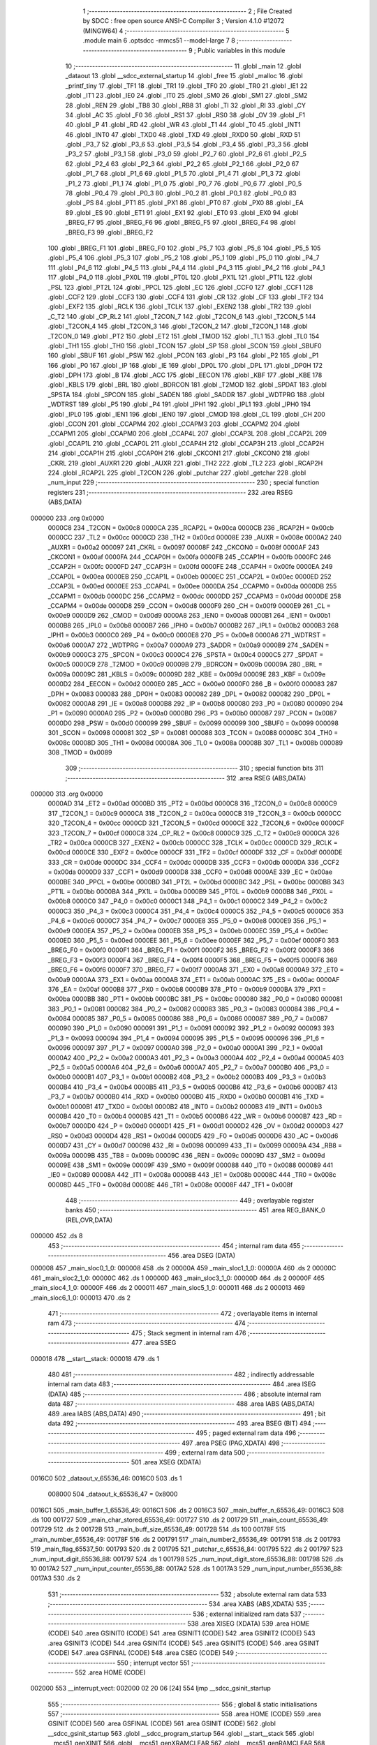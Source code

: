                                       1 ;--------------------------------------------------------
                                      2 ; File Created by SDCC : free open source ANSI-C Compiler
                                      3 ; Version 4.1.0 #12072 (MINGW64)
                                      4 ;--------------------------------------------------------
                                      5 	.module main
                                      6 	.optsdcc -mmcs51 --model-large
                                      7 	
                                      8 ;--------------------------------------------------------
                                      9 ; Public variables in this module
                                     10 ;--------------------------------------------------------
                                     11 	.globl _main
                                     12 	.globl _dataout
                                     13 	.globl __sdcc_external_startup
                                     14 	.globl _free
                                     15 	.globl _malloc
                                     16 	.globl _printf_tiny
                                     17 	.globl _TF1
                                     18 	.globl _TR1
                                     19 	.globl _TF0
                                     20 	.globl _TR0
                                     21 	.globl _IE1
                                     22 	.globl _IT1
                                     23 	.globl _IE0
                                     24 	.globl _IT0
                                     25 	.globl _SM0
                                     26 	.globl _SM1
                                     27 	.globl _SM2
                                     28 	.globl _REN
                                     29 	.globl _TB8
                                     30 	.globl _RB8
                                     31 	.globl _TI
                                     32 	.globl _RI
                                     33 	.globl _CY
                                     34 	.globl _AC
                                     35 	.globl _F0
                                     36 	.globl _RS1
                                     37 	.globl _RS0
                                     38 	.globl _OV
                                     39 	.globl _F1
                                     40 	.globl _P
                                     41 	.globl _RD
                                     42 	.globl _WR
                                     43 	.globl _T1
                                     44 	.globl _T0
                                     45 	.globl _INT1
                                     46 	.globl _INT0
                                     47 	.globl _TXD0
                                     48 	.globl _TXD
                                     49 	.globl _RXD0
                                     50 	.globl _RXD
                                     51 	.globl _P3_7
                                     52 	.globl _P3_6
                                     53 	.globl _P3_5
                                     54 	.globl _P3_4
                                     55 	.globl _P3_3
                                     56 	.globl _P3_2
                                     57 	.globl _P3_1
                                     58 	.globl _P3_0
                                     59 	.globl _P2_7
                                     60 	.globl _P2_6
                                     61 	.globl _P2_5
                                     62 	.globl _P2_4
                                     63 	.globl _P2_3
                                     64 	.globl _P2_2
                                     65 	.globl _P2_1
                                     66 	.globl _P2_0
                                     67 	.globl _P1_7
                                     68 	.globl _P1_6
                                     69 	.globl _P1_5
                                     70 	.globl _P1_4
                                     71 	.globl _P1_3
                                     72 	.globl _P1_2
                                     73 	.globl _P1_1
                                     74 	.globl _P1_0
                                     75 	.globl _P0_7
                                     76 	.globl _P0_6
                                     77 	.globl _P0_5
                                     78 	.globl _P0_4
                                     79 	.globl _P0_3
                                     80 	.globl _P0_2
                                     81 	.globl _P0_1
                                     82 	.globl _P0_0
                                     83 	.globl _PS
                                     84 	.globl _PT1
                                     85 	.globl _PX1
                                     86 	.globl _PT0
                                     87 	.globl _PX0
                                     88 	.globl _EA
                                     89 	.globl _ES
                                     90 	.globl _ET1
                                     91 	.globl _EX1
                                     92 	.globl _ET0
                                     93 	.globl _EX0
                                     94 	.globl _BREG_F7
                                     95 	.globl _BREG_F6
                                     96 	.globl _BREG_F5
                                     97 	.globl _BREG_F4
                                     98 	.globl _BREG_F3
                                     99 	.globl _BREG_F2
                                    100 	.globl _BREG_F1
                                    101 	.globl _BREG_F0
                                    102 	.globl _P5_7
                                    103 	.globl _P5_6
                                    104 	.globl _P5_5
                                    105 	.globl _P5_4
                                    106 	.globl _P5_3
                                    107 	.globl _P5_2
                                    108 	.globl _P5_1
                                    109 	.globl _P5_0
                                    110 	.globl _P4_7
                                    111 	.globl _P4_6
                                    112 	.globl _P4_5
                                    113 	.globl _P4_4
                                    114 	.globl _P4_3
                                    115 	.globl _P4_2
                                    116 	.globl _P4_1
                                    117 	.globl _P4_0
                                    118 	.globl _PX0L
                                    119 	.globl _PT0L
                                    120 	.globl _PX1L
                                    121 	.globl _PT1L
                                    122 	.globl _PSL
                                    123 	.globl _PT2L
                                    124 	.globl _PPCL
                                    125 	.globl _EC
                                    126 	.globl _CCF0
                                    127 	.globl _CCF1
                                    128 	.globl _CCF2
                                    129 	.globl _CCF3
                                    130 	.globl _CCF4
                                    131 	.globl _CR
                                    132 	.globl _CF
                                    133 	.globl _TF2
                                    134 	.globl _EXF2
                                    135 	.globl _RCLK
                                    136 	.globl _TCLK
                                    137 	.globl _EXEN2
                                    138 	.globl _TR2
                                    139 	.globl _C_T2
                                    140 	.globl _CP_RL2
                                    141 	.globl _T2CON_7
                                    142 	.globl _T2CON_6
                                    143 	.globl _T2CON_5
                                    144 	.globl _T2CON_4
                                    145 	.globl _T2CON_3
                                    146 	.globl _T2CON_2
                                    147 	.globl _T2CON_1
                                    148 	.globl _T2CON_0
                                    149 	.globl _PT2
                                    150 	.globl _ET2
                                    151 	.globl _TMOD
                                    152 	.globl _TL1
                                    153 	.globl _TL0
                                    154 	.globl _TH1
                                    155 	.globl _TH0
                                    156 	.globl _TCON
                                    157 	.globl _SP
                                    158 	.globl _SCON
                                    159 	.globl _SBUF0
                                    160 	.globl _SBUF
                                    161 	.globl _PSW
                                    162 	.globl _PCON
                                    163 	.globl _P3
                                    164 	.globl _P2
                                    165 	.globl _P1
                                    166 	.globl _P0
                                    167 	.globl _IP
                                    168 	.globl _IE
                                    169 	.globl _DP0L
                                    170 	.globl _DPL
                                    171 	.globl _DP0H
                                    172 	.globl _DPH
                                    173 	.globl _B
                                    174 	.globl _ACC
                                    175 	.globl _EECON
                                    176 	.globl _KBF
                                    177 	.globl _KBE
                                    178 	.globl _KBLS
                                    179 	.globl _BRL
                                    180 	.globl _BDRCON
                                    181 	.globl _T2MOD
                                    182 	.globl _SPDAT
                                    183 	.globl _SPSTA
                                    184 	.globl _SPCON
                                    185 	.globl _SADEN
                                    186 	.globl _SADDR
                                    187 	.globl _WDTPRG
                                    188 	.globl _WDTRST
                                    189 	.globl _P5
                                    190 	.globl _P4
                                    191 	.globl _IPH1
                                    192 	.globl _IPL1
                                    193 	.globl _IPH0
                                    194 	.globl _IPL0
                                    195 	.globl _IEN1
                                    196 	.globl _IEN0
                                    197 	.globl _CMOD
                                    198 	.globl _CL
                                    199 	.globl _CH
                                    200 	.globl _CCON
                                    201 	.globl _CCAPM4
                                    202 	.globl _CCAPM3
                                    203 	.globl _CCAPM2
                                    204 	.globl _CCAPM1
                                    205 	.globl _CCAPM0
                                    206 	.globl _CCAP4L
                                    207 	.globl _CCAP3L
                                    208 	.globl _CCAP2L
                                    209 	.globl _CCAP1L
                                    210 	.globl _CCAP0L
                                    211 	.globl _CCAP4H
                                    212 	.globl _CCAP3H
                                    213 	.globl _CCAP2H
                                    214 	.globl _CCAP1H
                                    215 	.globl _CCAP0H
                                    216 	.globl _CKCON1
                                    217 	.globl _CKCON0
                                    218 	.globl _CKRL
                                    219 	.globl _AUXR1
                                    220 	.globl _AUXR
                                    221 	.globl _TH2
                                    222 	.globl _TL2
                                    223 	.globl _RCAP2H
                                    224 	.globl _RCAP2L
                                    225 	.globl _T2CON
                                    226 	.globl _putchar
                                    227 	.globl _getchar
                                    228 	.globl _num_input
                                    229 ;--------------------------------------------------------
                                    230 ; special function registers
                                    231 ;--------------------------------------------------------
                                    232 	.area RSEG    (ABS,DATA)
      000000                        233 	.org 0x0000
                           0000C8   234 _T2CON	=	0x00c8
                           0000CA   235 _RCAP2L	=	0x00ca
                           0000CB   236 _RCAP2H	=	0x00cb
                           0000CC   237 _TL2	=	0x00cc
                           0000CD   238 _TH2	=	0x00cd
                           00008E   239 _AUXR	=	0x008e
                           0000A2   240 _AUXR1	=	0x00a2
                           000097   241 _CKRL	=	0x0097
                           00008F   242 _CKCON0	=	0x008f
                           0000AF   243 _CKCON1	=	0x00af
                           0000FA   244 _CCAP0H	=	0x00fa
                           0000FB   245 _CCAP1H	=	0x00fb
                           0000FC   246 _CCAP2H	=	0x00fc
                           0000FD   247 _CCAP3H	=	0x00fd
                           0000FE   248 _CCAP4H	=	0x00fe
                           0000EA   249 _CCAP0L	=	0x00ea
                           0000EB   250 _CCAP1L	=	0x00eb
                           0000EC   251 _CCAP2L	=	0x00ec
                           0000ED   252 _CCAP3L	=	0x00ed
                           0000EE   253 _CCAP4L	=	0x00ee
                           0000DA   254 _CCAPM0	=	0x00da
                           0000DB   255 _CCAPM1	=	0x00db
                           0000DC   256 _CCAPM2	=	0x00dc
                           0000DD   257 _CCAPM3	=	0x00dd
                           0000DE   258 _CCAPM4	=	0x00de
                           0000D8   259 _CCON	=	0x00d8
                           0000F9   260 _CH	=	0x00f9
                           0000E9   261 _CL	=	0x00e9
                           0000D9   262 _CMOD	=	0x00d9
                           0000A8   263 _IEN0	=	0x00a8
                           0000B1   264 _IEN1	=	0x00b1
                           0000B8   265 _IPL0	=	0x00b8
                           0000B7   266 _IPH0	=	0x00b7
                           0000B2   267 _IPL1	=	0x00b2
                           0000B3   268 _IPH1	=	0x00b3
                           0000C0   269 _P4	=	0x00c0
                           0000E8   270 _P5	=	0x00e8
                           0000A6   271 _WDTRST	=	0x00a6
                           0000A7   272 _WDTPRG	=	0x00a7
                           0000A9   273 _SADDR	=	0x00a9
                           0000B9   274 _SADEN	=	0x00b9
                           0000C3   275 _SPCON	=	0x00c3
                           0000C4   276 _SPSTA	=	0x00c4
                           0000C5   277 _SPDAT	=	0x00c5
                           0000C9   278 _T2MOD	=	0x00c9
                           00009B   279 _BDRCON	=	0x009b
                           00009A   280 _BRL	=	0x009a
                           00009C   281 _KBLS	=	0x009c
                           00009D   282 _KBE	=	0x009d
                           00009E   283 _KBF	=	0x009e
                           0000D2   284 _EECON	=	0x00d2
                           0000E0   285 _ACC	=	0x00e0
                           0000F0   286 _B	=	0x00f0
                           000083   287 _DPH	=	0x0083
                           000083   288 _DP0H	=	0x0083
                           000082   289 _DPL	=	0x0082
                           000082   290 _DP0L	=	0x0082
                           0000A8   291 _IE	=	0x00a8
                           0000B8   292 _IP	=	0x00b8
                           000080   293 _P0	=	0x0080
                           000090   294 _P1	=	0x0090
                           0000A0   295 _P2	=	0x00a0
                           0000B0   296 _P3	=	0x00b0
                           000087   297 _PCON	=	0x0087
                           0000D0   298 _PSW	=	0x00d0
                           000099   299 _SBUF	=	0x0099
                           000099   300 _SBUF0	=	0x0099
                           000098   301 _SCON	=	0x0098
                           000081   302 _SP	=	0x0081
                           000088   303 _TCON	=	0x0088
                           00008C   304 _TH0	=	0x008c
                           00008D   305 _TH1	=	0x008d
                           00008A   306 _TL0	=	0x008a
                           00008B   307 _TL1	=	0x008b
                           000089   308 _TMOD	=	0x0089
                                    309 ;--------------------------------------------------------
                                    310 ; special function bits
                                    311 ;--------------------------------------------------------
                                    312 	.area RSEG    (ABS,DATA)
      000000                        313 	.org 0x0000
                           0000AD   314 _ET2	=	0x00ad
                           0000BD   315 _PT2	=	0x00bd
                           0000C8   316 _T2CON_0	=	0x00c8
                           0000C9   317 _T2CON_1	=	0x00c9
                           0000CA   318 _T2CON_2	=	0x00ca
                           0000CB   319 _T2CON_3	=	0x00cb
                           0000CC   320 _T2CON_4	=	0x00cc
                           0000CD   321 _T2CON_5	=	0x00cd
                           0000CE   322 _T2CON_6	=	0x00ce
                           0000CF   323 _T2CON_7	=	0x00cf
                           0000C8   324 _CP_RL2	=	0x00c8
                           0000C9   325 _C_T2	=	0x00c9
                           0000CA   326 _TR2	=	0x00ca
                           0000CB   327 _EXEN2	=	0x00cb
                           0000CC   328 _TCLK	=	0x00cc
                           0000CD   329 _RCLK	=	0x00cd
                           0000CE   330 _EXF2	=	0x00ce
                           0000CF   331 _TF2	=	0x00cf
                           0000DF   332 _CF	=	0x00df
                           0000DE   333 _CR	=	0x00de
                           0000DC   334 _CCF4	=	0x00dc
                           0000DB   335 _CCF3	=	0x00db
                           0000DA   336 _CCF2	=	0x00da
                           0000D9   337 _CCF1	=	0x00d9
                           0000D8   338 _CCF0	=	0x00d8
                           0000AE   339 _EC	=	0x00ae
                           0000BE   340 _PPCL	=	0x00be
                           0000BD   341 _PT2L	=	0x00bd
                           0000BC   342 _PSL	=	0x00bc
                           0000BB   343 _PT1L	=	0x00bb
                           0000BA   344 _PX1L	=	0x00ba
                           0000B9   345 _PT0L	=	0x00b9
                           0000B8   346 _PX0L	=	0x00b8
                           0000C0   347 _P4_0	=	0x00c0
                           0000C1   348 _P4_1	=	0x00c1
                           0000C2   349 _P4_2	=	0x00c2
                           0000C3   350 _P4_3	=	0x00c3
                           0000C4   351 _P4_4	=	0x00c4
                           0000C5   352 _P4_5	=	0x00c5
                           0000C6   353 _P4_6	=	0x00c6
                           0000C7   354 _P4_7	=	0x00c7
                           0000E8   355 _P5_0	=	0x00e8
                           0000E9   356 _P5_1	=	0x00e9
                           0000EA   357 _P5_2	=	0x00ea
                           0000EB   358 _P5_3	=	0x00eb
                           0000EC   359 _P5_4	=	0x00ec
                           0000ED   360 _P5_5	=	0x00ed
                           0000EE   361 _P5_6	=	0x00ee
                           0000EF   362 _P5_7	=	0x00ef
                           0000F0   363 _BREG_F0	=	0x00f0
                           0000F1   364 _BREG_F1	=	0x00f1
                           0000F2   365 _BREG_F2	=	0x00f2
                           0000F3   366 _BREG_F3	=	0x00f3
                           0000F4   367 _BREG_F4	=	0x00f4
                           0000F5   368 _BREG_F5	=	0x00f5
                           0000F6   369 _BREG_F6	=	0x00f6
                           0000F7   370 _BREG_F7	=	0x00f7
                           0000A8   371 _EX0	=	0x00a8
                           0000A9   372 _ET0	=	0x00a9
                           0000AA   373 _EX1	=	0x00aa
                           0000AB   374 _ET1	=	0x00ab
                           0000AC   375 _ES	=	0x00ac
                           0000AF   376 _EA	=	0x00af
                           0000B8   377 _PX0	=	0x00b8
                           0000B9   378 _PT0	=	0x00b9
                           0000BA   379 _PX1	=	0x00ba
                           0000BB   380 _PT1	=	0x00bb
                           0000BC   381 _PS	=	0x00bc
                           000080   382 _P0_0	=	0x0080
                           000081   383 _P0_1	=	0x0081
                           000082   384 _P0_2	=	0x0082
                           000083   385 _P0_3	=	0x0083
                           000084   386 _P0_4	=	0x0084
                           000085   387 _P0_5	=	0x0085
                           000086   388 _P0_6	=	0x0086
                           000087   389 _P0_7	=	0x0087
                           000090   390 _P1_0	=	0x0090
                           000091   391 _P1_1	=	0x0091
                           000092   392 _P1_2	=	0x0092
                           000093   393 _P1_3	=	0x0093
                           000094   394 _P1_4	=	0x0094
                           000095   395 _P1_5	=	0x0095
                           000096   396 _P1_6	=	0x0096
                           000097   397 _P1_7	=	0x0097
                           0000A0   398 _P2_0	=	0x00a0
                           0000A1   399 _P2_1	=	0x00a1
                           0000A2   400 _P2_2	=	0x00a2
                           0000A3   401 _P2_3	=	0x00a3
                           0000A4   402 _P2_4	=	0x00a4
                           0000A5   403 _P2_5	=	0x00a5
                           0000A6   404 _P2_6	=	0x00a6
                           0000A7   405 _P2_7	=	0x00a7
                           0000B0   406 _P3_0	=	0x00b0
                           0000B1   407 _P3_1	=	0x00b1
                           0000B2   408 _P3_2	=	0x00b2
                           0000B3   409 _P3_3	=	0x00b3
                           0000B4   410 _P3_4	=	0x00b4
                           0000B5   411 _P3_5	=	0x00b5
                           0000B6   412 _P3_6	=	0x00b6
                           0000B7   413 _P3_7	=	0x00b7
                           0000B0   414 _RXD	=	0x00b0
                           0000B0   415 _RXD0	=	0x00b0
                           0000B1   416 _TXD	=	0x00b1
                           0000B1   417 _TXD0	=	0x00b1
                           0000B2   418 _INT0	=	0x00b2
                           0000B3   419 _INT1	=	0x00b3
                           0000B4   420 _T0	=	0x00b4
                           0000B5   421 _T1	=	0x00b5
                           0000B6   422 _WR	=	0x00b6
                           0000B7   423 _RD	=	0x00b7
                           0000D0   424 _P	=	0x00d0
                           0000D1   425 _F1	=	0x00d1
                           0000D2   426 _OV	=	0x00d2
                           0000D3   427 _RS0	=	0x00d3
                           0000D4   428 _RS1	=	0x00d4
                           0000D5   429 _F0	=	0x00d5
                           0000D6   430 _AC	=	0x00d6
                           0000D7   431 _CY	=	0x00d7
                           000098   432 _RI	=	0x0098
                           000099   433 _TI	=	0x0099
                           00009A   434 _RB8	=	0x009a
                           00009B   435 _TB8	=	0x009b
                           00009C   436 _REN	=	0x009c
                           00009D   437 _SM2	=	0x009d
                           00009E   438 _SM1	=	0x009e
                           00009F   439 _SM0	=	0x009f
                           000088   440 _IT0	=	0x0088
                           000089   441 _IE0	=	0x0089
                           00008A   442 _IT1	=	0x008a
                           00008B   443 _IE1	=	0x008b
                           00008C   444 _TR0	=	0x008c
                           00008D   445 _TF0	=	0x008d
                           00008E   446 _TR1	=	0x008e
                           00008F   447 _TF1	=	0x008f
                                    448 ;--------------------------------------------------------
                                    449 ; overlayable register banks
                                    450 ;--------------------------------------------------------
                                    451 	.area REG_BANK_0	(REL,OVR,DATA)
      000000                        452 	.ds 8
                                    453 ;--------------------------------------------------------
                                    454 ; internal ram data
                                    455 ;--------------------------------------------------------
                                    456 	.area DSEG    (DATA)
      000008                        457 _main_sloc0_1_0:
      000008                        458 	.ds 2
      00000A                        459 _main_sloc1_1_0:
      00000A                        460 	.ds 2
      00000C                        461 _main_sloc2_1_0:
      00000C                        462 	.ds 1
      00000D                        463 _main_sloc3_1_0:
      00000D                        464 	.ds 2
      00000F                        465 _main_sloc4_1_0:
      00000F                        466 	.ds 2
      000011                        467 _main_sloc5_1_0:
      000011                        468 	.ds 2
      000013                        469 _main_sloc6_1_0:
      000013                        470 	.ds 2
                                    471 ;--------------------------------------------------------
                                    472 ; overlayable items in internal ram 
                                    473 ;--------------------------------------------------------
                                    474 ;--------------------------------------------------------
                                    475 ; Stack segment in internal ram 
                                    476 ;--------------------------------------------------------
                                    477 	.area	SSEG
      000018                        478 __start__stack:
      000018                        479 	.ds	1
                                    480 
                                    481 ;--------------------------------------------------------
                                    482 ; indirectly addressable internal ram data
                                    483 ;--------------------------------------------------------
                                    484 	.area ISEG    (DATA)
                                    485 ;--------------------------------------------------------
                                    486 ; absolute internal ram data
                                    487 ;--------------------------------------------------------
                                    488 	.area IABS    (ABS,DATA)
                                    489 	.area IABS    (ABS,DATA)
                                    490 ;--------------------------------------------------------
                                    491 ; bit data
                                    492 ;--------------------------------------------------------
                                    493 	.area BSEG    (BIT)
                                    494 ;--------------------------------------------------------
                                    495 ; paged external ram data
                                    496 ;--------------------------------------------------------
                                    497 	.area PSEG    (PAG,XDATA)
                                    498 ;--------------------------------------------------------
                                    499 ; external ram data
                                    500 ;--------------------------------------------------------
                                    501 	.area XSEG    (XDATA)
      0016C0                        502 _dataout_v_65536_46:
      0016C0                        503 	.ds 1
                           008000   504 _dataout_k_65536_47	=	0x8000
      0016C1                        505 _main_buffer_1_65536_49:
      0016C1                        506 	.ds 2
      0016C3                        507 _main_buffer_n_65536_49:
      0016C3                        508 	.ds 100
      001727                        509 _main_char_stored_65536_49:
      001727                        510 	.ds 2
      001729                        511 _main_count_65536_49:
      001729                        512 	.ds 2
      00172B                        513 _main_buff_size_65536_49:
      00172B                        514 	.ds 100
      00178F                        515 _main_number_65536_49:
      00178F                        516 	.ds 2
      001791                        517 _main_number2_65536_49:
      001791                        518 	.ds 2
      001793                        519 _main_flag_65537_50:
      001793                        520 	.ds 2
      001795                        521 _putchar_c_65536_84:
      001795                        522 	.ds 2
      001797                        523 _num_input_digit_65536_88:
      001797                        524 	.ds 1
      001798                        525 _num_input_digit_store_65536_88:
      001798                        526 	.ds 10
      0017A2                        527 _num_input_counter_65536_88:
      0017A2                        528 	.ds 1
      0017A3                        529 _num_input_number_65536_88:
      0017A3                        530 	.ds 2
                                    531 ;--------------------------------------------------------
                                    532 ; absolute external ram data
                                    533 ;--------------------------------------------------------
                                    534 	.area XABS    (ABS,XDATA)
                                    535 ;--------------------------------------------------------
                                    536 ; external initialized ram data
                                    537 ;--------------------------------------------------------
                                    538 	.area XISEG   (XDATA)
                                    539 	.area HOME    (CODE)
                                    540 	.area GSINIT0 (CODE)
                                    541 	.area GSINIT1 (CODE)
                                    542 	.area GSINIT2 (CODE)
                                    543 	.area GSINIT3 (CODE)
                                    544 	.area GSINIT4 (CODE)
                                    545 	.area GSINIT5 (CODE)
                                    546 	.area GSINIT  (CODE)
                                    547 	.area GSFINAL (CODE)
                                    548 	.area CSEG    (CODE)
                                    549 ;--------------------------------------------------------
                                    550 ; interrupt vector 
                                    551 ;--------------------------------------------------------
                                    552 	.area HOME    (CODE)
      002000                        553 __interrupt_vect:
      002000 02 20 06         [24]  554 	ljmp	__sdcc_gsinit_startup
                                    555 ;--------------------------------------------------------
                                    556 ; global & static initialisations
                                    557 ;--------------------------------------------------------
                                    558 	.area HOME    (CODE)
                                    559 	.area GSINIT  (CODE)
                                    560 	.area GSFINAL (CODE)
                                    561 	.area GSINIT  (CODE)
                                    562 	.globl __sdcc_gsinit_startup
                                    563 	.globl __sdcc_program_startup
                                    564 	.globl __start__stack
                                    565 	.globl __mcs51_genXINIT
                                    566 	.globl __mcs51_genXRAMCLEAR
                                    567 	.globl __mcs51_genRAMCLEAR
                                    568 	.area GSFINAL (CODE)
      00205F 02 20 03         [24]  569 	ljmp	__sdcc_program_startup
                                    570 ;--------------------------------------------------------
                                    571 ; Home
                                    572 ;--------------------------------------------------------
                                    573 	.area HOME    (CODE)
                                    574 	.area HOME    (CODE)
      002003                        575 __sdcc_program_startup:
      002003 02 20 75         [24]  576 	ljmp	_main
                                    577 ;	return from main will return to caller
                                    578 ;--------------------------------------------------------
                                    579 ; code
                                    580 ;--------------------------------------------------------
                                    581 	.area CSEG    (CODE)
                                    582 ;------------------------------------------------------------
                                    583 ;Allocation info for local variables in function '_sdcc_external_startup'
                                    584 ;------------------------------------------------------------
                                    585 ;	main.c:37: _sdcc_external_startup()
                                    586 ;	-----------------------------------------
                                    587 ;	 function _sdcc_external_startup
                                    588 ;	-----------------------------------------
      002062                        589 __sdcc_external_startup:
                           000007   590 	ar7 = 0x07
                           000006   591 	ar6 = 0x06
                           000005   592 	ar5 = 0x05
                           000004   593 	ar4 = 0x04
                           000003   594 	ar3 = 0x03
                           000002   595 	ar2 = 0x02
                           000001   596 	ar1 = 0x01
                           000000   597 	ar0 = 0x00
                                    598 ;	main.c:40: AUXR |= 0X0C;
      002062 43 8E 0C         [24]  599 	orl	_AUXR,#0x0c
                                    600 ;	main.c:41: return 0;
      002065 90 00 00         [24]  601 	mov	dptr,#0x0000
                                    602 ;	main.c:42: }
      002068 22               [24]  603 	ret
                                    604 ;------------------------------------------------------------
                                    605 ;Allocation info for local variables in function 'dataout'
                                    606 ;------------------------------------------------------------
                                    607 ;v                         Allocated with name '_dataout_v_65536_46'
                                    608 ;k                         Allocated with name '_dataout_k_65536_47'
                                    609 ;------------------------------------------------------------
                                    610 ;	main.c:46: void dataout(uint8_t v)
                                    611 ;	-----------------------------------------
                                    612 ;	 function dataout
                                    613 ;	-----------------------------------------
      002069                        614 _dataout:
      002069 E5 82            [12]  615 	mov	a,dpl
      00206B 90 16 C0         [24]  616 	mov	dptr,#_dataout_v_65536_46
      00206E F0               [24]  617 	movx	@dptr,a
                                    618 ;	main.c:49: k=v;
      00206F E0               [24]  619 	movx	a,@dptr
      002070 90 80 00         [24]  620 	mov	dptr,#_dataout_k_65536_47
      002073 F0               [24]  621 	movx	@dptr,a
                                    622 ;	main.c:50: }
      002074 22               [24]  623 	ret
                                    624 ;------------------------------------------------------------
                                    625 ;Allocation info for local variables in function 'main'
                                    626 ;------------------------------------------------------------
                                    627 ;sloc0                     Allocated with name '_main_sloc0_1_0'
                                    628 ;sloc1                     Allocated with name '_main_sloc1_1_0'
                                    629 ;sloc2                     Allocated with name '_main_sloc2_1_0'
                                    630 ;sloc3                     Allocated with name '_main_sloc3_1_0'
                                    631 ;sloc4                     Allocated with name '_main_sloc4_1_0'
                                    632 ;sloc5                     Allocated with name '_main_sloc5_1_0'
                                    633 ;sloc6                     Allocated with name '_main_sloc6_1_0'
                                    634 ;buffer_0                  Allocated with name '_main_buffer_0_65536_49'
                                    635 ;buffer_1                  Allocated with name '_main_buffer_1_65536_49'
                                    636 ;buffer_n                  Allocated with name '_main_buffer_n_65536_49'
                                    637 ;Buffer_0temp              Allocated with name '_main_Buffer_0temp_65536_49'
                                    638 ;Buffer_1temp              Allocated with name '_main_Buffer_1temp_65536_49'
                                    639 ;input_char                Allocated with name '_main_input_char_65536_49'
                                    640 ;total_char                Allocated with name '_main_total_char_65536_49'
                                    641 ;char_stored               Allocated with name '_main_char_stored_65536_49'
                                    642 ;count                     Allocated with name '_main_count_65536_49'
                                    643 ;buff_size                 Allocated with name '_main_buff_size_65536_49'
                                    644 ;i                         Allocated with name '_main_i_65536_49'
                                    645 ;j                         Allocated with name '_main_j_65536_49'
                                    646 ;num_del                   Allocated with name '_main_num_del_65536_49'
                                    647 ;k                         Allocated with name '_main_k_65536_49'
                                    648 ;buff_0_count              Allocated with name '_main_buff_0_count_65536_49'
                                    649 ;total_buff_count          Allocated with name '_main_total_buff_count_65536_49'
                                    650 ;number                    Allocated with name '_main_number_65536_49'
                                    651 ;number2                   Allocated with name '_main_number2_65536_49'
                                    652 ;flag                      Allocated with name '_main_flag_65537_50'
                                    653 ;------------------------------------------------------------
                                    654 ;	main.c:62: void main(void)
                                    655 ;	-----------------------------------------
                                    656 ;	 function main
                                    657 ;	-----------------------------------------
      002075                        658 _main:
                                    659 ;	main.c:76: unsigned int char_stored=0;
      002075 90 17 27         [24]  660 	mov	dptr,#_main_char_stored_65536_49
      002078 E4               [12]  661 	clr	a
      002079 F0               [24]  662 	movx	@dptr,a
      00207A A3               [24]  663 	inc	dptr
      00207B F0               [24]  664 	movx	@dptr,a
                                    665 ;	main.c:77: unsigned int count=0;
      00207C 90 17 29         [24]  666 	mov	dptr,#_main_count_65536_49
      00207F F0               [24]  667 	movx	@dptr,a
      002080 A3               [24]  668 	inc	dptr
      002081 F0               [24]  669 	movx	@dptr,a
                                    670 ;	main.c:90: printf_tiny("\n\r****************************** WELCOME ******************************\n\r");
      002082 74 C2            [12]  671 	mov	a,#___str_0
      002084 C0 E0            [24]  672 	push	acc
      002086 74 34            [12]  673 	mov	a,#(___str_0 >> 8)
      002088 C0 E0            [24]  674 	push	acc
      00208A 12 31 D6         [24]  675 	lcall	_printf_tiny
      00208D 15 81            [12]  676 	dec	sp
      00208F 15 81            [12]  677 	dec	sp
                                    678 ;	main.c:91: printf_tiny("\n\rEnter four digit number between 1-4800 for buffer size\n\r");
      002091 74 0C            [12]  679 	mov	a,#___str_1
      002093 C0 E0            [24]  680 	push	acc
      002095 74 35            [12]  681 	mov	a,#(___str_1 >> 8)
      002097 C0 E0            [24]  682 	push	acc
      002099 12 31 D6         [24]  683 	lcall	_printf_tiny
      00209C 15 81            [12]  684 	dec	sp
      00209E 15 81            [12]  685 	dec	sp
                                    686 ;	main.c:96: do
      0020A0                        687 00105$:
                                    688 ;	main.c:98: number=num_input();
      0020A0 12 2F 77         [24]  689 	lcall	_num_input
      0020A3 AE 82            [24]  690 	mov	r6,dpl
      0020A5 AF 83            [24]  691 	mov	r7,dph
                                    692 ;	main.c:99: printf_tiny("The Input number is=%d\n\r", number);
      0020A7 C0 07            [24]  693 	push	ar7
      0020A9 C0 06            [24]  694 	push	ar6
      0020AB C0 06            [24]  695 	push	ar6
      0020AD C0 07            [24]  696 	push	ar7
      0020AF 74 47            [12]  697 	mov	a,#___str_2
      0020B1 C0 E0            [24]  698 	push	acc
      0020B3 74 35            [12]  699 	mov	a,#(___str_2 >> 8)
      0020B5 C0 E0            [24]  700 	push	acc
      0020B7 12 31 D6         [24]  701 	lcall	_printf_tiny
      0020BA E5 81            [12]  702 	mov	a,sp
      0020BC 24 FC            [12]  703 	add	a,#0xfc
      0020BE F5 81            [12]  704 	mov	sp,a
      0020C0 D0 06            [24]  705 	pop	ar6
      0020C2 D0 07            [24]  706 	pop	ar7
                                    707 ;	main.c:101: if((number<1 || number>4800))
      0020C4 C3               [12]  708 	clr	c
      0020C5 EE               [12]  709 	mov	a,r6
      0020C6 94 01            [12]  710 	subb	a,#0x01
      0020C8 EF               [12]  711 	mov	a,r7
      0020C9 94 00            [12]  712 	subb	a,#0x00
      0020CB 40 08            [24]  713 	jc	00101$
      0020CD 74 C0            [12]  714 	mov	a,#0xc0
      0020CF 9E               [12]  715 	subb	a,r6
      0020D0 74 12            [12]  716 	mov	a,#0x12
      0020D2 9F               [12]  717 	subb	a,r7
      0020D3 50 20            [24]  718 	jnc	00102$
      0020D5                        719 00101$:
                                    720 ;	main.c:103: printf_tiny("Invalid input. Please try again\n\r");
      0020D5 74 60            [12]  721 	mov	a,#___str_3
      0020D7 C0 E0            [24]  722 	push	acc
      0020D9 74 35            [12]  723 	mov	a,#(___str_3 >> 8)
      0020DB C0 E0            [24]  724 	push	acc
      0020DD 12 31 D6         [24]  725 	lcall	_printf_tiny
      0020E0 15 81            [12]  726 	dec	sp
      0020E2 15 81            [12]  727 	dec	sp
                                    728 ;	main.c:104: number=0;
      0020E4 90 17 8F         [24]  729 	mov	dptr,#_main_number_65536_49
      0020E7 E4               [12]  730 	clr	a
      0020E8 F0               [24]  731 	movx	@dptr,a
      0020E9 A3               [24]  732 	inc	dptr
      0020EA F0               [24]  733 	movx	@dptr,a
                                    734 ;	main.c:105: flag=1;
      0020EB 90 17 93         [24]  735 	mov	dptr,#_main_flag_65537_50
      0020EE 04               [12]  736 	inc	a
      0020EF F0               [24]  737 	movx	@dptr,a
      0020F0 E4               [12]  738 	clr	a
      0020F1 A3               [24]  739 	inc	dptr
      0020F2 F0               [24]  740 	movx	@dptr,a
      0020F3 80 0F            [24]  741 	sjmp	00106$
      0020F5                        742 00102$:
                                    743 ;	main.c:109: number=number;
      0020F5 90 17 8F         [24]  744 	mov	dptr,#_main_number_65536_49
      0020F8 EE               [12]  745 	mov	a,r6
      0020F9 F0               [24]  746 	movx	@dptr,a
      0020FA EF               [12]  747 	mov	a,r7
      0020FB A3               [24]  748 	inc	dptr
      0020FC F0               [24]  749 	movx	@dptr,a
                                    750 ;	main.c:110: flag=0;
      0020FD 90 17 93         [24]  751 	mov	dptr,#_main_flag_65537_50
      002100 E4               [12]  752 	clr	a
      002101 F0               [24]  753 	movx	@dptr,a
      002102 A3               [24]  754 	inc	dptr
      002103 F0               [24]  755 	movx	@dptr,a
      002104                        756 00106$:
                                    757 ;	main.c:113: while(flag==1);
      002104 90 17 93         [24]  758 	mov	dptr,#_main_flag_65537_50
      002107 E0               [24]  759 	movx	a,@dptr
      002108 FE               [12]  760 	mov	r6,a
      002109 A3               [24]  761 	inc	dptr
      00210A E0               [24]  762 	movx	a,@dptr
      00210B FF               [12]  763 	mov	r7,a
      00210C BE 01 05         [24]  764 	cjne	r6,#0x01,00365$
      00210F BF 00 02         [24]  765 	cjne	r7,#0x00,00365$
      002112 80 8C            [24]  766 	sjmp	00105$
      002114                        767 00365$:
                                    768 ;	main.c:120: do
      002114 90 17 8F         [24]  769 	mov	dptr,#_main_number_65536_49
      002117 E0               [24]  770 	movx	a,@dptr
      002118 FE               [12]  771 	mov	r6,a
      002119 A3               [24]  772 	inc	dptr
      00211A E0               [24]  773 	movx	a,@dptr
      00211B FF               [12]  774 	mov	r7,a
      00211C                        775 00113$:
                                    776 ;	main.c:123: if ((buffer_0 = malloc(number)) == 0)
      00211C 8E 82            [24]  777 	mov	dpl,r6
      00211E 8F 83            [24]  778 	mov	dph,r7
      002120 C0 07            [24]  779 	push	ar7
      002122 C0 06            [24]  780 	push	ar6
      002124 12 33 1B         [24]  781 	lcall	_malloc
      002127 AC 82            [24]  782 	mov	r4,dpl
      002129 AD 83            [24]  783 	mov	r5,dph
      00212B D0 06            [24]  784 	pop	ar6
      00212D D0 07            [24]  785 	pop	ar7
      00212F EC               [12]  786 	mov	a,r4
      002130 4D               [12]  787 	orl	a,r5
      002131 70 1F            [24]  788 	jnz	00109$
                                    789 ;	main.c:126: printf_tiny("malloc buffer 0 failed\n\r");
      002133 C0 07            [24]  790 	push	ar7
      002135 C0 06            [24]  791 	push	ar6
      002137 C0 05            [24]  792 	push	ar5
      002139 C0 04            [24]  793 	push	ar4
      00213B 74 82            [12]  794 	mov	a,#___str_4
      00213D C0 E0            [24]  795 	push	acc
      00213F 74 35            [12]  796 	mov	a,#(___str_4 >> 8)
      002141 C0 E0            [24]  797 	push	acc
      002143 12 31 D6         [24]  798 	lcall	_printf_tiny
      002146 15 81            [12]  799 	dec	sp
      002148 15 81            [12]  800 	dec	sp
      00214A D0 04            [24]  801 	pop	ar4
      00214C D0 05            [24]  802 	pop	ar5
      00214E D0 06            [24]  803 	pop	ar6
      002150 D0 07            [24]  804 	pop	ar7
      002152                        805 00109$:
                                    806 ;	main.c:127: if ((buffer_1 = malloc(number)) == 0)
      002152 8E 82            [24]  807 	mov	dpl,r6
      002154 8F 83            [24]  808 	mov	dph,r7
      002156 C0 07            [24]  809 	push	ar7
      002158 C0 06            [24]  810 	push	ar6
      00215A C0 05            [24]  811 	push	ar5
      00215C C0 04            [24]  812 	push	ar4
      00215E 12 33 1B         [24]  813 	lcall	_malloc
      002161 AA 82            [24]  814 	mov	r2,dpl
      002163 AB 83            [24]  815 	mov	r3,dph
      002165 D0 04            [24]  816 	pop	ar4
      002167 D0 05            [24]  817 	pop	ar5
      002169 D0 06            [24]  818 	pop	ar6
      00216B D0 07            [24]  819 	pop	ar7
      00216D 90 16 C1         [24]  820 	mov	dptr,#_main_buffer_1_65536_49
      002170 EA               [12]  821 	mov	a,r2
      002171 F0               [24]  822 	movx	@dptr,a
      002172 EB               [12]  823 	mov	a,r3
      002173 A3               [24]  824 	inc	dptr
      002174 F0               [24]  825 	movx	@dptr,a
      002175 EA               [12]  826 	mov	a,r2
      002176 4B               [12]  827 	orl	a,r3
      002177 70 56            [24]  828 	jnz	00114$
                                    829 ;	main.c:129: printf_tiny("malloc buffer 1 failed\n\r");
      002179 C0 06            [24]  830 	push	ar6
      00217B C0 07            [24]  831 	push	ar7
      00217D C0 07            [24]  832 	push	ar7
      00217F C0 06            [24]  833 	push	ar6
      002181 C0 05            [24]  834 	push	ar5
      002183 C0 04            [24]  835 	push	ar4
      002185 C0 03            [24]  836 	push	ar3
      002187 C0 02            [24]  837 	push	ar2
      002189 74 9B            [12]  838 	mov	a,#___str_5
      00218B C0 E0            [24]  839 	push	acc
      00218D 74 35            [12]  840 	mov	a,#(___str_5 >> 8)
      00218F C0 E0            [24]  841 	push	acc
      002191 12 31 D6         [24]  842 	lcall	_printf_tiny
      002194 15 81            [12]  843 	dec	sp
      002196 15 81            [12]  844 	dec	sp
      002198 D0 02            [24]  845 	pop	ar2
      00219A D0 03            [24]  846 	pop	ar3
      00219C D0 04            [24]  847 	pop	ar4
      00219E D0 05            [24]  848 	pop	ar5
      0021A0 D0 06            [24]  849 	pop	ar6
      0021A2 D0 07            [24]  850 	pop	ar7
                                    851 ;	main.c:131: free(buffer_0);
      0021A4 8C 00            [24]  852 	mov	ar0,r4
      0021A6 8D 01            [24]  853 	mov	ar1,r5
      0021A8 7F 00            [12]  854 	mov	r7,#0x00
      0021AA 88 82            [24]  855 	mov	dpl,r0
      0021AC 89 83            [24]  856 	mov	dph,r1
      0021AE 8F F0            [24]  857 	mov	b,r7
      0021B0 C0 07            [24]  858 	push	ar7
      0021B2 C0 06            [24]  859 	push	ar6
      0021B4 C0 05            [24]  860 	push	ar5
      0021B6 C0 04            [24]  861 	push	ar4
      0021B8 C0 03            [24]  862 	push	ar3
      0021BA C0 02            [24]  863 	push	ar2
      0021BC 12 30 7F         [24]  864 	lcall	_free
      0021BF D0 02            [24]  865 	pop	ar2
      0021C1 D0 03            [24]  866 	pop	ar3
      0021C3 D0 04            [24]  867 	pop	ar4
      0021C5 D0 05            [24]  868 	pop	ar5
      0021C7 D0 06            [24]  869 	pop	ar6
      0021C9 D0 07            [24]  870 	pop	ar7
                                    871 ;	main.c:348: goto ishaan;
      0021CB D0 07            [24]  872 	pop	ar7
      0021CD D0 06            [24]  873 	pop	ar6
                                    874 ;	main.c:131: free(buffer_0);
      0021CF                        875 00114$:
                                    876 ;	main.c:134: while ((buffer_0 == 0) || (buffer_1 == 0));
      0021CF EC               [12]  877 	mov	a,r4
      0021D0 4D               [12]  878 	orl	a,r5
      0021D1 70 03            [24]  879 	jnz	00368$
      0021D3 02 21 1C         [24]  880 	ljmp	00113$
      0021D6                        881 00368$:
      0021D6 EA               [12]  882 	mov	a,r2
      0021D7 4B               [12]  883 	orl	a,r3
      0021D8 70 03            [24]  884 	jnz	00369$
      0021DA 02 21 1C         [24]  885 	ljmp	00113$
      0021DD                        886 00369$:
                                    887 ;	main.c:135: Buffer_0temp=(uint16_t)buffer_0;
      0021DD 8C 06            [24]  888 	mov	ar6,r4
      0021DF 8D 07            [24]  889 	mov	ar7,r5
      0021E1 8E 13            [24]  890 	mov	_main_sloc6_1_0,r6
      0021E3 8F 14            [24]  891 	mov	(_main_sloc6_1_0 + 1),r7
                                    892 ;	main.c:136: Buffer_1temp=(uint16_t)buffer_1;
      0021E5 8A 11            [24]  893 	mov	_main_sloc5_1_0,r2
      0021E7 8B 12            [24]  894 	mov	(_main_sloc5_1_0 + 1),r3
                                    895 ;	main.c:137: printf_tiny("Start Address of buffer_0 = 0x%x\n\r",Buffer_0temp);
      0021E9 C0 05            [24]  896 	push	ar5
      0021EB C0 04            [24]  897 	push	ar4
      0021ED C0 13            [24]  898 	push	_main_sloc6_1_0
      0021EF C0 14            [24]  899 	push	(_main_sloc6_1_0 + 1)
      0021F1 74 B4            [12]  900 	mov	a,#___str_6
      0021F3 C0 E0            [24]  901 	push	acc
      0021F5 74 35            [12]  902 	mov	a,#(___str_6 >> 8)
      0021F7 C0 E0            [24]  903 	push	acc
      0021F9 12 31 D6         [24]  904 	lcall	_printf_tiny
      0021FC E5 81            [12]  905 	mov	a,sp
      0021FE 24 FC            [12]  906 	add	a,#0xfc
      002200 F5 81            [12]  907 	mov	sp,a
                                    908 ;	main.c:138: printf_tiny("Start Address of buffer_1 = 0x%x\n\r",Buffer_1temp);
      002202 C0 11            [24]  909 	push	_main_sloc5_1_0
      002204 C0 12            [24]  910 	push	(_main_sloc5_1_0 + 1)
      002206 74 D7            [12]  911 	mov	a,#___str_7
      002208 C0 E0            [24]  912 	push	acc
      00220A 74 35            [12]  913 	mov	a,#(___str_7 >> 8)
      00220C C0 E0            [24]  914 	push	acc
      00220E 12 31 D6         [24]  915 	lcall	_printf_tiny
      002211 E5 81            [12]  916 	mov	a,sp
      002213 24 FC            [12]  917 	add	a,#0xfc
      002215 F5 81            [12]  918 	mov	sp,a
                                    919 ;	main.c:139: printf_tiny("Buffer 0 and Buffer 1 successfully Created\n\r");
      002217 74 FA            [12]  920 	mov	a,#___str_8
      002219 C0 E0            [24]  921 	push	acc
      00221B 74 35            [12]  922 	mov	a,#(___str_8 >> 8)
      00221D C0 E0            [24]  923 	push	acc
      00221F 12 31 D6         [24]  924 	lcall	_printf_tiny
      002222 15 81            [12]  925 	dec	sp
      002224 15 81            [12]  926 	dec	sp
                                    927 ;	main.c:140: printf_tiny("\n\r OPTIONS \n\r");
      002226 74 27            [12]  928 	mov	a,#___str_9
      002228 C0 E0            [24]  929 	push	acc
      00222A 74 36            [12]  930 	mov	a,#(___str_9 >> 8)
      00222C C0 E0            [24]  931 	push	acc
      00222E 12 31 D6         [24]  932 	lcall	_printf_tiny
      002231 15 81            [12]  933 	dec	sp
      002233 15 81            [12]  934 	dec	sp
                                    935 ;	main.c:141: printf_tiny("You can enter characters to be stored in buffer 0\n\r");
      002235 74 35            [12]  936 	mov	a,#___str_10
      002237 C0 E0            [24]  937 	push	acc
      002239 74 36            [12]  938 	mov	a,#(___str_10 >> 8)
      00223B C0 E0            [24]  939 	push	acc
      00223D 12 31 D6         [24]  940 	lcall	_printf_tiny
      002240 15 81            [12]  941 	dec	sp
      002242 15 81            [12]  942 	dec	sp
                                    943 ;	main.c:142: printf_tiny("Press + to create a new buffer of size between 30 and 300 bytes\n\r");
      002244 74 69            [12]  944 	mov	a,#___str_11
      002246 C0 E0            [24]  945 	push	acc
      002248 74 36            [12]  946 	mov	a,#(___str_11 >> 8)
      00224A C0 E0            [24]  947 	push	acc
      00224C 12 31 D6         [24]  948 	lcall	_printf_tiny
      00224F 15 81            [12]  949 	dec	sp
      002251 15 81            [12]  950 	dec	sp
                                    951 ;	main.c:143: printf_tiny("Press - to delete a buffer.\n\r");
      002253 74 AB            [12]  952 	mov	a,#___str_12
      002255 C0 E0            [24]  953 	push	acc
      002257 74 36            [12]  954 	mov	a,#(___str_12 >> 8)
      002259 C0 E0            [24]  955 	push	acc
      00225B 12 31 D6         [24]  956 	lcall	_printf_tiny
      00225E 15 81            [12]  957 	dec	sp
      002260 15 81            [12]  958 	dec	sp
                                    959 ;	main.c:144: printf_tiny("Press ? to generate a heap report.\n\r");
      002262 74 C9            [12]  960 	mov	a,#___str_13
      002264 C0 E0            [24]  961 	push	acc
      002266 74 36            [12]  962 	mov	a,#(___str_13 >> 8)
      002268 C0 E0            [24]  963 	push	acc
      00226A 12 31 D6         [24]  964 	lcall	_printf_tiny
      00226D 15 81            [12]  965 	dec	sp
      00226F 15 81            [12]  966 	dec	sp
                                    967 ;	main.c:145: printf_tiny("Press = to display current contents of buffer 0.\n\r");
      002271 74 EE            [12]  968 	mov	a,#___str_14
      002273 C0 E0            [24]  969 	push	acc
      002275 74 36            [12]  970 	mov	a,#(___str_14 >> 8)
      002277 C0 E0            [24]  971 	push	acc
      002279 12 31 D6         [24]  972 	lcall	_printf_tiny
      00227C 15 81            [12]  973 	dec	sp
      00227E 15 81            [12]  974 	dec	sp
                                    975 ;	main.c:146: printf_tiny("Press @ to free all buffers and start program again.\n\r");
      002280 74 21            [12]  976 	mov	a,#___str_15
      002282 C0 E0            [24]  977 	push	acc
      002284 74 37            [12]  978 	mov	a,#(___str_15 >> 8)
      002286 C0 E0            [24]  979 	push	acc
      002288 12 31 D6         [24]  980 	lcall	_printf_tiny
      00228B 15 81            [12]  981 	dec	sp
      00228D 15 81            [12]  982 	dec	sp
                                    983 ;	main.c:147: printf_tiny("Press # to see the menu again.\n\r");
      00228F 74 58            [12]  984 	mov	a,#___str_16
      002291 C0 E0            [24]  985 	push	acc
      002293 74 37            [12]  986 	mov	a,#(___str_16 >> 8)
      002295 C0 E0            [24]  987 	push	acc
      002297 12 31 D6         [24]  988 	lcall	_printf_tiny
      00229A 15 81            [12]  989 	dec	sp
      00229C 15 81            [12]  990 	dec	sp
                                    991 ;	main.c:148: printf_tiny("\n\r****************************THANK YOU****************************\n\r");
      00229E 74 79            [12]  992 	mov	a,#___str_17
      0022A0 C0 E0            [24]  993 	push	acc
      0022A2 74 37            [12]  994 	mov	a,#(___str_17 >> 8)
      0022A4 C0 E0            [24]  995 	push	acc
      0022A6 12 31 D6         [24]  996 	lcall	_printf_tiny
      0022A9 15 81            [12]  997 	dec	sp
      0022AB 15 81            [12]  998 	dec	sp
                                    999 ;	main.c:149: printf_tiny("Created by Gauriech Ishaan Pilla.\n\r");
      0022AD 74 BF            [12] 1000 	mov	a,#___str_18
      0022AF C0 E0            [24] 1001 	push	acc
      0022B1 74 37            [12] 1002 	mov	a,#(___str_18 >> 8)
      0022B3 C0 E0            [24] 1003 	push	acc
      0022B5 12 31 D6         [24] 1004 	lcall	_printf_tiny
      0022B8 15 81            [12] 1005 	dec	sp
      0022BA 15 81            [12] 1006 	dec	sp
      0022BC D0 04            [24] 1007 	pop	ar4
      0022BE D0 05            [24] 1008 	pop	ar5
                                   1009 ;	main.c:154: ishaan:
      0022C0 78 00            [12] 1010 	mov	r0,#0x00
      0022C2 79 00            [12] 1011 	mov	r1,#0x00
      0022C4 75 08 02         [24] 1012 	mov	_main_sloc0_1_0,#0x02
                                   1013 ;	1-genFromRTrack replaced	mov	(_main_sloc0_1_0 + 1),#0x00
      0022C7 89 09            [24] 1014 	mov	(_main_sloc0_1_0 + 1),r1
      0022C9 E4               [12] 1015 	clr	a
      0022CA F5 0A            [12] 1016 	mov	_main_sloc1_1_0,a
      0022CC F5 0B            [12] 1017 	mov	(_main_sloc1_1_0 + 1),a
      0022CE                       1018 00116$:
                                   1019 ;	main.c:155: printf_tiny("\n\rEnter the character\n\r");
      0022CE C0 05            [24] 1020 	push	ar5
      0022D0 C0 04            [24] 1021 	push	ar4
      0022D2 C0 01            [24] 1022 	push	ar1
      0022D4 C0 00            [24] 1023 	push	ar0
      0022D6 74 E3            [12] 1024 	mov	a,#___str_19
      0022D8 C0 E0            [24] 1025 	push	acc
      0022DA 74 37            [12] 1026 	mov	a,#(___str_19 >> 8)
      0022DC C0 E0            [24] 1027 	push	acc
      0022DE 12 31 D6         [24] 1028 	lcall	_printf_tiny
      0022E1 15 81            [12] 1029 	dec	sp
      0022E3 15 81            [12] 1030 	dec	sp
                                   1031 ;	main.c:156: input_char=getchar();
      0022E5 12 2F 69         [24] 1032 	lcall	_getchar
      0022E8 AA 82            [24] 1033 	mov	r2,dpl
      0022EA D0 00            [24] 1034 	pop	ar0
      0022EC D0 01            [24] 1035 	pop	ar1
      0022EE D0 04            [24] 1036 	pop	ar4
      0022F0 D0 05            [24] 1037 	pop	ar5
      0022F2 8A 0C            [24] 1038 	mov	_main_sloc2_1_0,r2
                                   1039 ;	main.c:157: total_char++;
      0022F4 08               [12] 1040 	inc	r0
      0022F5 B8 00 01         [24] 1041 	cjne	r0,#0x00,00370$
      0022F8 09               [12] 1042 	inc	r1
      0022F9                       1043 00370$:
                                   1044 ;	main.c:158: putchar(input_char);
      0022F9 85 0C 0D         [24] 1045 	mov	_main_sloc3_1_0,_main_sloc2_1_0
      0022FC 75 0E 00         [24] 1046 	mov	(_main_sloc3_1_0 + 1),#0x00
      0022FF 85 0D 82         [24] 1047 	mov	dpl,_main_sloc3_1_0
      002302 85 0E 83         [24] 1048 	mov	dph,(_main_sloc3_1_0 + 1)
      002305 C0 05            [24] 1049 	push	ar5
      002307 C0 04            [24] 1050 	push	ar4
      002309 C0 01            [24] 1051 	push	ar1
      00230B C0 00            [24] 1052 	push	ar0
      00230D 12 2F 4A         [24] 1053 	lcall	_putchar
                                   1054 ;	main.c:159: printf_tiny("\n\r\n\r");
      002310 74 FB            [12] 1055 	mov	a,#___str_20
      002312 C0 E0            [24] 1056 	push	acc
      002314 74 37            [12] 1057 	mov	a,#(___str_20 >> 8)
      002316 C0 E0            [24] 1058 	push	acc
      002318 12 31 D6         [24] 1059 	lcall	_printf_tiny
      00231B 15 81            [12] 1060 	dec	sp
      00231D 15 81            [12] 1061 	dec	sp
      00231F D0 00            [24] 1062 	pop	ar0
      002321 D0 01            [24] 1063 	pop	ar1
      002323 D0 04            [24] 1064 	pop	ar4
      002325 D0 05            [24] 1065 	pop	ar5
                                   1066 ;	main.c:162: if(((input_char)>='a') && (((input_char)<='z') && (count<number)))
      002327 74 9F            [12] 1067 	mov	a,#0x100 - 0x61
      002329 25 0C            [12] 1068 	add	a,_main_sloc2_1_0
      00232B 50 68            [24] 1069 	jnc	00176$
      00232D E5 0C            [12] 1070 	mov	a,_main_sloc2_1_0
      00232F 24 85            [12] 1071 	add	a,#0xff - 0x7a
      002331 40 62            [24] 1072 	jc	00176$
      002333 C0 00            [24] 1073 	push	ar0
      002335 C0 01            [24] 1074 	push	ar1
      002337 90 17 29         [24] 1075 	mov	dptr,#_main_count_65536_49
      00233A E0               [24] 1076 	movx	a,@dptr
      00233B F5 0F            [12] 1077 	mov	_main_sloc4_1_0,a
      00233D A3               [24] 1078 	inc	dptr
      00233E E0               [24] 1079 	movx	a,@dptr
      00233F F5 10            [12] 1080 	mov	(_main_sloc4_1_0 + 1),a
      002341 90 17 8F         [24] 1081 	mov	dptr,#_main_number_65536_49
      002344 E0               [24] 1082 	movx	a,@dptr
      002345 F8               [12] 1083 	mov	r0,a
      002346 A3               [24] 1084 	inc	dptr
      002347 E0               [24] 1085 	movx	a,@dptr
      002348 F9               [12] 1086 	mov	r1,a
      002349 C3               [12] 1087 	clr	c
      00234A E5 0F            [12] 1088 	mov	a,_main_sloc4_1_0
      00234C 98               [12] 1089 	subb	a,r0
      00234D E5 10            [12] 1090 	mov	a,(_main_sloc4_1_0 + 1)
      00234F 99               [12] 1091 	subb	a,r1
      002350 D0 01            [24] 1092 	pop	ar1
      002352 D0 00            [24] 1093 	pop	ar0
      002354 50 3F            [24] 1094 	jnc	00176$
                                   1095 ;	main.c:164: DEBUGPORT('A');
      002356 75 82 41         [24] 1096 	mov	dpl,#0x41
      002359 C0 05            [24] 1097 	push	ar5
      00235B C0 04            [24] 1098 	push	ar4
      00235D C0 01            [24] 1099 	push	ar1
      00235F C0 00            [24] 1100 	push	ar0
      002361 12 20 69         [24] 1101 	lcall	_dataout
      002364 D0 00            [24] 1102 	pop	ar0
      002366 D0 01            [24] 1103 	pop	ar1
      002368 D0 04            [24] 1104 	pop	ar4
      00236A D0 05            [24] 1105 	pop	ar5
                                   1106 ;	main.c:165: char_stored++;
      00236C 90 17 27         [24] 1107 	mov	dptr,#_main_char_stored_65536_49
      00236F E0               [24] 1108 	movx	a,@dptr
      002370 24 01            [12] 1109 	add	a,#0x01
      002372 F0               [24] 1110 	movx	@dptr,a
      002373 A3               [24] 1111 	inc	dptr
      002374 E0               [24] 1112 	movx	a,@dptr
      002375 34 00            [12] 1113 	addc	a,#0x00
      002377 F0               [24] 1114 	movx	@dptr,a
                                   1115 ;	main.c:166: *((buffer_0)+count)=input_char;
      002378 E5 0F            [12] 1116 	mov	a,_main_sloc4_1_0
      00237A 2C               [12] 1117 	add	a,r4
      00237B F5 82            [12] 1118 	mov	dpl,a
      00237D E5 10            [12] 1119 	mov	a,(_main_sloc4_1_0 + 1)
      00237F 3D               [12] 1120 	addc	a,r5
      002380 F5 83            [12] 1121 	mov	dph,a
      002382 E5 0C            [12] 1122 	mov	a,_main_sloc2_1_0
      002384 F0               [24] 1123 	movx	@dptr,a
                                   1124 ;	main.c:167: count++;
      002385 90 17 29         [24] 1125 	mov	dptr,#_main_count_65536_49
      002388 74 01            [12] 1126 	mov	a,#0x01
      00238A 25 0F            [12] 1127 	add	a,_main_sloc4_1_0
      00238C F0               [24] 1128 	movx	@dptr,a
      00238D E4               [12] 1129 	clr	a
      00238E 35 10            [12] 1130 	addc	a,(_main_sloc4_1_0 + 1)
      002390 A3               [24] 1131 	inc	dptr
      002391 F0               [24] 1132 	movx	@dptr,a
      002392 02 22 CE         [24] 1133 	ljmp	00116$
      002395                       1134 00176$:
                                   1135 ;	main.c:171: else if(((count) == (number)) && (input_char != '+') && (input_char != '-') && (input_char != '?') && (input_char != '=') && (input_char != '@')&& (input_char != '#'))
      002395 C0 00            [24] 1136 	push	ar0
      002397 C0 01            [24] 1137 	push	ar1
      002399 90 17 29         [24] 1138 	mov	dptr,#_main_count_65536_49
      00239C E0               [24] 1139 	movx	a,@dptr
      00239D F5 0F            [12] 1140 	mov	_main_sloc4_1_0,a
      00239F A3               [24] 1141 	inc	dptr
      0023A0 E0               [24] 1142 	movx	a,@dptr
      0023A1 F5 10            [12] 1143 	mov	(_main_sloc4_1_0 + 1),a
      0023A3 90 17 8F         [24] 1144 	mov	dptr,#_main_number_65536_49
      0023A6 E0               [24] 1145 	movx	a,@dptr
      0023A7 F8               [12] 1146 	mov	r0,a
      0023A8 A3               [24] 1147 	inc	dptr
      0023A9 E0               [24] 1148 	movx	a,@dptr
      0023AA F9               [12] 1149 	mov	r1,a
      0023AB E8               [12] 1150 	mov	a,r0
      0023AC B5 0F 06         [24] 1151 	cjne	a,_main_sloc4_1_0,00374$
      0023AF E9               [12] 1152 	mov	a,r1
      0023B0 B5 10 02         [24] 1153 	cjne	a,(_main_sloc4_1_0 + 1),00374$
      0023B3 80 06            [24] 1154 	sjmp	00375$
      0023B5                       1155 00374$:
      0023B5 D0 01            [24] 1156 	pop	ar1
      0023B7 D0 00            [24] 1157 	pop	ar0
      0023B9 80 59            [24] 1158 	sjmp	00167$
      0023BB                       1159 00375$:
      0023BB D0 01            [24] 1160 	pop	ar1
      0023BD D0 00            [24] 1161 	pop	ar0
      0023BF 74 2B            [12] 1162 	mov	a,#0x2b
      0023C1 B5 0C 02         [24] 1163 	cjne	a,_main_sloc2_1_0,00376$
      0023C4 80 4E            [24] 1164 	sjmp	00167$
      0023C6                       1165 00376$:
      0023C6 74 2D            [12] 1166 	mov	a,#0x2d
      0023C8 B5 0C 02         [24] 1167 	cjne	a,_main_sloc2_1_0,00377$
      0023CB 80 47            [24] 1168 	sjmp	00167$
      0023CD                       1169 00377$:
      0023CD 74 3F            [12] 1170 	mov	a,#0x3f
      0023CF B5 0C 02         [24] 1171 	cjne	a,_main_sloc2_1_0,00378$
      0023D2 80 40            [24] 1172 	sjmp	00167$
      0023D4                       1173 00378$:
      0023D4 74 3D            [12] 1174 	mov	a,#0x3d
      0023D6 B5 0C 02         [24] 1175 	cjne	a,_main_sloc2_1_0,00379$
      0023D9 80 39            [24] 1176 	sjmp	00167$
      0023DB                       1177 00379$:
      0023DB 74 40            [12] 1178 	mov	a,#0x40
      0023DD B5 0C 02         [24] 1179 	cjne	a,_main_sloc2_1_0,00380$
      0023E0 80 32            [24] 1180 	sjmp	00167$
      0023E2                       1181 00380$:
      0023E2 74 23            [12] 1182 	mov	a,#0x23
      0023E4 B5 0C 02         [24] 1183 	cjne	a,_main_sloc2_1_0,00381$
      0023E7 80 2B            [24] 1184 	sjmp	00167$
      0023E9                       1185 00381$:
                                   1186 ;	main.c:173: putchar(input_char);
      0023E9 85 0D 82         [24] 1187 	mov	dpl,_main_sloc3_1_0
      0023EC 85 0E 83         [24] 1188 	mov	dph,(_main_sloc3_1_0 + 1)
      0023EF C0 05            [24] 1189 	push	ar5
      0023F1 C0 04            [24] 1190 	push	ar4
      0023F3 C0 01            [24] 1191 	push	ar1
      0023F5 C0 00            [24] 1192 	push	ar0
      0023F7 12 2F 4A         [24] 1193 	lcall	_putchar
                                   1194 ;	main.c:174: printf_tiny("\n\rBuffer 0 is full.\n\r");
      0023FA 74 00            [12] 1195 	mov	a,#___str_21
      0023FC C0 E0            [24] 1196 	push	acc
      0023FE 74 38            [12] 1197 	mov	a,#(___str_21 >> 8)
      002400 C0 E0            [24] 1198 	push	acc
      002402 12 31 D6         [24] 1199 	lcall	_printf_tiny
      002405 15 81            [12] 1200 	dec	sp
      002407 15 81            [12] 1201 	dec	sp
      002409 D0 00            [24] 1202 	pop	ar0
      00240B D0 01            [24] 1203 	pop	ar1
      00240D D0 04            [24] 1204 	pop	ar4
      00240F D0 05            [24] 1205 	pop	ar5
      002411 02 22 CE         [24] 1206 	ljmp	00116$
      002414                       1207 00167$:
                                   1208 ;	main.c:177: else if(input_char == '+')
      002414 74 2B            [12] 1209 	mov	a,#0x2b
      002416 B5 0C 02         [24] 1210 	cjne	a,_main_sloc2_1_0,00382$
      002419 80 03            [24] 1211 	sjmp	00383$
      00241B                       1212 00382$:
      00241B 02 25 BF         [24] 1213 	ljmp	00164$
      00241E                       1214 00383$:
                                   1215 ;	main.c:179: DEBUGPORT(1);
      00241E C0 00            [24] 1216 	push	ar0
      002420 C0 01            [24] 1217 	push	ar1
      002422 75 82 01         [24] 1218 	mov	dpl,#0x01
      002425 C0 05            [24] 1219 	push	ar5
      002427 C0 04            [24] 1220 	push	ar4
      002429 C0 01            [24] 1221 	push	ar1
      00242B C0 00            [24] 1222 	push	ar0
      00242D 12 20 69         [24] 1223 	lcall	_dataout
                                   1224 ;	main.c:180: printf_tiny("\n\r Allocate a new Buffer \n\r");
      002430 74 16            [12] 1225 	mov	a,#___str_22
      002432 C0 E0            [24] 1226 	push	acc
      002434 74 38            [12] 1227 	mov	a,#(___str_22 >> 8)
      002436 C0 E0            [24] 1228 	push	acc
      002438 12 31 D6         [24] 1229 	lcall	_printf_tiny
      00243B 15 81            [12] 1230 	dec	sp
      00243D 15 81            [12] 1231 	dec	sp
                                   1232 ;	main.c:181: printf_tiny("\n\rEnter the buffer size between 1 and 850\n\r");
      00243F 74 32            [12] 1233 	mov	a,#___str_23
      002441 C0 E0            [24] 1234 	push	acc
      002443 74 38            [12] 1235 	mov	a,#(___str_23 >> 8)
      002445 C0 E0            [24] 1236 	push	acc
      002447 12 31 D6         [24] 1237 	lcall	_printf_tiny
      00244A 15 81            [12] 1238 	dec	sp
      00244C 15 81            [12] 1239 	dec	sp
      00244E D0 00            [24] 1240 	pop	ar0
      002450 D0 01            [24] 1241 	pop	ar1
                                   1242 ;	main.c:183: number2=num_input();
      002452 12 2F 77         [24] 1243 	lcall	_num_input
      002455 A8 82            [24] 1244 	mov	r0,dpl
      002457 A9 83            [24] 1245 	mov	r1,dph
      002459 D0 04            [24] 1246 	pop	ar4
      00245B D0 05            [24] 1247 	pop	ar5
      00245D 88 0F            [24] 1248 	mov	_main_sloc4_1_0,r0
      00245F 89 10            [24] 1249 	mov	(_main_sloc4_1_0 + 1),r1
                                   1250 ;	main.c:184: if((number2<1 || number2>850))
      002461 C3               [12] 1251 	clr	c
      002462 E5 0F            [12] 1252 	mov	a,_main_sloc4_1_0
      002464 94 01            [12] 1253 	subb	a,#0x01
      002466 E5 10            [12] 1254 	mov	a,(_main_sloc4_1_0 + 1)
      002468 94 00            [12] 1255 	subb	a,#0x00
      00246A D0 01            [24] 1256 	pop	ar1
      00246C D0 00            [24] 1257 	pop	ar0
      00246E 40 0A            [24] 1258 	jc	00117$
      002470 74 52            [12] 1259 	mov	a,#0x52
      002472 95 0F            [12] 1260 	subb	a,_main_sloc4_1_0
      002474 74 03            [12] 1261 	mov	a,#0x03
      002476 95 10            [12] 1262 	subb	a,(_main_sloc4_1_0 + 1)
      002478 50 09            [24] 1263 	jnc	00118$
      00247A                       1264 00117$:
                                   1265 ;	main.c:186: number2=0;
      00247A 90 17 91         [24] 1266 	mov	dptr,#_main_number2_65536_49
      00247D E4               [12] 1267 	clr	a
      00247E F0               [24] 1268 	movx	@dptr,a
      00247F A3               [24] 1269 	inc	dptr
      002480 F0               [24] 1270 	movx	@dptr,a
      002481 80 0A            [24] 1271 	sjmp	00119$
      002483                       1272 00118$:
                                   1273 ;	main.c:190: number2=number2;
      002483 90 17 91         [24] 1274 	mov	dptr,#_main_number2_65536_49
      002486 E5 0F            [12] 1275 	mov	a,_main_sloc4_1_0
      002488 F0               [24] 1276 	movx	@dptr,a
      002489 E5 10            [12] 1277 	mov	a,(_main_sloc4_1_0 + 1)
      00248B A3               [24] 1278 	inc	dptr
      00248C F0               [24] 1279 	movx	@dptr,a
      00248D                       1280 00119$:
                                   1281 ;	main.c:192: buffer_n[i]=malloc(number2);
      00248D C0 00            [24] 1282 	push	ar0
      00248F C0 01            [24] 1283 	push	ar1
      002491 E5 0A            [12] 1284 	mov	a,_main_sloc1_1_0
      002493 25 0A            [12] 1285 	add	a,_main_sloc1_1_0
      002495 F8               [12] 1286 	mov	r0,a
      002496 E5 0B            [12] 1287 	mov	a,(_main_sloc1_1_0 + 1)
      002498 33               [12] 1288 	rlc	a
      002499 F9               [12] 1289 	mov	r1,a
      00249A E8               [12] 1290 	mov	a,r0
      00249B 24 C3            [12] 1291 	add	a,#_main_buffer_n_65536_49
      00249D F5 0F            [12] 1292 	mov	_main_sloc4_1_0,a
      00249F E9               [12] 1293 	mov	a,r1
      0024A0 34 16            [12] 1294 	addc	a,#(_main_buffer_n_65536_49 >> 8)
      0024A2 F5 10            [12] 1295 	mov	(_main_sloc4_1_0 + 1),a
      0024A4 90 17 91         [24] 1296 	mov	dptr,#_main_number2_65536_49
      0024A7 E0               [24] 1297 	movx	a,@dptr
      0024A8 F5 0D            [12] 1298 	mov	_main_sloc3_1_0,a
      0024AA A3               [24] 1299 	inc	dptr
      0024AB E0               [24] 1300 	movx	a,@dptr
      0024AC F5 0E            [12] 1301 	mov	(_main_sloc3_1_0 + 1),a
      0024AE 85 0D 82         [24] 1302 	mov	dpl,_main_sloc3_1_0
      0024B1 85 0E 83         [24] 1303 	mov	dph,(_main_sloc3_1_0 + 1)
      0024B4 C0 05            [24] 1304 	push	ar5
      0024B6 C0 04            [24] 1305 	push	ar4
      0024B8 12 33 1B         [24] 1306 	lcall	_malloc
      0024BB A8 82            [24] 1307 	mov	r0,dpl
      0024BD A9 83            [24] 1308 	mov	r1,dph
      0024BF D0 04            [24] 1309 	pop	ar4
      0024C1 D0 05            [24] 1310 	pop	ar5
      0024C3 85 0F 82         [24] 1311 	mov	dpl,_main_sloc4_1_0
      0024C6 85 10 83         [24] 1312 	mov	dph,(_main_sloc4_1_0 + 1)
      0024C9 E8               [12] 1313 	mov	a,r0
      0024CA F0               [24] 1314 	movx	@dptr,a
      0024CB E9               [12] 1315 	mov	a,r1
      0024CC A3               [24] 1316 	inc	dptr
      0024CD F0               [24] 1317 	movx	@dptr,a
                                   1318 ;	main.c:194: if(buffer_n[i]==NULL)
      0024CE E8               [12] 1319 	mov	a,r0
      0024CF 49               [12] 1320 	orl	a,r1
      0024D0 D0 01            [24] 1321 	pop	ar1
      0024D2 D0 00            [24] 1322 	pop	ar0
      0024D4 70 39            [24] 1323 	jnz	00122$
                                   1324 ;	main.c:196: printf_tiny("\n\rMemory Allocation for Buffer_%d Failed\n\rPress '+' to Try again\n\r",i+2);
      0024D6 C0 00            [24] 1325 	push	ar0
      0024D8 C0 01            [24] 1326 	push	ar1
      0024DA 74 02            [12] 1327 	mov	a,#0x02
      0024DC 25 0A            [12] 1328 	add	a,_main_sloc1_1_0
      0024DE F8               [12] 1329 	mov	r0,a
      0024DF E4               [12] 1330 	clr	a
      0024E0 35 0B            [12] 1331 	addc	a,(_main_sloc1_1_0 + 1)
      0024E2 F9               [12] 1332 	mov	r1,a
      0024E3 C0 05            [24] 1333 	push	ar5
      0024E5 C0 04            [24] 1334 	push	ar4
      0024E7 C0 01            [24] 1335 	push	ar1
      0024E9 C0 00            [24] 1336 	push	ar0
      0024EB C0 00            [24] 1337 	push	ar0
      0024ED C0 01            [24] 1338 	push	ar1
      0024EF 74 5E            [12] 1339 	mov	a,#___str_24
      0024F1 C0 E0            [24] 1340 	push	acc
      0024F3 74 38            [12] 1341 	mov	a,#(___str_24 >> 8)
      0024F5 C0 E0            [24] 1342 	push	acc
      0024F7 12 31 D6         [24] 1343 	lcall	_printf_tiny
      0024FA E5 81            [12] 1344 	mov	a,sp
      0024FC 24 FC            [12] 1345 	add	a,#0xfc
      0024FE F5 81            [12] 1346 	mov	sp,a
      002500 D0 00            [24] 1347 	pop	ar0
      002502 D0 01            [24] 1348 	pop	ar1
      002504 D0 04            [24] 1349 	pop	ar4
      002506 D0 05            [24] 1350 	pop	ar5
      002508 D0 01            [24] 1351 	pop	ar1
      00250A D0 00            [24] 1352 	pop	ar0
      00250C 02 22 CE         [24] 1353 	ljmp	00116$
      00250F                       1354 00122$:
                                   1355 ;	main.c:200: printf_tiny("\n\rMemory Allocation Successful for Buffer_%d\n\r",(i+2));
      00250F C0 00            [24] 1356 	push	ar0
      002511 C0 01            [24] 1357 	push	ar1
      002513 74 02            [12] 1358 	mov	a,#0x02
      002515 25 0A            [12] 1359 	add	a,_main_sloc1_1_0
      002517 F8               [12] 1360 	mov	r0,a
      002518 E4               [12] 1361 	clr	a
      002519 35 0B            [12] 1362 	addc	a,(_main_sloc1_1_0 + 1)
      00251B F9               [12] 1363 	mov	r1,a
      00251C C0 05            [24] 1364 	push	ar5
      00251E C0 04            [24] 1365 	push	ar4
      002520 C0 01            [24] 1366 	push	ar1
      002522 C0 00            [24] 1367 	push	ar0
      002524 C0 00            [24] 1368 	push	ar0
      002526 C0 01            [24] 1369 	push	ar1
      002528 74 A1            [12] 1370 	mov	a,#___str_25
      00252A C0 E0            [24] 1371 	push	acc
      00252C 74 38            [12] 1372 	mov	a,#(___str_25 >> 8)
      00252E C0 E0            [24] 1373 	push	acc
      002530 12 31 D6         [24] 1374 	lcall	_printf_tiny
      002533 E5 81            [12] 1375 	mov	a,sp
      002535 24 FC            [12] 1376 	add	a,#0xfc
      002537 F5 81            [12] 1377 	mov	sp,a
      002539 D0 00            [24] 1378 	pop	ar0
      00253B D0 01            [24] 1379 	pop	ar1
                                   1380 ;	main.c:201: printf_tiny("\n\rBuffer_%d allocated of size %d\n\r",(i+2),number2);
      00253D C0 01            [24] 1381 	push	ar1
      00253F C0 00            [24] 1382 	push	ar0
      002541 C0 0D            [24] 1383 	push	_main_sloc3_1_0
      002543 C0 0E            [24] 1384 	push	(_main_sloc3_1_0 + 1)
      002545 C0 00            [24] 1385 	push	ar0
      002547 C0 01            [24] 1386 	push	ar1
      002549 74 D0            [12] 1387 	mov	a,#___str_26
      00254B C0 E0            [24] 1388 	push	acc
      00254D 74 38            [12] 1389 	mov	a,#(___str_26 >> 8)
      00254F C0 E0            [24] 1390 	push	acc
      002551 12 31 D6         [24] 1391 	lcall	_printf_tiny
      002554 E5 81            [12] 1392 	mov	a,sp
      002556 24 FA            [12] 1393 	add	a,#0xfa
      002558 F5 81            [12] 1394 	mov	sp,a
      00255A D0 00            [24] 1395 	pop	ar0
      00255C D0 01            [24] 1396 	pop	ar1
                                   1397 ;	main.c:202: printf_tiny("\n\rStart Address of buffer_%d = 0x%x\n\r",(i+2),(uint16_t)(buffer_n[i]));
      00255E 85 0F 82         [24] 1398 	mov	dpl,_main_sloc4_1_0
      002561 85 10 83         [24] 1399 	mov	dph,(_main_sloc4_1_0 + 1)
      002564 E0               [24] 1400 	movx	a,@dptr
      002565 FA               [12] 1401 	mov	r2,a
      002566 A3               [24] 1402 	inc	dptr
      002567 E0               [24] 1403 	movx	a,@dptr
      002568 FB               [12] 1404 	mov	r3,a
      002569 C0 01            [24] 1405 	push	ar1
      00256B C0 00            [24] 1406 	push	ar0
      00256D C0 02            [24] 1407 	push	ar2
      00256F C0 03            [24] 1408 	push	ar3
      002571 C0 00            [24] 1409 	push	ar0
      002573 C0 01            [24] 1410 	push	ar1
      002575 74 F3            [12] 1411 	mov	a,#___str_27
      002577 C0 E0            [24] 1412 	push	acc
      002579 74 38            [12] 1413 	mov	a,#(___str_27 >> 8)
      00257B C0 E0            [24] 1414 	push	acc
      00257D 12 31 D6         [24] 1415 	lcall	_printf_tiny
      002580 E5 81            [12] 1416 	mov	a,sp
      002582 24 FA            [12] 1417 	add	a,#0xfa
      002584 F5 81            [12] 1418 	mov	sp,a
      002586 D0 00            [24] 1419 	pop	ar0
      002588 D0 01            [24] 1420 	pop	ar1
      00258A D0 04            [24] 1421 	pop	ar4
      00258C D0 05            [24] 1422 	pop	ar5
                                   1423 ;	main.c:203: buff_size[j]=number2;
      00258E E5 08            [12] 1424 	mov	a,_main_sloc0_1_0
      002590 25 08            [12] 1425 	add	a,_main_sloc0_1_0
      002592 FA               [12] 1426 	mov	r2,a
      002593 E5 09            [12] 1427 	mov	a,(_main_sloc0_1_0 + 1)
      002595 33               [12] 1428 	rlc	a
      002596 FB               [12] 1429 	mov	r3,a
      002597 EA               [12] 1430 	mov	a,r2
      002598 24 2B            [12] 1431 	add	a,#_main_buff_size_65536_49
      00259A F5 82            [12] 1432 	mov	dpl,a
      00259C EB               [12] 1433 	mov	a,r3
      00259D 34 17            [12] 1434 	addc	a,#(_main_buff_size_65536_49 >> 8)
      00259F F5 83            [12] 1435 	mov	dph,a
      0025A1 E5 0D            [12] 1436 	mov	a,_main_sloc3_1_0
      0025A3 F0               [24] 1437 	movx	@dptr,a
      0025A4 E5 0E            [12] 1438 	mov	a,(_main_sloc3_1_0 + 1)
      0025A6 A3               [24] 1439 	inc	dptr
      0025A7 F0               [24] 1440 	movx	@dptr,a
                                   1441 ;	main.c:204: j++;
      0025A8 05 08            [12] 1442 	inc	_main_sloc0_1_0
      0025AA E4               [12] 1443 	clr	a
      0025AB B5 08 02         [24] 1444 	cjne	a,_main_sloc0_1_0,00387$
      0025AE 05 09            [12] 1445 	inc	(_main_sloc0_1_0 + 1)
      0025B0                       1446 00387$:
                                   1447 ;	main.c:205: i++;
      0025B0 05 0A            [12] 1448 	inc	_main_sloc1_1_0
      0025B2 E4               [12] 1449 	clr	a
      0025B3 B5 0A 02         [24] 1450 	cjne	a,_main_sloc1_1_0,00388$
      0025B6 05 0B            [12] 1451 	inc	(_main_sloc1_1_0 + 1)
      0025B8                       1452 00388$:
      0025B8 D0 01            [24] 1453 	pop	ar1
      0025BA D0 00            [24] 1454 	pop	ar0
      0025BC 02 22 CE         [24] 1455 	ljmp	00116$
      0025BF                       1456 00164$:
                                   1457 ;	main.c:211: else if(input_char == '-')
      0025BF 74 2D            [12] 1458 	mov	a,#0x2d
      0025C1 B5 0C 02         [24] 1459 	cjne	a,_main_sloc2_1_0,00389$
      0025C4 80 03            [24] 1460 	sjmp	00390$
      0025C6                       1461 00389$:
      0025C6 02 27 6A         [24] 1462 	ljmp	00161$
      0025C9                       1463 00390$:
                                   1464 ;	main.c:213: DEBUGPORT(2);
      0025C9 75 82 02         [24] 1465 	mov	dpl,#0x02
      0025CC C0 05            [24] 1466 	push	ar5
      0025CE C0 04            [24] 1467 	push	ar4
      0025D0 C0 01            [24] 1468 	push	ar1
      0025D2 C0 00            [24] 1469 	push	ar0
      0025D4 12 20 69         [24] 1470 	lcall	_dataout
                                   1471 ;	main.c:214: printf_tiny("\n\rEnter a valid buffer number\n\r");
      0025D7 74 19            [12] 1472 	mov	a,#___str_28
      0025D9 C0 E0            [24] 1473 	push	acc
      0025DB 74 39            [12] 1474 	mov	a,#(___str_28 >> 8)
      0025DD C0 E0            [24] 1475 	push	acc
      0025DF 12 31 D6         [24] 1476 	lcall	_printf_tiny
      0025E2 15 81            [12] 1477 	dec	sp
      0025E4 15 81            [12] 1478 	dec	sp
                                   1479 ;	main.c:217: num_del=num_input();
      0025E6 12 2F 77         [24] 1480 	lcall	_num_input
      0025E9 AA 82            [24] 1481 	mov	r2,dpl
      0025EB AB 83            [24] 1482 	mov	r3,dph
      0025ED D0 00            [24] 1483 	pop	ar0
      0025EF D0 01            [24] 1484 	pop	ar1
      0025F1 D0 04            [24] 1485 	pop	ar4
      0025F3 D0 05            [24] 1486 	pop	ar5
                                   1487 ;	main.c:219: if(num_del == 0)
      0025F5 EA               [12] 1488 	mov	a,r2
      0025F6 4B               [12] 1489 	orl	a,r3
      0025F7 70 22            [24] 1490 	jnz	00132$
                                   1491 ;	main.c:221: printf_tiny("\n\rBuffer 0 cannot be deleted!\n\r");
      0025F9 C0 05            [24] 1492 	push	ar5
      0025FB C0 04            [24] 1493 	push	ar4
      0025FD C0 01            [24] 1494 	push	ar1
      0025FF C0 00            [24] 1495 	push	ar0
      002601 74 39            [12] 1496 	mov	a,#___str_29
      002603 C0 E0            [24] 1497 	push	acc
      002605 74 39            [12] 1498 	mov	a,#(___str_29 >> 8)
      002607 C0 E0            [24] 1499 	push	acc
      002609 12 31 D6         [24] 1500 	lcall	_printf_tiny
      00260C 15 81            [12] 1501 	dec	sp
      00260E 15 81            [12] 1502 	dec	sp
      002610 D0 00            [24] 1503 	pop	ar0
      002612 D0 01            [24] 1504 	pop	ar1
      002614 D0 04            [24] 1505 	pop	ar4
      002616 D0 05            [24] 1506 	pop	ar5
      002618 02 22 CE         [24] 1507 	ljmp	00116$
      00261B                       1508 00132$:
                                   1509 ;	main.c:223: else if(num_del == 1)
      00261B BA 01 56         [24] 1510 	cjne	r2,#0x01,00129$
      00261E BB 00 53         [24] 1511 	cjne	r3,#0x00,00129$
                                   1512 ;	main.c:225: free(buffer_1);
      002621 C0 00            [24] 1513 	push	ar0
      002623 C0 01            [24] 1514 	push	ar1
      002625 90 16 C1         [24] 1515 	mov	dptr,#_main_buffer_1_65536_49
      002628 E0               [24] 1516 	movx	a,@dptr
      002629 F8               [12] 1517 	mov	r0,a
      00262A A3               [24] 1518 	inc	dptr
      00262B E0               [24] 1519 	movx	a,@dptr
      00262C F9               [12] 1520 	mov	r1,a
      00262D 7F 00            [12] 1521 	mov	r7,#0x00
      00262F 88 82            [24] 1522 	mov	dpl,r0
      002631 89 83            [24] 1523 	mov	dph,r1
      002633 8F F0            [24] 1524 	mov	b,r7
      002635 C0 05            [24] 1525 	push	ar5
      002637 C0 04            [24] 1526 	push	ar4
      002639 C0 01            [24] 1527 	push	ar1
      00263B C0 00            [24] 1528 	push	ar0
      00263D 12 30 7F         [24] 1529 	lcall	_free
                                   1530 ;	main.c:226: printf_tiny("\n\rDeleting buffer 1\n\r");
      002640 74 59            [12] 1531 	mov	a,#___str_30
      002642 C0 E0            [24] 1532 	push	acc
      002644 74 39            [12] 1533 	mov	a,#(___str_30 >> 8)
      002646 C0 E0            [24] 1534 	push	acc
      002648 12 31 D6         [24] 1535 	lcall	_printf_tiny
      00264B 15 81            [12] 1536 	dec	sp
      00264D 15 81            [12] 1537 	dec	sp
                                   1538 ;	main.c:227: buffer_1 = 0;
      00264F 90 16 C1         [24] 1539 	mov	dptr,#_main_buffer_1_65536_49
      002652 E4               [12] 1540 	clr	a
      002653 F0               [24] 1541 	movx	@dptr,a
      002654 A3               [24] 1542 	inc	dptr
      002655 F0               [24] 1543 	movx	@dptr,a
                                   1544 ;	main.c:228: printf_tiny("Buffer 1 is free");
      002656 74 6F            [12] 1545 	mov	a,#___str_31
      002658 C0 E0            [24] 1546 	push	acc
      00265A 74 39            [12] 1547 	mov	a,#(___str_31 >> 8)
      00265C C0 E0            [24] 1548 	push	acc
      00265E 12 31 D6         [24] 1549 	lcall	_printf_tiny
      002661 15 81            [12] 1550 	dec	sp
      002663 15 81            [12] 1551 	dec	sp
      002665 D0 00            [24] 1552 	pop	ar0
      002667 D0 01            [24] 1553 	pop	ar1
      002669 D0 04            [24] 1554 	pop	ar4
      00266B D0 05            [24] 1555 	pop	ar5
      00266D D0 01            [24] 1556 	pop	ar1
      00266F D0 00            [24] 1557 	pop	ar0
      002671 02 22 CE         [24] 1558 	ljmp	00116$
      002674                       1559 00129$:
                                   1560 ;	main.c:230: else if(num_del>1 && num_del <(i+2))
      002674 C3               [12] 1561 	clr	c
      002675 74 01            [12] 1562 	mov	a,#0x01
      002677 9A               [12] 1563 	subb	a,r2
      002678 E4               [12] 1564 	clr	a
      002679 9B               [12] 1565 	subb	a,r3
      00267A 40 03            [24] 1566 	jc	00394$
      00267C 02 27 48         [24] 1567 	ljmp	00125$
      00267F                       1568 00394$:
      00267F 74 02            [12] 1569 	mov	a,#0x02
      002681 25 0A            [12] 1570 	add	a,_main_sloc1_1_0
      002683 FE               [12] 1571 	mov	r6,a
      002684 E4               [12] 1572 	clr	a
      002685 35 0B            [12] 1573 	addc	a,(_main_sloc1_1_0 + 1)
      002687 FF               [12] 1574 	mov	r7,a
      002688 C3               [12] 1575 	clr	c
      002689 EA               [12] 1576 	mov	a,r2
      00268A 9E               [12] 1577 	subb	a,r6
      00268B EB               [12] 1578 	mov	a,r3
      00268C 9F               [12] 1579 	subb	a,r7
      00268D 40 03            [24] 1580 	jc	00395$
      00268F 02 27 48         [24] 1581 	ljmp	00125$
      002692                       1582 00395$:
                                   1583 ;	main.c:232: printf_tiny("\n\rDeleting buffer %d \n\r",num_del);
      002692 C0 00            [24] 1584 	push	ar0
      002694 C0 01            [24] 1585 	push	ar1
      002696 C0 05            [24] 1586 	push	ar5
      002698 C0 04            [24] 1587 	push	ar4
      00269A C0 03            [24] 1588 	push	ar3
      00269C C0 02            [24] 1589 	push	ar2
      00269E C0 01            [24] 1590 	push	ar1
      0026A0 C0 00            [24] 1591 	push	ar0
      0026A2 C0 02            [24] 1592 	push	ar2
      0026A4 C0 03            [24] 1593 	push	ar3
      0026A6 74 80            [12] 1594 	mov	a,#___str_32
      0026A8 C0 E0            [24] 1595 	push	acc
      0026AA 74 39            [12] 1596 	mov	a,#(___str_32 >> 8)
      0026AC C0 E0            [24] 1597 	push	acc
      0026AE 12 31 D6         [24] 1598 	lcall	_printf_tiny
      0026B1 E5 81            [12] 1599 	mov	a,sp
      0026B3 24 FC            [12] 1600 	add	a,#0xfc
      0026B5 F5 81            [12] 1601 	mov	sp,a
      0026B7 D0 00            [24] 1602 	pop	ar0
      0026B9 D0 01            [24] 1603 	pop	ar1
      0026BB D0 02            [24] 1604 	pop	ar2
      0026BD D0 03            [24] 1605 	pop	ar3
      0026BF D0 04            [24] 1606 	pop	ar4
      0026C1 D0 05            [24] 1607 	pop	ar5
                                   1608 ;	main.c:233: free(buffer_n[num_del-2]);
      0026C3 8A 07            [24] 1609 	mov	ar7,r2
      0026C5 1F               [12] 1610 	dec	r7
      0026C6 1F               [12] 1611 	dec	r7
      0026C7 C2 D5            [12] 1612 	clr	F0
      0026C9 75 F0 02         [24] 1613 	mov	b,#0x02
      0026CC EF               [12] 1614 	mov	a,r7
      0026CD 30 E7 04         [24] 1615 	jnb	acc.7,00396$
      0026D0 B2 D5            [12] 1616 	cpl	F0
      0026D2 F4               [12] 1617 	cpl	a
      0026D3 04               [12] 1618 	inc	a
      0026D4                       1619 00396$:
      0026D4 A4               [48] 1620 	mul	ab
      0026D5 30 D5 0A         [24] 1621 	jnb	F0,00397$
      0026D8 F4               [12] 1622 	cpl	a
      0026D9 24 01            [12] 1623 	add	a,#0x01
      0026DB C5 F0            [12] 1624 	xch	a,b
      0026DD F4               [12] 1625 	cpl	a
      0026DE 34 00            [12] 1626 	addc	a,#0x00
      0026E0 C5 F0            [12] 1627 	xch	a,b
      0026E2                       1628 00397$:
      0026E2 24 C3            [12] 1629 	add	a,#_main_buffer_n_65536_49
      0026E4 F5 0F            [12] 1630 	mov	_main_sloc4_1_0,a
      0026E6 74 16            [12] 1631 	mov	a,#(_main_buffer_n_65536_49 >> 8)
      0026E8 35 F0            [12] 1632 	addc	a,b
      0026EA F5 10            [12] 1633 	mov	(_main_sloc4_1_0 + 1),a
      0026EC 85 0F 82         [24] 1634 	mov	dpl,_main_sloc4_1_0
      0026EF 85 10 83         [24] 1635 	mov	dph,(_main_sloc4_1_0 + 1)
      0026F2 E0               [24] 1636 	movx	a,@dptr
      0026F3 F8               [12] 1637 	mov	r0,a
      0026F4 A3               [24] 1638 	inc	dptr
      0026F5 E0               [24] 1639 	movx	a,@dptr
      0026F6 F9               [12] 1640 	mov	r1,a
      0026F7 7F 00            [12] 1641 	mov	r7,#0x00
      0026F9 88 82            [24] 1642 	mov	dpl,r0
      0026FB 89 83            [24] 1643 	mov	dph,r1
      0026FD 8F F0            [24] 1644 	mov	b,r7
      0026FF C0 05            [24] 1645 	push	ar5
      002701 C0 04            [24] 1646 	push	ar4
      002703 C0 03            [24] 1647 	push	ar3
      002705 C0 02            [24] 1648 	push	ar2
      002707 C0 01            [24] 1649 	push	ar1
      002709 C0 00            [24] 1650 	push	ar0
      00270B 12 30 7F         [24] 1651 	lcall	_free
      00270E D0 00            [24] 1652 	pop	ar0
      002710 D0 01            [24] 1653 	pop	ar1
      002712 D0 02            [24] 1654 	pop	ar2
      002714 D0 03            [24] 1655 	pop	ar3
                                   1656 ;	main.c:234: printf_tiny("\n\rBuffer %d is Free\n\r",num_del);
      002716 C0 01            [24] 1657 	push	ar1
      002718 C0 00            [24] 1658 	push	ar0
      00271A C0 02            [24] 1659 	push	ar2
      00271C C0 03            [24] 1660 	push	ar3
      00271E 74 98            [12] 1661 	mov	a,#___str_33
      002720 C0 E0            [24] 1662 	push	acc
      002722 74 39            [12] 1663 	mov	a,#(___str_33 >> 8)
      002724 C0 E0            [24] 1664 	push	acc
      002726 12 31 D6         [24] 1665 	lcall	_printf_tiny
      002729 E5 81            [12] 1666 	mov	a,sp
      00272B 24 FC            [12] 1667 	add	a,#0xfc
      00272D F5 81            [12] 1668 	mov	sp,a
      00272F D0 00            [24] 1669 	pop	ar0
      002731 D0 01            [24] 1670 	pop	ar1
      002733 D0 04            [24] 1671 	pop	ar4
      002735 D0 05            [24] 1672 	pop	ar5
                                   1673 ;	main.c:235: buffer_n[num_del-2]=0;
      002737 85 0F 82         [24] 1674 	mov	dpl,_main_sloc4_1_0
      00273A 85 10 83         [24] 1675 	mov	dph,(_main_sloc4_1_0 + 1)
      00273D E4               [12] 1676 	clr	a
      00273E F0               [24] 1677 	movx	@dptr,a
      00273F A3               [24] 1678 	inc	dptr
      002740 F0               [24] 1679 	movx	@dptr,a
      002741 D0 01            [24] 1680 	pop	ar1
      002743 D0 00            [24] 1681 	pop	ar0
      002745 02 22 CE         [24] 1682 	ljmp	00116$
      002748                       1683 00125$:
                                   1684 ;	main.c:240: printf_tiny("\n\rEnter a valid buffer number\n\rPress '-' to delete any valid buffer\n\r");
      002748 C0 05            [24] 1685 	push	ar5
      00274A C0 04            [24] 1686 	push	ar4
      00274C C0 01            [24] 1687 	push	ar1
      00274E C0 00            [24] 1688 	push	ar0
      002750 74 AE            [12] 1689 	mov	a,#___str_34
      002752 C0 E0            [24] 1690 	push	acc
      002754 74 39            [12] 1691 	mov	a,#(___str_34 >> 8)
      002756 C0 E0            [24] 1692 	push	acc
      002758 12 31 D6         [24] 1693 	lcall	_printf_tiny
      00275B 15 81            [12] 1694 	dec	sp
      00275D 15 81            [12] 1695 	dec	sp
      00275F D0 00            [24] 1696 	pop	ar0
      002761 D0 01            [24] 1697 	pop	ar1
      002763 D0 04            [24] 1698 	pop	ar4
      002765 D0 05            [24] 1699 	pop	ar5
      002767 02 22 CE         [24] 1700 	ljmp	00116$
      00276A                       1701 00161$:
                                   1702 ;	main.c:249: else if(input_char == '?')
      00276A 74 3F            [12] 1703 	mov	a,#0x3f
      00276C B5 0C 02         [24] 1704 	cjne	a,_main_sloc2_1_0,00398$
      00276F 80 03            [24] 1705 	sjmp	00399$
      002771                       1706 00398$:
      002771 02 2C 24         [24] 1707 	ljmp	00158$
      002774                       1708 00399$:
                                   1709 ;	main.c:251: DEBUGPORT(3);
      002774 75 82 03         [24] 1710 	mov	dpl,#0x03
      002777 C0 05            [24] 1711 	push	ar5
      002779 C0 04            [24] 1712 	push	ar4
      00277B C0 01            [24] 1713 	push	ar1
      00277D C0 00            [24] 1714 	push	ar0
      00277F 12 20 69         [24] 1715 	lcall	_dataout
                                   1716 ;	main.c:252: printf_tiny("****************************** HEAP REPORT ******************************");
      002782 74 F4            [12] 1717 	mov	a,#___str_35
      002784 C0 E0            [24] 1718 	push	acc
      002786 74 39            [12] 1719 	mov	a,#(___str_35 >> 8)
      002788 C0 E0            [24] 1720 	push	acc
      00278A 12 31 D6         [24] 1721 	lcall	_printf_tiny
      00278D 15 81            [12] 1722 	dec	sp
      00278F 15 81            [12] 1723 	dec	sp
                                   1724 ;	main.c:254: printf_tiny("\n\rBuffer 0\n\r");
      002791 74 3E            [12] 1725 	mov	a,#___str_36
      002793 C0 E0            [24] 1726 	push	acc
      002795 74 3A            [12] 1727 	mov	a,#(___str_36 >> 8)
      002797 C0 E0            [24] 1728 	push	acc
      002799 12 31 D6         [24] 1729 	lcall	_printf_tiny
      00279C 15 81            [12] 1730 	dec	sp
      00279E 15 81            [12] 1731 	dec	sp
                                   1732 ;	main.c:255: printf_tiny("\n\rStart Address = 0x%x\n\r",Buffer_0temp);
      0027A0 C0 13            [24] 1733 	push	_main_sloc6_1_0
      0027A2 C0 14            [24] 1734 	push	(_main_sloc6_1_0 + 1)
      0027A4 74 4B            [12] 1735 	mov	a,#___str_37
      0027A6 C0 E0            [24] 1736 	push	acc
      0027A8 74 3A            [12] 1737 	mov	a,#(___str_37 >> 8)
      0027AA C0 E0            [24] 1738 	push	acc
      0027AC 12 31 D6         [24] 1739 	lcall	_printf_tiny
      0027AF E5 81            [12] 1740 	mov	a,sp
      0027B1 24 FC            [12] 1741 	add	a,#0xfc
      0027B3 F5 81            [12] 1742 	mov	sp,a
      0027B5 D0 00            [24] 1743 	pop	ar0
      0027B7 D0 01            [24] 1744 	pop	ar1
      0027B9 D0 04            [24] 1745 	pop	ar4
      0027BB D0 05            [24] 1746 	pop	ar5
                                   1747 ;	main.c:256: printf_tiny("\n\rEnding Address = 0x%x\n\r",(Buffer_0temp)+(number));
      0027BD 90 17 8F         [24] 1748 	mov	dptr,#_main_number_65536_49
      0027C0 E0               [24] 1749 	movx	a,@dptr
      0027C1 FE               [12] 1750 	mov	r6,a
      0027C2 A3               [24] 1751 	inc	dptr
      0027C3 E0               [24] 1752 	movx	a,@dptr
      0027C4 FF               [12] 1753 	mov	r7,a
      0027C5 AA 13            [24] 1754 	mov	r2,_main_sloc6_1_0
      0027C7 AB 14            [24] 1755 	mov	r3,(_main_sloc6_1_0 + 1)
      0027C9 EE               [12] 1756 	mov	a,r6
      0027CA 2A               [12] 1757 	add	a,r2
      0027CB FA               [12] 1758 	mov	r2,a
      0027CC EF               [12] 1759 	mov	a,r7
      0027CD 3B               [12] 1760 	addc	a,r3
      0027CE FB               [12] 1761 	mov	r3,a
      0027CF C0 07            [24] 1762 	push	ar7
      0027D1 C0 06            [24] 1763 	push	ar6
      0027D3 C0 05            [24] 1764 	push	ar5
      0027D5 C0 04            [24] 1765 	push	ar4
      0027D7 C0 01            [24] 1766 	push	ar1
      0027D9 C0 00            [24] 1767 	push	ar0
      0027DB C0 02            [24] 1768 	push	ar2
      0027DD C0 03            [24] 1769 	push	ar3
      0027DF 74 64            [12] 1770 	mov	a,#___str_38
      0027E1 C0 E0            [24] 1771 	push	acc
      0027E3 74 3A            [12] 1772 	mov	a,#(___str_38 >> 8)
      0027E5 C0 E0            [24] 1773 	push	acc
      0027E7 12 31 D6         [24] 1774 	lcall	_printf_tiny
      0027EA E5 81            [12] 1775 	mov	a,sp
      0027EC 24 FC            [12] 1776 	add	a,#0xfc
      0027EE F5 81            [12] 1777 	mov	sp,a
      0027F0 D0 00            [24] 1778 	pop	ar0
      0027F2 D0 01            [24] 1779 	pop	ar1
      0027F4 D0 04            [24] 1780 	pop	ar4
      0027F6 D0 05            [24] 1781 	pop	ar5
      0027F8 D0 06            [24] 1782 	pop	ar6
      0027FA D0 07            [24] 1783 	pop	ar7
                                   1784 ;	main.c:257: printf_tiny("\n\rBuffer Size = %d\n\r",number);
      0027FC C0 07            [24] 1785 	push	ar7
      0027FE C0 06            [24] 1786 	push	ar6
      002800 C0 05            [24] 1787 	push	ar5
      002802 C0 04            [24] 1788 	push	ar4
      002804 C0 01            [24] 1789 	push	ar1
      002806 C0 00            [24] 1790 	push	ar0
      002808 C0 06            [24] 1791 	push	ar6
      00280A C0 07            [24] 1792 	push	ar7
      00280C 74 7E            [12] 1793 	mov	a,#___str_39
      00280E C0 E0            [24] 1794 	push	acc
      002810 74 3A            [12] 1795 	mov	a,#(___str_39 >> 8)
      002812 C0 E0            [24] 1796 	push	acc
      002814 12 31 D6         [24] 1797 	lcall	_printf_tiny
      002817 E5 81            [12] 1798 	mov	a,sp
      002819 24 FC            [12] 1799 	add	a,#0xfc
      00281B F5 81            [12] 1800 	mov	sp,a
      00281D D0 00            [24] 1801 	pop	ar0
      00281F D0 01            [24] 1802 	pop	ar1
                                   1803 ;	main.c:258: printf_tiny("\n\rStorage characters in buffer = %d\n\r",char_stored);
      002821 90 17 27         [24] 1804 	mov	dptr,#_main_char_stored_65536_49
      002824 E0               [24] 1805 	movx	a,@dptr
      002825 FA               [12] 1806 	mov	r2,a
      002826 A3               [24] 1807 	inc	dptr
      002827 E0               [24] 1808 	movx	a,@dptr
      002828 FB               [12] 1809 	mov	r3,a
      002829 C0 03            [24] 1810 	push	ar3
      00282B C0 02            [24] 1811 	push	ar2
      00282D C0 01            [24] 1812 	push	ar1
      00282F C0 00            [24] 1813 	push	ar0
      002831 C0 02            [24] 1814 	push	ar2
      002833 C0 03            [24] 1815 	push	ar3
      002835 74 93            [12] 1816 	mov	a,#___str_40
      002837 C0 E0            [24] 1817 	push	acc
      002839 74 3A            [12] 1818 	mov	a,#(___str_40 >> 8)
      00283B C0 E0            [24] 1819 	push	acc
      00283D 12 31 D6         [24] 1820 	lcall	_printf_tiny
      002840 E5 81            [12] 1821 	mov	a,sp
      002842 24 FC            [12] 1822 	add	a,#0xfc
      002844 F5 81            [12] 1823 	mov	sp,a
      002846 D0 00            [24] 1824 	pop	ar0
      002848 D0 01            [24] 1825 	pop	ar1
      00284A D0 02            [24] 1826 	pop	ar2
      00284C D0 03            [24] 1827 	pop	ar3
      00284E D0 04            [24] 1828 	pop	ar4
      002850 D0 05            [24] 1829 	pop	ar5
      002852 D0 06            [24] 1830 	pop	ar6
      002854 D0 07            [24] 1831 	pop	ar7
                                   1832 ;	main.c:259: printf_tiny("\n\rFree Spaces in buffer = %d\n\r",(number-char_stored));
      002856 EE               [12] 1833 	mov	a,r6
      002857 C3               [12] 1834 	clr	c
      002858 9A               [12] 1835 	subb	a,r2
      002859 FA               [12] 1836 	mov	r2,a
      00285A EF               [12] 1837 	mov	a,r7
      00285B 9B               [12] 1838 	subb	a,r3
      00285C FB               [12] 1839 	mov	r3,a
      00285D C0 07            [24] 1840 	push	ar7
      00285F C0 06            [24] 1841 	push	ar6
      002861 C0 05            [24] 1842 	push	ar5
      002863 C0 04            [24] 1843 	push	ar4
      002865 C0 01            [24] 1844 	push	ar1
      002867 C0 00            [24] 1845 	push	ar0
      002869 C0 02            [24] 1846 	push	ar2
      00286B C0 03            [24] 1847 	push	ar3
      00286D 74 B9            [12] 1848 	mov	a,#___str_41
      00286F C0 E0            [24] 1849 	push	acc
      002871 74 3A            [12] 1850 	mov	a,#(___str_41 >> 8)
      002873 C0 E0            [24] 1851 	push	acc
      002875 12 31 D6         [24] 1852 	lcall	_printf_tiny
      002878 E5 81            [12] 1853 	mov	a,sp
      00287A 24 FC            [12] 1854 	add	a,#0xfc
      00287C F5 81            [12] 1855 	mov	sp,a
                                   1856 ;	main.c:260: printf_tiny("\n\r-----------------------------------------------------------------------\n\r");
      00287E 74 D8            [12] 1857 	mov	a,#___str_42
      002880 C0 E0            [24] 1858 	push	acc
      002882 74 3A            [12] 1859 	mov	a,#(___str_42 >> 8)
      002884 C0 E0            [24] 1860 	push	acc
      002886 12 31 D6         [24] 1861 	lcall	_printf_tiny
      002889 15 81            [12] 1862 	dec	sp
      00288B 15 81            [12] 1863 	dec	sp
      00288D D0 00            [24] 1864 	pop	ar0
      00288F D0 01            [24] 1865 	pop	ar1
      002891 D0 04            [24] 1866 	pop	ar4
      002893 D0 05            [24] 1867 	pop	ar5
      002895 D0 06            [24] 1868 	pop	ar6
      002897 D0 07            [24] 1869 	pop	ar7
                                   1870 ;	main.c:262: if(buffer_1 != 0)
      002899 90 16 C1         [24] 1871 	mov	dptr,#_main_buffer_1_65536_49
      00289C E0               [24] 1872 	movx	a,@dptr
      00289D F5 F0            [12] 1873 	mov	b,a
      00289F A3               [24] 1874 	inc	dptr
      0028A0 E0               [24] 1875 	movx	a,@dptr
      0028A1 45 F0            [12] 1876 	orl	a,b
      0028A3 70 03            [24] 1877 	jnz	00400$
      0028A5 02 29 8B         [24] 1878 	ljmp	00224$
      0028A8                       1879 00400$:
                                   1880 ;	main.c:264: printf_tiny("\n\rBuffer 1\n\r");
      0028A8 C0 07            [24] 1881 	push	ar7
      0028AA C0 06            [24] 1882 	push	ar6
      0028AC C0 05            [24] 1883 	push	ar5
      0028AE C0 04            [24] 1884 	push	ar4
      0028B0 C0 01            [24] 1885 	push	ar1
      0028B2 C0 00            [24] 1886 	push	ar0
      0028B4 74 24            [12] 1887 	mov	a,#___str_43
      0028B6 C0 E0            [24] 1888 	push	acc
      0028B8 74 3B            [12] 1889 	mov	a,#(___str_43 >> 8)
      0028BA C0 E0            [24] 1890 	push	acc
      0028BC 12 31 D6         [24] 1891 	lcall	_printf_tiny
      0028BF 15 81            [12] 1892 	dec	sp
      0028C1 15 81            [12] 1893 	dec	sp
                                   1894 ;	main.c:265: printf_tiny("\n\rStart Address = 0x%x\n\r",Buffer_1temp);
      0028C3 C0 11            [24] 1895 	push	_main_sloc5_1_0
      0028C5 C0 12            [24] 1896 	push	(_main_sloc5_1_0 + 1)
      0028C7 74 4B            [12] 1897 	mov	a,#___str_37
      0028C9 C0 E0            [24] 1898 	push	acc
      0028CB 74 3A            [12] 1899 	mov	a,#(___str_37 >> 8)
      0028CD C0 E0            [24] 1900 	push	acc
      0028CF 12 31 D6         [24] 1901 	lcall	_printf_tiny
      0028D2 E5 81            [12] 1902 	mov	a,sp
      0028D4 24 FC            [12] 1903 	add	a,#0xfc
      0028D6 F5 81            [12] 1904 	mov	sp,a
      0028D8 D0 00            [24] 1905 	pop	ar0
      0028DA D0 01            [24] 1906 	pop	ar1
      0028DC D0 04            [24] 1907 	pop	ar4
      0028DE D0 05            [24] 1908 	pop	ar5
      0028E0 D0 06            [24] 1909 	pop	ar6
      0028E2 D0 07            [24] 1910 	pop	ar7
                                   1911 ;	main.c:266: printf_tiny("\n\rEnding Address = 0x%x\n\r",Buffer_1temp+number);
      0028E4 AA 11            [24] 1912 	mov	r2,_main_sloc5_1_0
      0028E6 AB 12            [24] 1913 	mov	r3,(_main_sloc5_1_0 + 1)
      0028E8 EE               [12] 1914 	mov	a,r6
      0028E9 2A               [12] 1915 	add	a,r2
      0028EA FA               [12] 1916 	mov	r2,a
      0028EB EF               [12] 1917 	mov	a,r7
      0028EC 3B               [12] 1918 	addc	a,r3
      0028ED FB               [12] 1919 	mov	r3,a
      0028EE C0 07            [24] 1920 	push	ar7
      0028F0 C0 06            [24] 1921 	push	ar6
      0028F2 C0 05            [24] 1922 	push	ar5
      0028F4 C0 04            [24] 1923 	push	ar4
      0028F6 C0 01            [24] 1924 	push	ar1
      0028F8 C0 00            [24] 1925 	push	ar0
      0028FA C0 02            [24] 1926 	push	ar2
      0028FC C0 03            [24] 1927 	push	ar3
      0028FE 74 64            [12] 1928 	mov	a,#___str_38
      002900 C0 E0            [24] 1929 	push	acc
      002902 74 3A            [12] 1930 	mov	a,#(___str_38 >> 8)
      002904 C0 E0            [24] 1931 	push	acc
      002906 12 31 D6         [24] 1932 	lcall	_printf_tiny
      002909 E5 81            [12] 1933 	mov	a,sp
      00290B 24 FC            [12] 1934 	add	a,#0xfc
      00290D F5 81            [12] 1935 	mov	sp,a
      00290F D0 00            [24] 1936 	pop	ar0
      002911 D0 01            [24] 1937 	pop	ar1
      002913 D0 04            [24] 1938 	pop	ar4
      002915 D0 05            [24] 1939 	pop	ar5
      002917 D0 06            [24] 1940 	pop	ar6
      002919 D0 07            [24] 1941 	pop	ar7
                                   1942 ;	main.c:267: printf_tiny("\n\rBuffer Size = %d\n\r",number);
      00291B C0 07            [24] 1943 	push	ar7
      00291D C0 06            [24] 1944 	push	ar6
      00291F C0 05            [24] 1945 	push	ar5
      002921 C0 04            [24] 1946 	push	ar4
      002923 C0 01            [24] 1947 	push	ar1
      002925 C0 00            [24] 1948 	push	ar0
      002927 C0 06            [24] 1949 	push	ar6
      002929 C0 07            [24] 1950 	push	ar7
      00292B 74 7E            [12] 1951 	mov	a,#___str_39
      00292D C0 E0            [24] 1952 	push	acc
      00292F 74 3A            [12] 1953 	mov	a,#(___str_39 >> 8)
      002931 C0 E0            [24] 1954 	push	acc
      002933 12 31 D6         [24] 1955 	lcall	_printf_tiny
      002936 E5 81            [12] 1956 	mov	a,sp
      002938 24 FC            [12] 1957 	add	a,#0xfc
      00293A F5 81            [12] 1958 	mov	sp,a
                                   1959 ;	main.c:268: printf_tiny("\n\rStorage characters in buffer = 0\n\r");
      00293C 74 31            [12] 1960 	mov	a,#___str_44
      00293E C0 E0            [24] 1961 	push	acc
      002940 74 3B            [12] 1962 	mov	a,#(___str_44 >> 8)
      002942 C0 E0            [24] 1963 	push	acc
      002944 12 31 D6         [24] 1964 	lcall	_printf_tiny
      002947 15 81            [12] 1965 	dec	sp
      002949 15 81            [12] 1966 	dec	sp
      00294B D0 00            [24] 1967 	pop	ar0
      00294D D0 01            [24] 1968 	pop	ar1
      00294F D0 04            [24] 1969 	pop	ar4
      002951 D0 05            [24] 1970 	pop	ar5
      002953 D0 06            [24] 1971 	pop	ar6
      002955 D0 07            [24] 1972 	pop	ar7
                                   1973 ;	main.c:269: printf_tiny("\n\rFree Spaces in buffer = %d\n\r",(number));
      002957 C0 05            [24] 1974 	push	ar5
      002959 C0 04            [24] 1975 	push	ar4
      00295B C0 01            [24] 1976 	push	ar1
      00295D C0 00            [24] 1977 	push	ar0
      00295F C0 06            [24] 1978 	push	ar6
      002961 C0 07            [24] 1979 	push	ar7
      002963 74 B9            [12] 1980 	mov	a,#___str_41
      002965 C0 E0            [24] 1981 	push	acc
      002967 74 3A            [12] 1982 	mov	a,#(___str_41 >> 8)
      002969 C0 E0            [24] 1983 	push	acc
      00296B 12 31 D6         [24] 1984 	lcall	_printf_tiny
      00296E E5 81            [12] 1985 	mov	a,sp
      002970 24 FC            [12] 1986 	add	a,#0xfc
      002972 F5 81            [12] 1987 	mov	sp,a
                                   1988 ;	main.c:270: printf_tiny("\n\r-----------------------------------------------------------------------\n\r");
      002974 74 D8            [12] 1989 	mov	a,#___str_42
      002976 C0 E0            [24] 1990 	push	acc
      002978 74 3A            [12] 1991 	mov	a,#(___str_42 >> 8)
      00297A C0 E0            [24] 1992 	push	acc
      00297C 12 31 D6         [24] 1993 	lcall	_printf_tiny
      00297F 15 81            [12] 1994 	dec	sp
      002981 15 81            [12] 1995 	dec	sp
      002983 D0 00            [24] 1996 	pop	ar0
      002985 D0 01            [24] 1997 	pop	ar1
      002987 D0 04            [24] 1998 	pop	ar4
      002989 D0 05            [24] 1999 	pop	ar5
                                   2000 ;	main.c:273: for(k=2; k<=(i+2); k++)
      00298B                       2001 00224$:
      00298B 74 02            [12] 2002 	mov	a,#0x02
      00298D 25 0A            [12] 2003 	add	a,_main_sloc1_1_0
      00298F F5 0D            [12] 2004 	mov	_main_sloc3_1_0,a
      002991 E4               [12] 2005 	clr	a
      002992 35 0B            [12] 2006 	addc	a,(_main_sloc1_1_0 + 1)
      002994 F5 0E            [12] 2007 	mov	(_main_sloc3_1_0 + 1),a
      002996 7A 02            [12] 2008 	mov	r2,#0x02
      002998 7B 00            [12] 2009 	mov	r3,#0x00
      00299A                       2010 00184$:
      00299A C3               [12] 2011 	clr	c
      00299B E5 0D            [12] 2012 	mov	a,_main_sloc3_1_0
      00299D 9A               [12] 2013 	subb	a,r2
      00299E E5 0E            [12] 2014 	mov	a,(_main_sloc3_1_0 + 1)
      0029A0 64 80            [12] 2015 	xrl	a,#0x80
      0029A2 8B F0            [24] 2016 	mov	b,r3
      0029A4 63 F0 80         [24] 2017 	xrl	b,#0x80
      0029A7 95 F0            [12] 2018 	subb	a,b
      0029A9 50 03            [24] 2019 	jnc	00401$
      0029AB 02 2B 79         [24] 2020 	ljmp	00138$
      0029AE                       2021 00401$:
                                   2022 ;	main.c:275: if(buffer_n[k-2]!=0)
      0029AE C0 00            [24] 2023 	push	ar0
      0029B0 C0 01            [24] 2024 	push	ar1
      0029B2 EA               [12] 2025 	mov	a,r2
      0029B3 F5 0F            [12] 2026 	mov	_main_sloc4_1_0,a
      0029B5 24 FE            [12] 2027 	add	a,#0xfe
      0029B7 F9               [12] 2028 	mov	r1,a
      0029B8 C2 D5            [12] 2029 	clr	F0
      0029BA 75 F0 02         [24] 2030 	mov	b,#0x02
      0029BD E9               [12] 2031 	mov	a,r1
      0029BE 30 E7 04         [24] 2032 	jnb	acc.7,00402$
      0029C1 B2 D5            [12] 2033 	cpl	F0
      0029C3 F4               [12] 2034 	cpl	a
      0029C4 04               [12] 2035 	inc	a
      0029C5                       2036 00402$:
      0029C5 A4               [48] 2037 	mul	ab
      0029C6 30 D5 0A         [24] 2038 	jnb	F0,00403$
      0029C9 F4               [12] 2039 	cpl	a
      0029CA 24 01            [12] 2040 	add	a,#0x01
      0029CC C5 F0            [12] 2041 	xch	a,b
      0029CE F4               [12] 2042 	cpl	a
      0029CF 34 00            [12] 2043 	addc	a,#0x00
      0029D1 C5 F0            [12] 2044 	xch	a,b
      0029D3                       2045 00403$:
      0029D3 24 C3            [12] 2046 	add	a,#_main_buffer_n_65536_49
      0029D5 F5 82            [12] 2047 	mov	dpl,a
      0029D7 74 16            [12] 2048 	mov	a,#(_main_buffer_n_65536_49 >> 8)
      0029D9 35 F0            [12] 2049 	addc	a,b
      0029DB F5 83            [12] 2050 	mov	dph,a
      0029DD E0               [24] 2051 	movx	a,@dptr
      0029DE F8               [12] 2052 	mov	r0,a
      0029DF A3               [24] 2053 	inc	dptr
      0029E0 E0               [24] 2054 	movx	a,@dptr
      0029E1 48               [12] 2055 	orl	a,r0
      0029E2 D0 01            [24] 2056 	pop	ar1
      0029E4 D0 00            [24] 2057 	pop	ar0
      0029E6 70 03            [24] 2058 	jnz	00404$
      0029E8 02 2B 71         [24] 2059 	ljmp	00185$
      0029EB                       2060 00404$:
                                   2061 ;	main.c:277: printf_tiny("\n\rBuffer %d\n\r",k);
      0029EB C0 00            [24] 2062 	push	ar0
      0029ED C0 01            [24] 2063 	push	ar1
      0029EF C0 05            [24] 2064 	push	ar5
      0029F1 C0 04            [24] 2065 	push	ar4
      0029F3 C0 03            [24] 2066 	push	ar3
      0029F5 C0 02            [24] 2067 	push	ar2
      0029F7 C0 01            [24] 2068 	push	ar1
      0029F9 C0 00            [24] 2069 	push	ar0
      0029FB C0 02            [24] 2070 	push	ar2
      0029FD C0 03            [24] 2071 	push	ar3
      0029FF 74 56            [12] 2072 	mov	a,#___str_45
      002A01 C0 E0            [24] 2073 	push	acc
      002A03 74 3B            [12] 2074 	mov	a,#(___str_45 >> 8)
      002A05 C0 E0            [24] 2075 	push	acc
      002A07 12 31 D6         [24] 2076 	lcall	_printf_tiny
      002A0A E5 81            [12] 2077 	mov	a,sp
      002A0C 24 FC            [12] 2078 	add	a,#0xfc
      002A0E F5 81            [12] 2079 	mov	sp,a
      002A10 D0 00            [24] 2080 	pop	ar0
      002A12 D0 01            [24] 2081 	pop	ar1
      002A14 D0 02            [24] 2082 	pop	ar2
      002A16 D0 03            [24] 2083 	pop	ar3
      002A18 D0 04            [24] 2084 	pop	ar4
      002A1A D0 05            [24] 2085 	pop	ar5
                                   2086 ;	main.c:278: printf_tiny("\n\rStart Address = 0x%x\n\r",(uint16_t)buffer_n[k-2]);
      002A1C E5 0F            [12] 2087 	mov	a,_main_sloc4_1_0
      002A1E 24 FE            [12] 2088 	add	a,#0xfe
      002A20 F9               [12] 2089 	mov	r1,a
      002A21 C2 D5            [12] 2090 	clr	F0
      002A23 75 F0 02         [24] 2091 	mov	b,#0x02
      002A26 E9               [12] 2092 	mov	a,r1
      002A27 30 E7 04         [24] 2093 	jnb	acc.7,00405$
      002A2A B2 D5            [12] 2094 	cpl	F0
      002A2C F4               [12] 2095 	cpl	a
      002A2D 04               [12] 2096 	inc	a
      002A2E                       2097 00405$:
      002A2E A4               [48] 2098 	mul	ab
      002A2F 30 D5 0A         [24] 2099 	jnb	F0,00406$
      002A32 F4               [12] 2100 	cpl	a
      002A33 24 01            [12] 2101 	add	a,#0x01
      002A35 C5 F0            [12] 2102 	xch	a,b
      002A37 F4               [12] 2103 	cpl	a
      002A38 34 00            [12] 2104 	addc	a,#0x00
      002A3A C5 F0            [12] 2105 	xch	a,b
      002A3C                       2106 00406$:
      002A3C 24 C3            [12] 2107 	add	a,#_main_buffer_n_65536_49
      002A3E F8               [12] 2108 	mov	r0,a
      002A3F 74 16            [12] 2109 	mov	a,#(_main_buffer_n_65536_49 >> 8)
      002A41 35 F0            [12] 2110 	addc	a,b
      002A43 F9               [12] 2111 	mov	r1,a
      002A44 88 82            [24] 2112 	mov	dpl,r0
      002A46 89 83            [24] 2113 	mov	dph,r1
      002A48 E0               [24] 2114 	movx	a,@dptr
      002A49 FE               [12] 2115 	mov	r6,a
      002A4A A3               [24] 2116 	inc	dptr
      002A4B E0               [24] 2117 	movx	a,@dptr
      002A4C FF               [12] 2118 	mov	r7,a
      002A4D C0 05            [24] 2119 	push	ar5
      002A4F C0 04            [24] 2120 	push	ar4
      002A51 C0 03            [24] 2121 	push	ar3
      002A53 C0 02            [24] 2122 	push	ar2
      002A55 C0 01            [24] 2123 	push	ar1
      002A57 C0 00            [24] 2124 	push	ar0
      002A59 C0 06            [24] 2125 	push	ar6
      002A5B C0 07            [24] 2126 	push	ar7
      002A5D 74 4B            [12] 2127 	mov	a,#___str_37
      002A5F C0 E0            [24] 2128 	push	acc
      002A61 74 3A            [12] 2129 	mov	a,#(___str_37 >> 8)
      002A63 C0 E0            [24] 2130 	push	acc
      002A65 12 31 D6         [24] 2131 	lcall	_printf_tiny
      002A68 E5 81            [12] 2132 	mov	a,sp
      002A6A 24 FC            [12] 2133 	add	a,#0xfc
      002A6C F5 81            [12] 2134 	mov	sp,a
      002A6E D0 00            [24] 2135 	pop	ar0
      002A70 D0 01            [24] 2136 	pop	ar1
      002A72 D0 02            [24] 2137 	pop	ar2
      002A74 D0 03            [24] 2138 	pop	ar3
      002A76 D0 04            [24] 2139 	pop	ar4
      002A78 D0 05            [24] 2140 	pop	ar5
                                   2141 ;	main.c:279: printf_tiny("\n\rEnding Address = 0x%x\n\r",(uint16_t)(buffer_n[k-2])+(uint16_t)(buff_size[k]));
      002A7A 88 82            [24] 2142 	mov	dpl,r0
      002A7C 89 83            [24] 2143 	mov	dph,r1
      002A7E E0               [24] 2144 	movx	a,@dptr
      002A7F F8               [12] 2145 	mov	r0,a
      002A80 A3               [24] 2146 	inc	dptr
      002A81 E0               [24] 2147 	movx	a,@dptr
      002A82 F9               [12] 2148 	mov	r1,a
      002A83 88 0F            [24] 2149 	mov	_main_sloc4_1_0,r0
      002A85 89 10            [24] 2150 	mov	(_main_sloc4_1_0 + 1),r1
      002A87 EA               [12] 2151 	mov	a,r2
      002A88 2A               [12] 2152 	add	a,r2
      002A89 FE               [12] 2153 	mov	r6,a
      002A8A EB               [12] 2154 	mov	a,r3
      002A8B 33               [12] 2155 	rlc	a
      002A8C FF               [12] 2156 	mov	r7,a
      002A8D EE               [12] 2157 	mov	a,r6
      002A8E 24 2B            [12] 2158 	add	a,#_main_buff_size_65536_49
      002A90 FE               [12] 2159 	mov	r6,a
      002A91 EF               [12] 2160 	mov	a,r7
      002A92 34 17            [12] 2161 	addc	a,#(_main_buff_size_65536_49 >> 8)
      002A94 FF               [12] 2162 	mov	r7,a
      002A95 8E 82            [24] 2163 	mov	dpl,r6
      002A97 8F 83            [24] 2164 	mov	dph,r7
      002A99 E0               [24] 2165 	movx	a,@dptr
      002A9A F8               [12] 2166 	mov	r0,a
      002A9B A3               [24] 2167 	inc	dptr
      002A9C E0               [24] 2168 	movx	a,@dptr
      002A9D F9               [12] 2169 	mov	r1,a
      002A9E E8               [12] 2170 	mov	a,r0
      002A9F 25 0F            [12] 2171 	add	a,_main_sloc4_1_0
      002AA1 F8               [12] 2172 	mov	r0,a
      002AA2 E9               [12] 2173 	mov	a,r1
      002AA3 35 10            [12] 2174 	addc	a,(_main_sloc4_1_0 + 1)
      002AA5 F9               [12] 2175 	mov	r1,a
      002AA6 C0 07            [24] 2176 	push	ar7
      002AA8 C0 06            [24] 2177 	push	ar6
      002AAA C0 05            [24] 2178 	push	ar5
      002AAC C0 04            [24] 2179 	push	ar4
      002AAE C0 03            [24] 2180 	push	ar3
      002AB0 C0 02            [24] 2181 	push	ar2
      002AB2 C0 01            [24] 2182 	push	ar1
      002AB4 C0 00            [24] 2183 	push	ar0
      002AB6 C0 00            [24] 2184 	push	ar0
      002AB8 C0 01            [24] 2185 	push	ar1
      002ABA 74 64            [12] 2186 	mov	a,#___str_38
      002ABC C0 E0            [24] 2187 	push	acc
      002ABE 74 3A            [12] 2188 	mov	a,#(___str_38 >> 8)
      002AC0 C0 E0            [24] 2189 	push	acc
      002AC2 12 31 D6         [24] 2190 	lcall	_printf_tiny
      002AC5 E5 81            [12] 2191 	mov	a,sp
      002AC7 24 FC            [12] 2192 	add	a,#0xfc
      002AC9 F5 81            [12] 2193 	mov	sp,a
      002ACB D0 00            [24] 2194 	pop	ar0
      002ACD D0 01            [24] 2195 	pop	ar1
      002ACF D0 02            [24] 2196 	pop	ar2
      002AD1 D0 03            [24] 2197 	pop	ar3
      002AD3 D0 04            [24] 2198 	pop	ar4
      002AD5 D0 05            [24] 2199 	pop	ar5
      002AD7 D0 06            [24] 2200 	pop	ar6
      002AD9 D0 07            [24] 2201 	pop	ar7
                                   2202 ;	main.c:280: printf_tiny("\n\rBuffer Size = %d\n\r",buff_size[k]);
      002ADB 8E 82            [24] 2203 	mov	dpl,r6
      002ADD 8F 83            [24] 2204 	mov	dph,r7
      002ADF E0               [24] 2205 	movx	a,@dptr
      002AE0 F8               [12] 2206 	mov	r0,a
      002AE1 A3               [24] 2207 	inc	dptr
      002AE2 E0               [24] 2208 	movx	a,@dptr
      002AE3 F9               [12] 2209 	mov	r1,a
      002AE4 C0 07            [24] 2210 	push	ar7
      002AE6 C0 06            [24] 2211 	push	ar6
      002AE8 C0 05            [24] 2212 	push	ar5
      002AEA C0 04            [24] 2213 	push	ar4
      002AEC C0 03            [24] 2214 	push	ar3
      002AEE C0 02            [24] 2215 	push	ar2
      002AF0 C0 01            [24] 2216 	push	ar1
      002AF2 C0 00            [24] 2217 	push	ar0
      002AF4 C0 00            [24] 2218 	push	ar0
      002AF6 C0 01            [24] 2219 	push	ar1
      002AF8 74 7E            [12] 2220 	mov	a,#___str_39
      002AFA C0 E0            [24] 2221 	push	acc
      002AFC 74 3A            [12] 2222 	mov	a,#(___str_39 >> 8)
      002AFE C0 E0            [24] 2223 	push	acc
      002B00 12 31 D6         [24] 2224 	lcall	_printf_tiny
      002B03 E5 81            [12] 2225 	mov	a,sp
      002B05 24 FC            [12] 2226 	add	a,#0xfc
      002B07 F5 81            [12] 2227 	mov	sp,a
                                   2228 ;	main.c:281: printf_tiny("\n\rStorage characters in buffer = 0\n\r");
      002B09 74 31            [12] 2229 	mov	a,#___str_44
      002B0B C0 E0            [24] 2230 	push	acc
      002B0D 74 3B            [12] 2231 	mov	a,#(___str_44 >> 8)
      002B0F C0 E0            [24] 2232 	push	acc
      002B11 12 31 D6         [24] 2233 	lcall	_printf_tiny
      002B14 15 81            [12] 2234 	dec	sp
      002B16 15 81            [12] 2235 	dec	sp
      002B18 D0 00            [24] 2236 	pop	ar0
      002B1A D0 01            [24] 2237 	pop	ar1
      002B1C D0 02            [24] 2238 	pop	ar2
      002B1E D0 03            [24] 2239 	pop	ar3
      002B20 D0 04            [24] 2240 	pop	ar4
      002B22 D0 05            [24] 2241 	pop	ar5
      002B24 D0 06            [24] 2242 	pop	ar6
      002B26 D0 07            [24] 2243 	pop	ar7
                                   2244 ;	main.c:282: printf_tiny("\n\rFree Spaces in buffer = %d\n\r",(buff_size[k]));
      002B28 8E 82            [24] 2245 	mov	dpl,r6
      002B2A 8F 83            [24] 2246 	mov	dph,r7
      002B2C E0               [24] 2247 	movx	a,@dptr
      002B2D FE               [12] 2248 	mov	r6,a
      002B2E A3               [24] 2249 	inc	dptr
      002B2F E0               [24] 2250 	movx	a,@dptr
      002B30 FF               [12] 2251 	mov	r7,a
      002B31 C0 05            [24] 2252 	push	ar5
      002B33 C0 04            [24] 2253 	push	ar4
      002B35 C0 03            [24] 2254 	push	ar3
      002B37 C0 02            [24] 2255 	push	ar2
      002B39 C0 01            [24] 2256 	push	ar1
      002B3B C0 00            [24] 2257 	push	ar0
      002B3D C0 06            [24] 2258 	push	ar6
      002B3F C0 07            [24] 2259 	push	ar7
      002B41 74 B9            [12] 2260 	mov	a,#___str_41
      002B43 C0 E0            [24] 2261 	push	acc
      002B45 74 3A            [12] 2262 	mov	a,#(___str_41 >> 8)
      002B47 C0 E0            [24] 2263 	push	acc
      002B49 12 31 D6         [24] 2264 	lcall	_printf_tiny
      002B4C E5 81            [12] 2265 	mov	a,sp
      002B4E 24 FC            [12] 2266 	add	a,#0xfc
      002B50 F5 81            [12] 2267 	mov	sp,a
                                   2268 ;	main.c:283: printf_tiny("\n\r-----------------------------------------------------------------------\n\r");
      002B52 74 D8            [12] 2269 	mov	a,#___str_42
      002B54 C0 E0            [24] 2270 	push	acc
      002B56 74 3A            [12] 2271 	mov	a,#(___str_42 >> 8)
      002B58 C0 E0            [24] 2272 	push	acc
      002B5A 12 31 D6         [24] 2273 	lcall	_printf_tiny
      002B5D 15 81            [12] 2274 	dec	sp
      002B5F 15 81            [12] 2275 	dec	sp
      002B61 D0 00            [24] 2276 	pop	ar0
      002B63 D0 01            [24] 2277 	pop	ar1
      002B65 D0 02            [24] 2278 	pop	ar2
      002B67 D0 03            [24] 2279 	pop	ar3
      002B69 D0 04            [24] 2280 	pop	ar4
      002B6B D0 05            [24] 2281 	pop	ar5
                                   2282 ;	main.c:348: goto ishaan;
      002B6D D0 01            [24] 2283 	pop	ar1
      002B6F D0 00            [24] 2284 	pop	ar0
                                   2285 ;	main.c:283: printf_tiny("\n\r-----------------------------------------------------------------------\n\r");
      002B71                       2286 00185$:
                                   2287 ;	main.c:273: for(k=2; k<=(i+2); k++)
      002B71 0A               [12] 2288 	inc	r2
      002B72 BA 00 01         [24] 2289 	cjne	r2,#0x00,00407$
      002B75 0B               [12] 2290 	inc	r3
      002B76                       2291 00407$:
      002B76 02 29 9A         [24] 2292 	ljmp	00184$
      002B79                       2293 00138$:
                                   2294 ;	main.c:287: printf_tiny("\n\rNumber of storage characters = %d\n\r",char_stored);
      002B79 90 17 27         [24] 2295 	mov	dptr,#_main_char_stored_65536_49
      002B7C E0               [24] 2296 	movx	a,@dptr
      002B7D FE               [12] 2297 	mov	r6,a
      002B7E A3               [24] 2298 	inc	dptr
      002B7F E0               [24] 2299 	movx	a,@dptr
      002B80 FF               [12] 2300 	mov	r7,a
      002B81 C0 07            [24] 2301 	push	ar7
      002B83 C0 06            [24] 2302 	push	ar6
      002B85 C0 05            [24] 2303 	push	ar5
      002B87 C0 04            [24] 2304 	push	ar4
      002B89 C0 01            [24] 2305 	push	ar1
      002B8B C0 00            [24] 2306 	push	ar0
      002B8D C0 06            [24] 2307 	push	ar6
      002B8F C0 07            [24] 2308 	push	ar7
      002B91 74 64            [12] 2309 	mov	a,#___str_46
      002B93 C0 E0            [24] 2310 	push	acc
      002B95 74 3B            [12] 2311 	mov	a,#(___str_46 >> 8)
      002B97 C0 E0            [24] 2312 	push	acc
      002B99 12 31 D6         [24] 2313 	lcall	_printf_tiny
      002B9C E5 81            [12] 2314 	mov	a,sp
      002B9E 24 FC            [12] 2315 	add	a,#0xfc
      002BA0 F5 81            [12] 2316 	mov	sp,a
      002BA2 D0 00            [24] 2317 	pop	ar0
      002BA4 D0 01            [24] 2318 	pop	ar1
                                   2319 ;	main.c:288: printf_tiny("\n\rTotal number of characters received = %d\n\r",total_char);
      002BA6 C0 01            [24] 2320 	push	ar1
      002BA8 C0 00            [24] 2321 	push	ar0
      002BAA C0 00            [24] 2322 	push	ar0
      002BAC C0 01            [24] 2323 	push	ar1
      002BAE 74 8A            [12] 2324 	mov	a,#___str_47
      002BB0 C0 E0            [24] 2325 	push	acc
      002BB2 74 3B            [12] 2326 	mov	a,#(___str_47 >> 8)
      002BB4 C0 E0            [24] 2327 	push	acc
      002BB6 12 31 D6         [24] 2328 	lcall	_printf_tiny
      002BB9 E5 81            [12] 2329 	mov	a,sp
      002BBB 24 FC            [12] 2330 	add	a,#0xfc
      002BBD F5 81            [12] 2331 	mov	sp,a
                                   2332 ;	main.c:289: printf_tiny("\n\rTotal number of buffers that were allocated since the start of the program = %d\n\r",(j));
      002BBF C0 08            [24] 2333 	push	_main_sloc0_1_0
      002BC1 C0 09            [24] 2334 	push	(_main_sloc0_1_0 + 1)
      002BC3 74 B7            [12] 2335 	mov	a,#___str_48
      002BC5 C0 E0            [24] 2336 	push	acc
      002BC7 74 3B            [12] 2337 	mov	a,#(___str_48 >> 8)
      002BC9 C0 E0            [24] 2338 	push	acc
      002BCB 12 31 D6         [24] 2339 	lcall	_printf_tiny
      002BCE E5 81            [12] 2340 	mov	a,sp
      002BD0 24 FC            [12] 2341 	add	a,#0xfc
      002BD2 F5 81            [12] 2342 	mov	sp,a
      002BD4 D0 00            [24] 2343 	pop	ar0
      002BD6 D0 01            [24] 2344 	pop	ar1
      002BD8 D0 04            [24] 2345 	pop	ar4
      002BDA D0 05            [24] 2346 	pop	ar5
      002BDC D0 06            [24] 2347 	pop	ar6
      002BDE D0 07            [24] 2348 	pop	ar7
                                   2349 ;	main.c:290: printf_tiny("\n\rTotal storage characters stored since last '?' = %d\n\r",char_stored);
      002BE0 C0 05            [24] 2350 	push	ar5
      002BE2 C0 04            [24] 2351 	push	ar4
      002BE4 C0 01            [24] 2352 	push	ar1
      002BE6 C0 00            [24] 2353 	push	ar0
      002BE8 C0 06            [24] 2354 	push	ar6
      002BEA C0 07            [24] 2355 	push	ar7
      002BEC 74 0B            [12] 2356 	mov	a,#___str_49
      002BEE C0 E0            [24] 2357 	push	acc
      002BF0 74 3C            [12] 2358 	mov	a,#(___str_49 >> 8)
      002BF2 C0 E0            [24] 2359 	push	acc
      002BF4 12 31 D6         [24] 2360 	lcall	_printf_tiny
      002BF7 E5 81            [12] 2361 	mov	a,sp
      002BF9 24 FC            [12] 2362 	add	a,#0xfc
      002BFB F5 81            [12] 2363 	mov	sp,a
                                   2364 ;	main.c:291: printf_tiny("\n\r-----------------------------------------------------------------------\n\r");
      002BFD 74 D8            [12] 2365 	mov	a,#___str_42
      002BFF C0 E0            [24] 2366 	push	acc
      002C01 74 3A            [12] 2367 	mov	a,#(___str_42 >> 8)
      002C03 C0 E0            [24] 2368 	push	acc
      002C05 12 31 D6         [24] 2369 	lcall	_printf_tiny
      002C08 15 81            [12] 2370 	dec	sp
      002C0A 15 81            [12] 2371 	dec	sp
      002C0C D0 00            [24] 2372 	pop	ar0
      002C0E D0 01            [24] 2373 	pop	ar1
      002C10 D0 04            [24] 2374 	pop	ar4
      002C12 D0 05            [24] 2375 	pop	ar5
                                   2376 ;	main.c:292: char_stored=0;
      002C14 90 17 27         [24] 2377 	mov	dptr,#_main_char_stored_65536_49
      002C17 E4               [12] 2378 	clr	a
      002C18 F0               [24] 2379 	movx	@dptr,a
      002C19 A3               [24] 2380 	inc	dptr
      002C1A F0               [24] 2381 	movx	@dptr,a
                                   2382 ;	main.c:293: count=0;
      002C1B 90 17 29         [24] 2383 	mov	dptr,#_main_count_65536_49
      002C1E F0               [24] 2384 	movx	@dptr,a
      002C1F A3               [24] 2385 	inc	dptr
      002C20 F0               [24] 2386 	movx	@dptr,a
      002C21 02 22 CE         [24] 2387 	ljmp	00116$
      002C24                       2388 00158$:
                                   2389 ;	main.c:296: else if(input_char == '=')
      002C24 74 3D            [12] 2390 	mov	a,#0x3d
      002C26 B5 0C 02         [24] 2391 	cjne	a,_main_sloc2_1_0,00408$
      002C29 80 03            [24] 2392 	sjmp	00409$
      002C2B                       2393 00408$:
      002C2B 02 2D 5A         [24] 2394 	ljmp	00155$
      002C2E                       2395 00409$:
                                   2396 ;	main.c:298: DEBUGPORT(4);
      002C2E 75 82 04         [24] 2397 	mov	dpl,#0x04
      002C31 C0 05            [24] 2398 	push	ar5
      002C33 C0 04            [24] 2399 	push	ar4
      002C35 C0 01            [24] 2400 	push	ar1
      002C37 C0 00            [24] 2401 	push	ar0
      002C39 12 20 69         [24] 2402 	lcall	_dataout
                                   2403 ;	main.c:299: printf_tiny("\n\rContents of Buffer 0\n\r");
      002C3C 74 43            [12] 2404 	mov	a,#___str_50
      002C3E C0 E0            [24] 2405 	push	acc
      002C40 74 3C            [12] 2406 	mov	a,#(___str_50 >> 8)
      002C42 C0 E0            [24] 2407 	push	acc
      002C44 12 31 D6         [24] 2408 	lcall	_printf_tiny
      002C47 15 81            [12] 2409 	dec	sp
      002C49 15 81            [12] 2410 	dec	sp
      002C4B D0 00            [24] 2411 	pop	ar0
      002C4D D0 01            [24] 2412 	pop	ar1
      002C4F D0 04            [24] 2413 	pop	ar4
      002C51 D0 05            [24] 2414 	pop	ar5
                                   2415 ;	main.c:301: for((buff_0_count)=0; (buff_0_count)<char_stored; (buff_0_count)++)
      002C53 90 17 27         [24] 2416 	mov	dptr,#_main_char_stored_65536_49
      002C56 E0               [24] 2417 	movx	a,@dptr
      002C57 F5 0F            [12] 2418 	mov	_main_sloc4_1_0,a
      002C59 A3               [24] 2419 	inc	dptr
      002C5A E0               [24] 2420 	movx	a,@dptr
      002C5B F5 10            [12] 2421 	mov	(_main_sloc4_1_0 + 1),a
      002C5D 7A 00            [12] 2422 	mov	r2,#0x00
      002C5F 7B 00            [12] 2423 	mov	r3,#0x00
      002C61                       2424 00187$:
      002C61 C3               [12] 2425 	clr	c
      002C62 EA               [12] 2426 	mov	a,r2
      002C63 95 0F            [12] 2427 	subb	a,_main_sloc4_1_0
      002C65 EB               [12] 2428 	mov	a,r3
      002C66 95 10            [12] 2429 	subb	a,(_main_sloc4_1_0 + 1)
      002C68 40 03            [24] 2430 	jc	00410$
      002C6A 02 22 CE         [24] 2431 	ljmp	00116$
      002C6D                       2432 00410$:
                                   2433 ;	main.c:303: if(buff_0_count==0)
      002C6D EA               [12] 2434 	mov	a,r2
      002C6E 4B               [12] 2435 	orl	a,r3
      002C6F 70 4A            [24] 2436 	jnz	00145$
                                   2437 ;	main.c:305: printf_tiny("0x%x>> %x",(uint16_t)(buffer_0+buff_0_count),*((buffer_0)+(buff_0_count)));
      002C71 C0 00            [24] 2438 	push	ar0
      002C73 C0 01            [24] 2439 	push	ar1
      002C75 EA               [12] 2440 	mov	a,r2
      002C76 2C               [12] 2441 	add	a,r4
      002C77 F8               [12] 2442 	mov	r0,a
      002C78 EB               [12] 2443 	mov	a,r3
      002C79 3D               [12] 2444 	addc	a,r5
      002C7A F9               [12] 2445 	mov	r1,a
      002C7B 88 82            [24] 2446 	mov	dpl,r0
      002C7D 89 83            [24] 2447 	mov	dph,r1
      002C7F E0               [24] 2448 	movx	a,@dptr
      002C80 FF               [12] 2449 	mov	r7,a
      002C81 7E 00            [12] 2450 	mov	r6,#0x00
      002C83 C0 05            [24] 2451 	push	ar5
      002C85 C0 04            [24] 2452 	push	ar4
      002C87 C0 03            [24] 2453 	push	ar3
      002C89 C0 02            [24] 2454 	push	ar2
      002C8B C0 01            [24] 2455 	push	ar1
      002C8D C0 00            [24] 2456 	push	ar0
      002C8F C0 07            [24] 2457 	push	ar7
      002C91 C0 06            [24] 2458 	push	ar6
      002C93 C0 00            [24] 2459 	push	ar0
      002C95 C0 01            [24] 2460 	push	ar1
      002C97 74 5C            [12] 2461 	mov	a,#___str_51
      002C99 C0 E0            [24] 2462 	push	acc
      002C9B 74 3C            [12] 2463 	mov	a,#(___str_51 >> 8)
      002C9D C0 E0            [24] 2464 	push	acc
      002C9F 12 31 D6         [24] 2465 	lcall	_printf_tiny
      002CA2 E5 81            [12] 2466 	mov	a,sp
      002CA4 24 FA            [12] 2467 	add	a,#0xfa
      002CA6 F5 81            [12] 2468 	mov	sp,a
      002CA8 D0 00            [24] 2469 	pop	ar0
      002CAA D0 01            [24] 2470 	pop	ar1
      002CAC D0 02            [24] 2471 	pop	ar2
      002CAE D0 03            [24] 2472 	pop	ar3
      002CB0 D0 04            [24] 2473 	pop	ar4
      002CB2 D0 05            [24] 2474 	pop	ar5
      002CB4 D0 01            [24] 2475 	pop	ar1
      002CB6 D0 00            [24] 2476 	pop	ar0
      002CB8 02 2D 52         [24] 2477 	ljmp	00188$
      002CBB                       2478 00145$:
                                   2479 ;	main.c:307: else if((buff_0_count%16)!=0)
      002CBB 74 0F            [12] 2480 	mov	a,#0x0f
      002CBD 5A               [12] 2481 	anl	a,r2
      002CBE FE               [12] 2482 	mov	r6,a
      002CBF 7F 00            [12] 2483 	mov	r7,#0x00
      002CC1 4F               [12] 2484 	orl	a,r7
      002CC2 60 43            [24] 2485 	jz	00142$
                                   2486 ;	main.c:309: printf_tiny(" %x",*((buffer_0)+(buff_0_count)));
      002CC4 C0 00            [24] 2487 	push	ar0
      002CC6 C0 01            [24] 2488 	push	ar1
      002CC8 EA               [12] 2489 	mov	a,r2
      002CC9 2C               [12] 2490 	add	a,r4
      002CCA F5 82            [12] 2491 	mov	dpl,a
      002CCC EB               [12] 2492 	mov	a,r3
      002CCD 3D               [12] 2493 	addc	a,r5
      002CCE F5 83            [12] 2494 	mov	dph,a
      002CD0 E0               [24] 2495 	movx	a,@dptr
      002CD1 F8               [12] 2496 	mov	r0,a
      002CD2 79 00            [12] 2497 	mov	r1,#0x00
      002CD4 C0 05            [24] 2498 	push	ar5
      002CD6 C0 04            [24] 2499 	push	ar4
      002CD8 C0 03            [24] 2500 	push	ar3
      002CDA C0 02            [24] 2501 	push	ar2
      002CDC C0 01            [24] 2502 	push	ar1
      002CDE C0 00            [24] 2503 	push	ar0
      002CE0 C0 00            [24] 2504 	push	ar0
      002CE2 C0 01            [24] 2505 	push	ar1
      002CE4 74 66            [12] 2506 	mov	a,#___str_52
      002CE6 C0 E0            [24] 2507 	push	acc
      002CE8 74 3C            [12] 2508 	mov	a,#(___str_52 >> 8)
      002CEA C0 E0            [24] 2509 	push	acc
      002CEC 12 31 D6         [24] 2510 	lcall	_printf_tiny
      002CEF E5 81            [12] 2511 	mov	a,sp
      002CF1 24 FC            [12] 2512 	add	a,#0xfc
      002CF3 F5 81            [12] 2513 	mov	sp,a
      002CF5 D0 00            [24] 2514 	pop	ar0
      002CF7 D0 01            [24] 2515 	pop	ar1
      002CF9 D0 02            [24] 2516 	pop	ar2
      002CFB D0 03            [24] 2517 	pop	ar3
      002CFD D0 04            [24] 2518 	pop	ar4
      002CFF D0 05            [24] 2519 	pop	ar5
      002D01 D0 01            [24] 2520 	pop	ar1
      002D03 D0 00            [24] 2521 	pop	ar0
      002D05 80 4B            [24] 2522 	sjmp	00188$
      002D07                       2523 00142$:
                                   2524 ;	main.c:311: else if(buff_0_count%16==0)
      002D07 EE               [12] 2525 	mov	a,r6
      002D08 4F               [12] 2526 	orl	a,r7
      002D09 70 47            [24] 2527 	jnz	00188$
                                   2528 ;	main.c:313: printf_tiny("\n\r0x%x>> %x",(uint16_t)(buffer_0+buff_0_count),*((buffer_0)+(buff_0_count)));
      002D0B C0 00            [24] 2529 	push	ar0
      002D0D C0 01            [24] 2530 	push	ar1
      002D0F EA               [12] 2531 	mov	a,r2
      002D10 2C               [12] 2532 	add	a,r4
      002D11 FE               [12] 2533 	mov	r6,a
      002D12 EB               [12] 2534 	mov	a,r3
      002D13 3D               [12] 2535 	addc	a,r5
      002D14 FF               [12] 2536 	mov	r7,a
      002D15 8E 82            [24] 2537 	mov	dpl,r6
      002D17 8F 83            [24] 2538 	mov	dph,r7
      002D19 E0               [24] 2539 	movx	a,@dptr
      002D1A F8               [12] 2540 	mov	r0,a
      002D1B 79 00            [12] 2541 	mov	r1,#0x00
      002D1D C0 05            [24] 2542 	push	ar5
      002D1F C0 04            [24] 2543 	push	ar4
      002D21 C0 03            [24] 2544 	push	ar3
      002D23 C0 02            [24] 2545 	push	ar2
      002D25 C0 01            [24] 2546 	push	ar1
      002D27 C0 00            [24] 2547 	push	ar0
      002D29 C0 00            [24] 2548 	push	ar0
      002D2B C0 01            [24] 2549 	push	ar1
      002D2D C0 06            [24] 2550 	push	ar6
      002D2F C0 07            [24] 2551 	push	ar7
      002D31 74 6A            [12] 2552 	mov	a,#___str_53
      002D33 C0 E0            [24] 2553 	push	acc
      002D35 74 3C            [12] 2554 	mov	a,#(___str_53 >> 8)
      002D37 C0 E0            [24] 2555 	push	acc
      002D39 12 31 D6         [24] 2556 	lcall	_printf_tiny
      002D3C E5 81            [12] 2557 	mov	a,sp
      002D3E 24 FA            [12] 2558 	add	a,#0xfa
      002D40 F5 81            [12] 2559 	mov	sp,a
      002D42 D0 00            [24] 2560 	pop	ar0
      002D44 D0 01            [24] 2561 	pop	ar1
      002D46 D0 02            [24] 2562 	pop	ar2
      002D48 D0 03            [24] 2563 	pop	ar3
      002D4A D0 04            [24] 2564 	pop	ar4
      002D4C D0 05            [24] 2565 	pop	ar5
                                   2566 ;	main.c:348: goto ishaan;
      002D4E D0 01            [24] 2567 	pop	ar1
      002D50 D0 00            [24] 2568 	pop	ar0
                                   2569 ;	main.c:313: printf_tiny("\n\r0x%x>> %x",(uint16_t)(buffer_0+buff_0_count),*((buffer_0)+(buff_0_count)));
      002D52                       2570 00188$:
                                   2571 ;	main.c:301: for((buff_0_count)=0; (buff_0_count)<char_stored; (buff_0_count)++)
      002D52 0A               [12] 2572 	inc	r2
      002D53 BA 00 01         [24] 2573 	cjne	r2,#0x00,00414$
      002D56 0B               [12] 2574 	inc	r3
      002D57                       2575 00414$:
      002D57 02 2C 61         [24] 2576 	ljmp	00187$
      002D5A                       2577 00155$:
                                   2578 ;	main.c:319: else if (input_char == '@')
      002D5A 74 40            [12] 2579 	mov	a,#0x40
      002D5C B5 0C 02         [24] 2580 	cjne	a,_main_sloc2_1_0,00415$
      002D5F 80 03            [24] 2581 	sjmp	00416$
      002D61                       2582 00415$:
      002D61 02 2E B5         [24] 2583 	ljmp	00152$
      002D64                       2584 00416$:
                                   2585 ;	main.c:321: DEBUGPORT(5);
      002D64 75 82 05         [24] 2586 	mov	dpl,#0x05
      002D67 C0 05            [24] 2587 	push	ar5
      002D69 C0 04            [24] 2588 	push	ar4
      002D6B C0 01            [24] 2589 	push	ar1
      002D6D C0 00            [24] 2590 	push	ar0
      002D6F 12 20 69         [24] 2591 	lcall	_dataout
                                   2592 ;	main.c:322: printf_tiny("\n\rFreeing Buffer 0 \n\r");
      002D72 74 76            [12] 2593 	mov	a,#___str_54
      002D74 C0 E0            [24] 2594 	push	acc
      002D76 74 3C            [12] 2595 	mov	a,#(___str_54 >> 8)
      002D78 C0 E0            [24] 2596 	push	acc
      002D7A 12 31 D6         [24] 2597 	lcall	_printf_tiny
      002D7D 15 81            [12] 2598 	dec	sp
      002D7F 15 81            [12] 2599 	dec	sp
      002D81 D0 00            [24] 2600 	pop	ar0
      002D83 D0 01            [24] 2601 	pop	ar1
      002D85 D0 04            [24] 2602 	pop	ar4
      002D87 D0 05            [24] 2603 	pop	ar5
                                   2604 ;	main.c:323: free(buffer_0);
      002D89 8C 06            [24] 2605 	mov	ar6,r4
      002D8B 8D 07            [24] 2606 	mov	ar7,r5
      002D8D 7B 00            [12] 2607 	mov	r3,#0x00
      002D8F 8E 82            [24] 2608 	mov	dpl,r6
      002D91 8F 83            [24] 2609 	mov	dph,r7
      002D93 8B F0            [24] 2610 	mov	b,r3
      002D95 C0 05            [24] 2611 	push	ar5
      002D97 C0 04            [24] 2612 	push	ar4
      002D99 C0 01            [24] 2613 	push	ar1
      002D9B C0 00            [24] 2614 	push	ar0
      002D9D 12 30 7F         [24] 2615 	lcall	_free
                                   2616 ;	main.c:324: printf_tiny("\n\rBuffer 0 is free\n\r");
      002DA0 74 8C            [12] 2617 	mov	a,#___str_55
      002DA2 C0 E0            [24] 2618 	push	acc
      002DA4 74 3C            [12] 2619 	mov	a,#(___str_55 >> 8)
      002DA6 C0 E0            [24] 2620 	push	acc
      002DA8 12 31 D6         [24] 2621 	lcall	_printf_tiny
      002DAB 15 81            [12] 2622 	dec	sp
      002DAD 15 81            [12] 2623 	dec	sp
                                   2624 ;	main.c:326: printf_tiny("\n\rFreeing Buffer 1 \n\r");
      002DAF 74 A1            [12] 2625 	mov	a,#___str_56
      002DB1 C0 E0            [24] 2626 	push	acc
      002DB3 74 3C            [12] 2627 	mov	a,#(___str_56 >> 8)
      002DB5 C0 E0            [24] 2628 	push	acc
      002DB7 12 31 D6         [24] 2629 	lcall	_printf_tiny
      002DBA 15 81            [12] 2630 	dec	sp
      002DBC 15 81            [12] 2631 	dec	sp
                                   2632 ;	main.c:327: free(buffer_1);
      002DBE 90 16 C1         [24] 2633 	mov	dptr,#_main_buffer_1_65536_49
      002DC1 E0               [24] 2634 	movx	a,@dptr
      002DC2 FE               [12] 2635 	mov	r6,a
      002DC3 A3               [24] 2636 	inc	dptr
      002DC4 E0               [24] 2637 	movx	a,@dptr
      002DC5 FF               [12] 2638 	mov	r7,a
      002DC6 7B 00            [12] 2639 	mov	r3,#0x00
      002DC8 8E 82            [24] 2640 	mov	dpl,r6
      002DCA 8F 83            [24] 2641 	mov	dph,r7
      002DCC 8B F0            [24] 2642 	mov	b,r3
      002DCE 12 30 7F         [24] 2643 	lcall	_free
                                   2644 ;	main.c:328: printf_tiny("\n\rBuffer 1 is free\n\r");
      002DD1 74 B7            [12] 2645 	mov	a,#___str_57
      002DD3 C0 E0            [24] 2646 	push	acc
      002DD5 74 3C            [12] 2647 	mov	a,#(___str_57 >> 8)
      002DD7 C0 E0            [24] 2648 	push	acc
      002DD9 12 31 D6         [24] 2649 	lcall	_printf_tiny
      002DDC 15 81            [12] 2650 	dec	sp
      002DDE 15 81            [12] 2651 	dec	sp
      002DE0 D0 00            [24] 2652 	pop	ar0
      002DE2 D0 01            [24] 2653 	pop	ar1
      002DE4 D0 04            [24] 2654 	pop	ar4
      002DE6 D0 05            [24] 2655 	pop	ar5
                                   2656 ;	main.c:330: for(total_buff_count=2; (total_buff_count)<(i+2); (total_buff_count)++)
      002DE8 74 02            [12] 2657 	mov	a,#0x02
      002DEA 25 0A            [12] 2658 	add	a,_main_sloc1_1_0
      002DEC F5 0F            [12] 2659 	mov	_main_sloc4_1_0,a
      002DEE E4               [12] 2660 	clr	a
      002DEF 35 0B            [12] 2661 	addc	a,(_main_sloc1_1_0 + 1)
      002DF1 F5 10            [12] 2662 	mov	(_main_sloc4_1_0 + 1),a
      002DF3 7A 02            [12] 2663 	mov	r2,#0x02
      002DF5 7B 00            [12] 2664 	mov	r3,#0x00
      002DF7                       2665 00190$:
      002DF7 C0 00            [24] 2666 	push	ar0
      002DF9 C0 01            [24] 2667 	push	ar1
      002DFB A8 0F            [24] 2668 	mov	r0,_main_sloc4_1_0
      002DFD A9 10            [24] 2669 	mov	r1,(_main_sloc4_1_0 + 1)
      002DFF C3               [12] 2670 	clr	c
      002E00 EA               [12] 2671 	mov	a,r2
      002E01 98               [12] 2672 	subb	a,r0
      002E02 EB               [12] 2673 	mov	a,r3
      002E03 99               [12] 2674 	subb	a,r1
      002E04 D0 01            [24] 2675 	pop	ar1
      002E06 D0 00            [24] 2676 	pop	ar0
      002E08 40 03            [24] 2677 	jc	00417$
      002E0A 02 2E 9F         [24] 2678 	ljmp	00148$
      002E0D                       2679 00417$:
                                   2680 ;	main.c:332: printf_tiny("\n\rFreeing buffer_%d \n\r",total_buff_count);
      002E0D C0 00            [24] 2681 	push	ar0
      002E0F C0 01            [24] 2682 	push	ar1
      002E11 C0 05            [24] 2683 	push	ar5
      002E13 C0 04            [24] 2684 	push	ar4
      002E15 C0 03            [24] 2685 	push	ar3
      002E17 C0 02            [24] 2686 	push	ar2
      002E19 C0 01            [24] 2687 	push	ar1
      002E1B C0 00            [24] 2688 	push	ar0
      002E1D C0 02            [24] 2689 	push	ar2
      002E1F C0 03            [24] 2690 	push	ar3
      002E21 74 CC            [12] 2691 	mov	a,#___str_58
      002E23 C0 E0            [24] 2692 	push	acc
      002E25 74 3C            [12] 2693 	mov	a,#(___str_58 >> 8)
      002E27 C0 E0            [24] 2694 	push	acc
      002E29 12 31 D6         [24] 2695 	lcall	_printf_tiny
      002E2C E5 81            [12] 2696 	mov	a,sp
      002E2E 24 FC            [12] 2697 	add	a,#0xfc
      002E30 F5 81            [12] 2698 	mov	sp,a
      002E32 D0 00            [24] 2699 	pop	ar0
      002E34 D0 01            [24] 2700 	pop	ar1
      002E36 D0 02            [24] 2701 	pop	ar2
      002E38 D0 03            [24] 2702 	pop	ar3
                                   2703 ;	main.c:333: free(buffer_n[total_buff_count]);
      002E3A EA               [12] 2704 	mov	a,r2
      002E3B 2A               [12] 2705 	add	a,r2
      002E3C F8               [12] 2706 	mov	r0,a
      002E3D EB               [12] 2707 	mov	a,r3
      002E3E 33               [12] 2708 	rlc	a
      002E3F F9               [12] 2709 	mov	r1,a
      002E40 E8               [12] 2710 	mov	a,r0
      002E41 24 C3            [12] 2711 	add	a,#_main_buffer_n_65536_49
      002E43 F5 82            [12] 2712 	mov	dpl,a
      002E45 E9               [12] 2713 	mov	a,r1
      002E46 34 16            [12] 2714 	addc	a,#(_main_buffer_n_65536_49 >> 8)
      002E48 F5 83            [12] 2715 	mov	dph,a
      002E4A E0               [24] 2716 	movx	a,@dptr
      002E4B F8               [12] 2717 	mov	r0,a
      002E4C A3               [24] 2718 	inc	dptr
      002E4D E0               [24] 2719 	movx	a,@dptr
      002E4E F9               [12] 2720 	mov	r1,a
      002E4F 7F 00            [12] 2721 	mov	r7,#0x00
      002E51 88 82            [24] 2722 	mov	dpl,r0
      002E53 89 83            [24] 2723 	mov	dph,r1
      002E55 8F F0            [24] 2724 	mov	b,r7
      002E57 C0 03            [24] 2725 	push	ar3
      002E59 C0 02            [24] 2726 	push	ar2
      002E5B C0 01            [24] 2727 	push	ar1
      002E5D C0 00            [24] 2728 	push	ar0
      002E5F 12 30 7F         [24] 2729 	lcall	_free
      002E62 D0 00            [24] 2730 	pop	ar0
      002E64 D0 01            [24] 2731 	pop	ar1
      002E66 D0 02            [24] 2732 	pop	ar2
      002E68 D0 03            [24] 2733 	pop	ar3
                                   2734 ;	main.c:334: printf_tiny("\n\rBuffer %d is free \n\r",total_buff_count);
      002E6A C0 03            [24] 2735 	push	ar3
      002E6C C0 02            [24] 2736 	push	ar2
      002E6E C0 01            [24] 2737 	push	ar1
      002E70 C0 00            [24] 2738 	push	ar0
      002E72 C0 02            [24] 2739 	push	ar2
      002E74 C0 03            [24] 2740 	push	ar3
      002E76 74 E3            [12] 2741 	mov	a,#___str_59
      002E78 C0 E0            [24] 2742 	push	acc
      002E7A 74 3C            [12] 2743 	mov	a,#(___str_59 >> 8)
      002E7C C0 E0            [24] 2744 	push	acc
      002E7E 12 31 D6         [24] 2745 	lcall	_printf_tiny
      002E81 E5 81            [12] 2746 	mov	a,sp
      002E83 24 FC            [12] 2747 	add	a,#0xfc
      002E85 F5 81            [12] 2748 	mov	sp,a
      002E87 D0 00            [24] 2749 	pop	ar0
      002E89 D0 01            [24] 2750 	pop	ar1
      002E8B D0 02            [24] 2751 	pop	ar2
      002E8D D0 03            [24] 2752 	pop	ar3
      002E8F D0 04            [24] 2753 	pop	ar4
      002E91 D0 05            [24] 2754 	pop	ar5
                                   2755 ;	main.c:330: for(total_buff_count=2; (total_buff_count)<(i+2); (total_buff_count)++)
      002E93 0A               [12] 2756 	inc	r2
      002E94 BA 00 01         [24] 2757 	cjne	r2,#0x00,00418$
      002E97 0B               [12] 2758 	inc	r3
      002E98                       2759 00418$:
      002E98 D0 01            [24] 2760 	pop	ar1
      002E9A D0 00            [24] 2761 	pop	ar0
      002E9C 02 2D F7         [24] 2762 	ljmp	00190$
      002E9F                       2763 00148$:
                                   2764 ;	main.c:336: main();
      002E9F C0 05            [24] 2765 	push	ar5
      002EA1 C0 04            [24] 2766 	push	ar4
      002EA3 C0 01            [24] 2767 	push	ar1
      002EA5 C0 00            [24] 2768 	push	ar0
      002EA7 12 20 75         [24] 2769 	lcall	_main
      002EAA D0 00            [24] 2770 	pop	ar0
      002EAC D0 01            [24] 2771 	pop	ar1
      002EAE D0 04            [24] 2772 	pop	ar4
      002EB0 D0 05            [24] 2773 	pop	ar5
      002EB2 02 22 CE         [24] 2774 	ljmp	00116$
      002EB5                       2775 00152$:
                                   2776 ;	main.c:338: else if (input_char == '#')
      002EB5 74 23            [12] 2777 	mov	a,#0x23
      002EB7 B5 0C 02         [24] 2778 	cjne	a,_main_sloc2_1_0,00419$
      002EBA 80 03            [24] 2779 	sjmp	00420$
      002EBC                       2780 00419$:
      002EBC 02 22 CE         [24] 2781 	ljmp	00116$
      002EBF                       2782 00420$:
                                   2783 ;	main.c:340: printf_tiny("\n\r OPTIONS \n\r");
      002EBF C0 05            [24] 2784 	push	ar5
      002EC1 C0 04            [24] 2785 	push	ar4
      002EC3 C0 01            [24] 2786 	push	ar1
      002EC5 C0 00            [24] 2787 	push	ar0
      002EC7 74 27            [12] 2788 	mov	a,#___str_9
      002EC9 C0 E0            [24] 2789 	push	acc
      002ECB 74 36            [12] 2790 	mov	a,#(___str_9 >> 8)
      002ECD C0 E0            [24] 2791 	push	acc
      002ECF 12 31 D6         [24] 2792 	lcall	_printf_tiny
      002ED2 15 81            [12] 2793 	dec	sp
      002ED4 15 81            [12] 2794 	dec	sp
                                   2795 ;	main.c:341: printf_tiny("You can enter characters to be stored in buffer 0\n\r");
      002ED6 74 35            [12] 2796 	mov	a,#___str_10
      002ED8 C0 E0            [24] 2797 	push	acc
      002EDA 74 36            [12] 2798 	mov	a,#(___str_10 >> 8)
      002EDC C0 E0            [24] 2799 	push	acc
      002EDE 12 31 D6         [24] 2800 	lcall	_printf_tiny
      002EE1 15 81            [12] 2801 	dec	sp
      002EE3 15 81            [12] 2802 	dec	sp
                                   2803 ;	main.c:342: printf_tiny("Press + to create a new buffer of size between 30 and 300 bytes\n\r");
      002EE5 74 69            [12] 2804 	mov	a,#___str_11
      002EE7 C0 E0            [24] 2805 	push	acc
      002EE9 74 36            [12] 2806 	mov	a,#(___str_11 >> 8)
      002EEB C0 E0            [24] 2807 	push	acc
      002EED 12 31 D6         [24] 2808 	lcall	_printf_tiny
      002EF0 15 81            [12] 2809 	dec	sp
      002EF2 15 81            [12] 2810 	dec	sp
                                   2811 ;	main.c:343: printf_tiny("Press - to delete a buffer.\n\r");
      002EF4 74 AB            [12] 2812 	mov	a,#___str_12
      002EF6 C0 E0            [24] 2813 	push	acc
      002EF8 74 36            [12] 2814 	mov	a,#(___str_12 >> 8)
      002EFA C0 E0            [24] 2815 	push	acc
      002EFC 12 31 D6         [24] 2816 	lcall	_printf_tiny
      002EFF 15 81            [12] 2817 	dec	sp
      002F01 15 81            [12] 2818 	dec	sp
                                   2819 ;	main.c:344: printf_tiny("Press ? to generate a heap report.\n\r");
      002F03 74 C9            [12] 2820 	mov	a,#___str_13
      002F05 C0 E0            [24] 2821 	push	acc
      002F07 74 36            [12] 2822 	mov	a,#(___str_13 >> 8)
      002F09 C0 E0            [24] 2823 	push	acc
      002F0B 12 31 D6         [24] 2824 	lcall	_printf_tiny
      002F0E 15 81            [12] 2825 	dec	sp
      002F10 15 81            [12] 2826 	dec	sp
                                   2827 ;	main.c:345: printf_tiny("Press = to display current contents of buffer 0.\n\r");
      002F12 74 EE            [12] 2828 	mov	a,#___str_14
      002F14 C0 E0            [24] 2829 	push	acc
      002F16 74 36            [12] 2830 	mov	a,#(___str_14 >> 8)
      002F18 C0 E0            [24] 2831 	push	acc
      002F1A 12 31 D6         [24] 2832 	lcall	_printf_tiny
      002F1D 15 81            [12] 2833 	dec	sp
      002F1F 15 81            [12] 2834 	dec	sp
                                   2835 ;	main.c:346: printf_tiny("Press @ to free all buffers and start program again.\n\r");
      002F21 74 21            [12] 2836 	mov	a,#___str_15
      002F23 C0 E0            [24] 2837 	push	acc
      002F25 74 37            [12] 2838 	mov	a,#(___str_15 >> 8)
      002F27 C0 E0            [24] 2839 	push	acc
      002F29 12 31 D6         [24] 2840 	lcall	_printf_tiny
      002F2C 15 81            [12] 2841 	dec	sp
      002F2E 15 81            [12] 2842 	dec	sp
                                   2843 ;	main.c:347: printf_tiny("Press # to see the menu again.\n\r");
      002F30 74 58            [12] 2844 	mov	a,#___str_16
      002F32 C0 E0            [24] 2845 	push	acc
      002F34 74 37            [12] 2846 	mov	a,#(___str_16 >> 8)
      002F36 C0 E0            [24] 2847 	push	acc
      002F38 12 31 D6         [24] 2848 	lcall	_printf_tiny
      002F3B 15 81            [12] 2849 	dec	sp
      002F3D 15 81            [12] 2850 	dec	sp
      002F3F D0 00            [24] 2851 	pop	ar0
      002F41 D0 01            [24] 2852 	pop	ar1
      002F43 D0 04            [24] 2853 	pop	ar4
      002F45 D0 05            [24] 2854 	pop	ar5
                                   2855 ;	main.c:348: goto ishaan;
                                   2856 ;	main.c:351: }
      002F47 02 22 CE         [24] 2857 	ljmp	00116$
                                   2858 ;------------------------------------------------------------
                                   2859 ;Allocation info for local variables in function 'putchar'
                                   2860 ;------------------------------------------------------------
                                   2861 ;c                         Allocated with name '_putchar_c_65536_84'
                                   2862 ;------------------------------------------------------------
                                   2863 ;	main.c:357: int putchar (int c)
                                   2864 ;	-----------------------------------------
                                   2865 ;	 function putchar
                                   2866 ;	-----------------------------------------
      002F4A                       2867 _putchar:
      002F4A AF 83            [24] 2868 	mov	r7,dph
      002F4C E5 82            [12] 2869 	mov	a,dpl
      002F4E 90 17 95         [24] 2870 	mov	dptr,#_putchar_c_65536_84
      002F51 F0               [24] 2871 	movx	@dptr,a
      002F52 EF               [12] 2872 	mov	a,r7
      002F53 A3               [24] 2873 	inc	dptr
      002F54 F0               [24] 2874 	movx	@dptr,a
                                   2875 ;	main.c:359: while (!TI);
      002F55                       2876 00101$:
      002F55 30 99 FD         [24] 2877 	jnb	_TI,00101$
                                   2878 ;	main.c:361: SBUF = c;           // load serial port with transmit value
      002F58 90 17 95         [24] 2879 	mov	dptr,#_putchar_c_65536_84
      002F5B E0               [24] 2880 	movx	a,@dptr
      002F5C FE               [12] 2881 	mov	r6,a
      002F5D A3               [24] 2882 	inc	dptr
      002F5E E0               [24] 2883 	movx	a,@dptr
      002F5F FF               [12] 2884 	mov	r7,a
      002F60 8E 99            [24] 2885 	mov	_SBUF,r6
                                   2886 ;	main.c:362: TI = 0;             // clear TI flag
                                   2887 ;	assignBit
      002F62 C2 99            [12] 2888 	clr	_TI
                                   2889 ;	main.c:364: return c;
      002F64 8E 82            [24] 2890 	mov	dpl,r6
      002F66 8F 83            [24] 2891 	mov	dph,r7
                                   2892 ;	main.c:365: }
      002F68 22               [24] 2893 	ret
                                   2894 ;------------------------------------------------------------
                                   2895 ;Allocation info for local variables in function 'getchar'
                                   2896 ;------------------------------------------------------------
                                   2897 ;	main.c:371: int getchar (void)
                                   2898 ;	-----------------------------------------
                                   2899 ;	 function getchar
                                   2900 ;	-----------------------------------------
      002F69                       2901 _getchar:
                                   2902 ;	main.c:373: while (!RI);
      002F69                       2903 00101$:
                                   2904 ;	main.c:376: RI = 0;                         // clear RI flag
                                   2905 ;	assignBit
      002F69 10 98 02         [24] 2906 	jbc	_RI,00114$
      002F6C 80 FB            [24] 2907 	sjmp	00101$
      002F6E                       2908 00114$:
                                   2909 ;	main.c:377: return SBUF;                    // return character from SBUF
      002F6E AE 99            [24] 2910 	mov	r6,_SBUF
      002F70 7F 00            [12] 2911 	mov	r7,#0x00
      002F72 8E 82            [24] 2912 	mov	dpl,r6
      002F74 8F 83            [24] 2913 	mov	dph,r7
                                   2914 ;	main.c:378: }
      002F76 22               [24] 2915 	ret
                                   2916 ;------------------------------------------------------------
                                   2917 ;Allocation info for local variables in function 'num_input'
                                   2918 ;------------------------------------------------------------
                                   2919 ;digit                     Allocated with name '_num_input_digit_65536_88'
                                   2920 ;digit_store               Allocated with name '_num_input_digit_store_65536_88'
                                   2921 ;counter                   Allocated with name '_num_input_counter_65536_88'
                                   2922 ;number                    Allocated with name '_num_input_number_65536_88'
                                   2923 ;buffer_number             Allocated with name '_num_input_buffer_number_131072_92'
                                   2924 ;------------------------------------------------------------
                                   2925 ;	main.c:383: uint16_t num_input()
                                   2926 ;	-----------------------------------------
                                   2927 ;	 function num_input
                                   2928 ;	-----------------------------------------
      002F77                       2929 _num_input:
                                   2930 ;	main.c:388: __xdata uint8_t digit = 0;
      002F77 90 17 97         [24] 2931 	mov	dptr,#_num_input_digit_65536_88
      002F7A E4               [12] 2932 	clr	a
      002F7B F0               [24] 2933 	movx	@dptr,a
                                   2934 ;	main.c:390: __xdata uint8_t counter = 0;
      002F7C 90 17 A2         [24] 2935 	mov	dptr,#_num_input_counter_65536_88
      002F7F F0               [24] 2936 	movx	@dptr,a
                                   2937 ;	main.c:391: __xdata uint16_t number = 0;
      002F80 90 17 A3         [24] 2938 	mov	dptr,#_num_input_number_65536_88
      002F83 F0               [24] 2939 	movx	@dptr,a
      002F84 A3               [24] 2940 	inc	dptr
      002F85 F0               [24] 2941 	movx	@dptr,a
                                   2942 ;	main.c:394: while(digit!=13)
      002F86                       2943 00107$:
      002F86 90 17 97         [24] 2944 	mov	dptr,#_num_input_digit_65536_88
      002F89 E0               [24] 2945 	movx	a,@dptr
      002F8A FF               [12] 2946 	mov	r7,a
      002F8B BF 0D 02         [24] 2947 	cjne	r7,#0x0d,00145$
      002F8E 80 5F            [24] 2948 	sjmp	00109$
      002F90                       2949 00145$:
                                   2950 ;	main.c:397: digit=getchar();
      002F90 12 2F 69         [24] 2951 	lcall	_getchar
      002F93 AE 82            [24] 2952 	mov	r6,dpl
      002F95 AF 83            [24] 2953 	mov	r7,dph
      002F97 90 17 97         [24] 2954 	mov	dptr,#_num_input_digit_65536_88
      002F9A EE               [12] 2955 	mov	a,r6
      002F9B F0               [24] 2956 	movx	@dptr,a
                                   2957 ;	main.c:399: if((digit >= '0') && (digit <= '9'))
      002F9C BE 30 00         [24] 2958 	cjne	r6,#0x30,00146$
      002F9F                       2959 00146$:
      002F9F 40 31            [24] 2960 	jc	00104$
      002FA1 EE               [12] 2961 	mov	a,r6
      002FA2 24 C6            [12] 2962 	add	a,#0xff - 0x39
      002FA4 40 2C            [24] 2963 	jc	00104$
                                   2964 ;	main.c:401: putchar(digit);
      002FA6 8E 05            [24] 2965 	mov	ar5,r6
      002FA8 7F 00            [12] 2966 	mov	r7,#0x00
      002FAA 8D 82            [24] 2967 	mov	dpl,r5
      002FAC 8F 83            [24] 2968 	mov	dph,r7
      002FAE C0 06            [24] 2969 	push	ar6
      002FB0 12 2F 4A         [24] 2970 	lcall	_putchar
      002FB3 D0 06            [24] 2971 	pop	ar6
                                   2972 ;	main.c:402: digit_store[counter]=digit-'0';
      002FB5 90 17 A2         [24] 2973 	mov	dptr,#_num_input_counter_65536_88
      002FB8 E0               [24] 2974 	movx	a,@dptr
      002FB9 FF               [12] 2975 	mov	r7,a
      002FBA 24 98            [12] 2976 	add	a,#_num_input_digit_store_65536_88
      002FBC F5 82            [12] 2977 	mov	dpl,a
      002FBE E4               [12] 2978 	clr	a
      002FBF 34 17            [12] 2979 	addc	a,#(_num_input_digit_store_65536_88 >> 8)
      002FC1 F5 83            [12] 2980 	mov	dph,a
      002FC3 8E 05            [24] 2981 	mov	ar5,r6
      002FC5 ED               [12] 2982 	mov	a,r5
      002FC6 24 D0            [12] 2983 	add	a,#0xd0
      002FC8 FD               [12] 2984 	mov	r5,a
      002FC9 F0               [24] 2985 	movx	@dptr,a
                                   2986 ;	main.c:403: counter++;
      002FCA 90 17 A2         [24] 2987 	mov	dptr,#_num_input_counter_65536_88
      002FCD EF               [12] 2988 	mov	a,r7
      002FCE 04               [12] 2989 	inc	a
      002FCF F0               [24] 2990 	movx	@dptr,a
      002FD0 80 B4            [24] 2991 	sjmp	00107$
      002FD2                       2992 00104$:
                                   2993 ;	main.c:406: else if(digit==8) //check for backspace
      002FD2 BE 08 B1         [24] 2994 	cjne	r6,#0x08,00107$
                                   2995 ;	main.c:408: putchar(8);     //print backspace
      002FD5 90 00 08         [24] 2996 	mov	dptr,#0x0008
      002FD8 12 2F 4A         [24] 2997 	lcall	_putchar
                                   2998 ;	main.c:409: putchar(32);    //print space
      002FDB 90 00 20         [24] 2999 	mov	dptr,#0x0020
      002FDE 12 2F 4A         [24] 3000 	lcall	_putchar
                                   3001 ;	main.c:410: putchar(8);     //print backspace
      002FE1 90 00 08         [24] 3002 	mov	dptr,#0x0008
      002FE4 12 2F 4A         [24] 3003 	lcall	_putchar
                                   3004 ;	main.c:411: counter--;
      002FE7 90 17 A2         [24] 3005 	mov	dptr,#_num_input_counter_65536_88
      002FEA E0               [24] 3006 	movx	a,@dptr
      002FEB 14               [12] 3007 	dec	a
      002FEC F0               [24] 3008 	movx	@dptr,a
      002FED 80 97            [24] 3009 	sjmp	00107$
      002FEF                       3010 00109$:
                                   3011 ;	main.c:414: printf_tiny("\n\r");
      002FEF 74 FA            [12] 3012 	mov	a,#___str_60
      002FF1 C0 E0            [24] 3013 	push	acc
      002FF3 74 3C            [12] 3014 	mov	a,#(___str_60 >> 8)
      002FF5 C0 E0            [24] 3015 	push	acc
      002FF7 12 31 D6         [24] 3016 	lcall	_printf_tiny
      002FFA 15 81            [12] 3017 	dec	sp
      002FFC 15 81            [12] 3018 	dec	sp
                                   3019 ;	main.c:416: for(int buffer_number=0; buffer_number<counter; buffer_number++)
      002FFE 90 17 A2         [24] 3020 	mov	dptr,#_num_input_counter_65536_88
      003001 E0               [24] 3021 	movx	a,@dptr
      003002 FF               [12] 3022 	mov	r7,a
      003003 7D 00            [12] 3023 	mov	r5,#0x00
      003005 7E 00            [12] 3024 	mov	r6,#0x00
      003007                       3025 00112$:
      003007 8F 03            [24] 3026 	mov	ar3,r7
      003009 7C 00            [12] 3027 	mov	r4,#0x00
      00300B C3               [12] 3028 	clr	c
      00300C ED               [12] 3029 	mov	a,r5
      00300D 9B               [12] 3030 	subb	a,r3
      00300E EE               [12] 3031 	mov	a,r6
      00300F 64 80            [12] 3032 	xrl	a,#0x80
      003011 8C F0            [24] 3033 	mov	b,r4
      003013 63 F0 80         [24] 3034 	xrl	b,#0x80
      003016 95 F0            [12] 3035 	subb	a,b
      003018 50 59            [24] 3036 	jnc	00110$
                                   3037 ;	main.c:418: number*= 10;
      00301A 90 17 A3         [24] 3038 	mov	dptr,#_num_input_number_65536_88
      00301D E0               [24] 3039 	movx	a,@dptr
      00301E FB               [12] 3040 	mov	r3,a
      00301F A3               [24] 3041 	inc	dptr
      003020 E0               [24] 3042 	movx	a,@dptr
      003021 FC               [12] 3043 	mov	r4,a
      003022 90 17 B6         [24] 3044 	mov	dptr,#__mulint_PARM_2
      003025 EB               [12] 3045 	mov	a,r3
      003026 F0               [24] 3046 	movx	@dptr,a
      003027 EC               [12] 3047 	mov	a,r4
      003028 A3               [24] 3048 	inc	dptr
      003029 F0               [24] 3049 	movx	@dptr,a
      00302A 90 00 0A         [24] 3050 	mov	dptr,#0x000a
      00302D C0 07            [24] 3051 	push	ar7
      00302F C0 06            [24] 3052 	push	ar6
      003031 C0 05            [24] 3053 	push	ar5
      003033 12 34 84         [24] 3054 	lcall	__mulint
      003036 AB 82            [24] 3055 	mov	r3,dpl
      003038 AC 83            [24] 3056 	mov	r4,dph
      00303A D0 05            [24] 3057 	pop	ar5
      00303C D0 06            [24] 3058 	pop	ar6
      00303E D0 07            [24] 3059 	pop	ar7
      003040 90 17 A3         [24] 3060 	mov	dptr,#_num_input_number_65536_88
      003043 EB               [12] 3061 	mov	a,r3
      003044 F0               [24] 3062 	movx	@dptr,a
      003045 EC               [12] 3063 	mov	a,r4
      003046 A3               [24] 3064 	inc	dptr
      003047 F0               [24] 3065 	movx	@dptr,a
                                   3066 ;	main.c:419: number+= digit_store[buffer_number];
      003048 ED               [12] 3067 	mov	a,r5
      003049 24 98            [12] 3068 	add	a,#_num_input_digit_store_65536_88
      00304B F5 82            [12] 3069 	mov	dpl,a
      00304D EE               [12] 3070 	mov	a,r6
      00304E 34 17            [12] 3071 	addc	a,#(_num_input_digit_store_65536_88 >> 8)
      003050 F5 83            [12] 3072 	mov	dph,a
      003052 E0               [24] 3073 	movx	a,@dptr
      003053 FC               [12] 3074 	mov	r4,a
      003054 7B 00            [12] 3075 	mov	r3,#0x00
      003056 90 17 A3         [24] 3076 	mov	dptr,#_num_input_number_65536_88
      003059 E0               [24] 3077 	movx	a,@dptr
      00305A F9               [12] 3078 	mov	r1,a
      00305B A3               [24] 3079 	inc	dptr
      00305C E0               [24] 3080 	movx	a,@dptr
      00305D FA               [12] 3081 	mov	r2,a
      00305E EC               [12] 3082 	mov	a,r4
      00305F 29               [12] 3083 	add	a,r1
      003060 F9               [12] 3084 	mov	r1,a
      003061 EB               [12] 3085 	mov	a,r3
      003062 3A               [12] 3086 	addc	a,r2
      003063 FA               [12] 3087 	mov	r2,a
      003064 90 17 A3         [24] 3088 	mov	dptr,#_num_input_number_65536_88
      003067 E9               [12] 3089 	mov	a,r1
      003068 F0               [24] 3090 	movx	@dptr,a
      003069 EA               [12] 3091 	mov	a,r2
      00306A A3               [24] 3092 	inc	dptr
      00306B F0               [24] 3093 	movx	@dptr,a
                                   3094 ;	main.c:416: for(int buffer_number=0; buffer_number<counter; buffer_number++)
      00306C 0D               [12] 3095 	inc	r5
      00306D BD 00 97         [24] 3096 	cjne	r5,#0x00,00112$
      003070 0E               [12] 3097 	inc	r6
      003071 80 94            [24] 3098 	sjmp	00112$
      003073                       3099 00110$:
                                   3100 ;	main.c:422: return number;
      003073 90 17 A3         [24] 3101 	mov	dptr,#_num_input_number_65536_88
      003076 E0               [24] 3102 	movx	a,@dptr
      003077 FE               [12] 3103 	mov	r6,a
      003078 A3               [24] 3104 	inc	dptr
      003079 E0               [24] 3105 	movx	a,@dptr
                                   3106 ;	main.c:423: }
      00307A 8E 82            [24] 3107 	mov	dpl,r6
      00307C F5 83            [12] 3108 	mov	dph,a
      00307E 22               [24] 3109 	ret
                                   3110 	.area CSEG    (CODE)
                                   3111 	.area CONST   (CODE)
                                   3112 	.area CONST   (CODE)
      0034C2                       3113 ___str_0:
      0034C2 0A                    3114 	.db 0x0a
      0034C3 0D                    3115 	.db 0x0d
      0034C4 2A 2A 2A 2A 2A 2A 2A  3116 	.ascii "****************************** WELCOME *********************"
             2A 2A 2A 2A 2A 2A 2A
             2A 2A 2A 2A 2A 2A 2A
             2A 2A 2A 2A 2A 2A 2A
             2A 2A 20 57 45 4C 43
             4F 4D 45 20 2A 2A 2A
             2A 2A 2A 2A 2A 2A 2A
             2A 2A 2A 2A 2A 2A 2A
             2A 2A 2A 2A
      003500 2A 2A 2A 2A 2A 2A 2A  3117 	.ascii "*********"
             2A 2A
      003509 0A                    3118 	.db 0x0a
      00350A 0D                    3119 	.db 0x0d
      00350B 00                    3120 	.db 0x00
                                   3121 	.area CSEG    (CODE)
                                   3122 	.area CONST   (CODE)
      00350C                       3123 ___str_1:
      00350C 0A                    3124 	.db 0x0a
      00350D 0D                    3125 	.db 0x0d
      00350E 45 6E 74 65 72 20 66  3126 	.ascii "Enter four digit number between 1-4800 for buffer size"
             6F 75 72 20 64 69 67
             69 74 20 6E 75 6D 62
             65 72 20 62 65 74 77
             65 65 6E 20 31 2D 34
             38 30 30 20 66 6F 72
             20 62 75 66 66 65 72
             20 73 69 7A 65
      003544 0A                    3127 	.db 0x0a
      003545 0D                    3128 	.db 0x0d
      003546 00                    3129 	.db 0x00
                                   3130 	.area CSEG    (CODE)
                                   3131 	.area CONST   (CODE)
      003547                       3132 ___str_2:
      003547 54 68 65 20 49 6E 70  3133 	.ascii "The Input number is=%d"
             75 74 20 6E 75 6D 62
             65 72 20 69 73 3D 25
             64
      00355D 0A                    3134 	.db 0x0a
      00355E 0D                    3135 	.db 0x0d
      00355F 00                    3136 	.db 0x00
                                   3137 	.area CSEG    (CODE)
                                   3138 	.area CONST   (CODE)
      003560                       3139 ___str_3:
      003560 49 6E 76 61 6C 69 64  3140 	.ascii "Invalid input. Please try again"
             20 69 6E 70 75 74 2E
             20 50 6C 65 61 73 65
             20 74 72 79 20 61 67
             61 69 6E
      00357F 0A                    3141 	.db 0x0a
      003580 0D                    3142 	.db 0x0d
      003581 00                    3143 	.db 0x00
                                   3144 	.area CSEG    (CODE)
                                   3145 	.area CONST   (CODE)
      003582                       3146 ___str_4:
      003582 6D 61 6C 6C 6F 63 20  3147 	.ascii "malloc buffer 0 failed"
             62 75 66 66 65 72 20
             30 20 66 61 69 6C 65
             64
      003598 0A                    3148 	.db 0x0a
      003599 0D                    3149 	.db 0x0d
      00359A 00                    3150 	.db 0x00
                                   3151 	.area CSEG    (CODE)
                                   3152 	.area CONST   (CODE)
      00359B                       3153 ___str_5:
      00359B 6D 61 6C 6C 6F 63 20  3154 	.ascii "malloc buffer 1 failed"
             62 75 66 66 65 72 20
             31 20 66 61 69 6C 65
             64
      0035B1 0A                    3155 	.db 0x0a
      0035B2 0D                    3156 	.db 0x0d
      0035B3 00                    3157 	.db 0x00
                                   3158 	.area CSEG    (CODE)
                                   3159 	.area CONST   (CODE)
      0035B4                       3160 ___str_6:
      0035B4 53 74 61 72 74 20 41  3161 	.ascii "Start Address of buffer_0 = 0x%x"
             64 64 72 65 73 73 20
             6F 66 20 62 75 66 66
             65 72 5F 30 20 3D 20
             30 78 25 78
      0035D4 0A                    3162 	.db 0x0a
      0035D5 0D                    3163 	.db 0x0d
      0035D6 00                    3164 	.db 0x00
                                   3165 	.area CSEG    (CODE)
                                   3166 	.area CONST   (CODE)
      0035D7                       3167 ___str_7:
      0035D7 53 74 61 72 74 20 41  3168 	.ascii "Start Address of buffer_1 = 0x%x"
             64 64 72 65 73 73 20
             6F 66 20 62 75 66 66
             65 72 5F 31 20 3D 20
             30 78 25 78
      0035F7 0A                    3169 	.db 0x0a
      0035F8 0D                    3170 	.db 0x0d
      0035F9 00                    3171 	.db 0x00
                                   3172 	.area CSEG    (CODE)
                                   3173 	.area CONST   (CODE)
      0035FA                       3174 ___str_8:
      0035FA 42 75 66 66 65 72 20  3175 	.ascii "Buffer 0 and Buffer 1 successfully Created"
             30 20 61 6E 64 20 42
             75 66 66 65 72 20 31
             20 73 75 63 63 65 73
             73 66 75 6C 6C 79 20
             43 72 65 61 74 65 64
      003624 0A                    3176 	.db 0x0a
      003625 0D                    3177 	.db 0x0d
      003626 00                    3178 	.db 0x00
                                   3179 	.area CSEG    (CODE)
                                   3180 	.area CONST   (CODE)
      003627                       3181 ___str_9:
      003627 0A                    3182 	.db 0x0a
      003628 0D                    3183 	.db 0x0d
      003629 20 4F 50 54 49 4F 4E  3184 	.ascii " OPTIONS "
             53 20
      003632 0A                    3185 	.db 0x0a
      003633 0D                    3186 	.db 0x0d
      003634 00                    3187 	.db 0x00
                                   3188 	.area CSEG    (CODE)
                                   3189 	.area CONST   (CODE)
      003635                       3190 ___str_10:
      003635 59 6F 75 20 63 61 6E  3191 	.ascii "You can enter characters to be stored in buffer 0"
             20 65 6E 74 65 72 20
             63 68 61 72 61 63 74
             65 72 73 20 74 6F 20
             62 65 20 73 74 6F 72
             65 64 20 69 6E 20 62
             75 66 66 65 72 20 30
      003666 0A                    3192 	.db 0x0a
      003667 0D                    3193 	.db 0x0d
      003668 00                    3194 	.db 0x00
                                   3195 	.area CSEG    (CODE)
                                   3196 	.area CONST   (CODE)
      003669                       3197 ___str_11:
      003669 50 72 65 73 73 20 2B  3198 	.ascii "Press + to create a new buffer of size between 30 and 300 by"
             20 74 6F 20 63 72 65
             61 74 65 20 61 20 6E
             65 77 20 62 75 66 66
             65 72 20 6F 66 20 73
             69 7A 65 20 62 65 74
             77 65 65 6E 20 33 30
             20 61 6E 64 20 33 30
             30 20 62 79
      0036A5 74 65 73              3199 	.ascii "tes"
      0036A8 0A                    3200 	.db 0x0a
      0036A9 0D                    3201 	.db 0x0d
      0036AA 00                    3202 	.db 0x00
                                   3203 	.area CSEG    (CODE)
                                   3204 	.area CONST   (CODE)
      0036AB                       3205 ___str_12:
      0036AB 50 72 65 73 73 20 2D  3206 	.ascii "Press - to delete a buffer."
             20 74 6F 20 64 65 6C
             65 74 65 20 61 20 62
             75 66 66 65 72 2E
      0036C6 0A                    3207 	.db 0x0a
      0036C7 0D                    3208 	.db 0x0d
      0036C8 00                    3209 	.db 0x00
                                   3210 	.area CSEG    (CODE)
                                   3211 	.area CONST   (CODE)
      0036C9                       3212 ___str_13:
      0036C9 50 72 65 73 73 20 3F  3213 	.ascii "Press ? to generate a heap report."
             20 74 6F 20 67 65 6E
             65 72 61 74 65 20 61
             20 68 65 61 70 20 72
             65 70 6F 72 74 2E
      0036EB 0A                    3214 	.db 0x0a
      0036EC 0D                    3215 	.db 0x0d
      0036ED 00                    3216 	.db 0x00
                                   3217 	.area CSEG    (CODE)
                                   3218 	.area CONST   (CODE)
      0036EE                       3219 ___str_14:
      0036EE 50 72 65 73 73 20 3D  3220 	.ascii "Press = to display current contents of buffer 0."
             20 74 6F 20 64 69 73
             70 6C 61 79 20 63 75
             72 72 65 6E 74 20 63
             6F 6E 74 65 6E 74 73
             20 6F 66 20 62 75 66
             66 65 72 20 30 2E
      00371E 0A                    3221 	.db 0x0a
      00371F 0D                    3222 	.db 0x0d
      003720 00                    3223 	.db 0x00
                                   3224 	.area CSEG    (CODE)
                                   3225 	.area CONST   (CODE)
      003721                       3226 ___str_15:
      003721 50 72 65 73 73 20 40  3227 	.ascii "Press @ to free all buffers and start program again."
             20 74 6F 20 66 72 65
             65 20 61 6C 6C 20 62
             75 66 66 65 72 73 20
             61 6E 64 20 73 74 61
             72 74 20 70 72 6F 67
             72 61 6D 20 61 67 61
             69 6E 2E
      003755 0A                    3228 	.db 0x0a
      003756 0D                    3229 	.db 0x0d
      003757 00                    3230 	.db 0x00
                                   3231 	.area CSEG    (CODE)
                                   3232 	.area CONST   (CODE)
      003758                       3233 ___str_16:
      003758 50 72 65 73 73 20 23  3234 	.ascii "Press # to see the menu again."
             20 74 6F 20 73 65 65
             20 74 68 65 20 6D 65
             6E 75 20 61 67 61 69
             6E 2E
      003776 0A                    3235 	.db 0x0a
      003777 0D                    3236 	.db 0x0d
      003778 00                    3237 	.db 0x00
                                   3238 	.area CSEG    (CODE)
                                   3239 	.area CONST   (CODE)
      003779                       3240 ___str_17:
      003779 0A                    3241 	.db 0x0a
      00377A 0D                    3242 	.db 0x0d
      00377B 2A 2A 2A 2A 2A 2A 2A  3243 	.ascii "****************************THANK YOU***********************"
             2A 2A 2A 2A 2A 2A 2A
             2A 2A 2A 2A 2A 2A 2A
             2A 2A 2A 2A 2A 2A 2A
             54 48 41 4E 4B 20 59
             4F 55 2A 2A 2A 2A 2A
             2A 2A 2A 2A 2A 2A 2A
             2A 2A 2A 2A 2A 2A 2A
             2A 2A 2A 2A
      0037B7 2A 2A 2A 2A 2A        3244 	.ascii "*****"
      0037BC 0A                    3245 	.db 0x0a
      0037BD 0D                    3246 	.db 0x0d
      0037BE 00                    3247 	.db 0x00
                                   3248 	.area CSEG    (CODE)
                                   3249 	.area CONST   (CODE)
      0037BF                       3250 ___str_18:
      0037BF 43 72 65 61 74 65 64  3251 	.ascii "Created by Gauriech Ishaan Pilla."
             20 62 79 20 47 61 75
             72 69 65 63 68 20 49
             73 68 61 61 6E 20 50
             69 6C 6C 61 2E
      0037E0 0A                    3252 	.db 0x0a
      0037E1 0D                    3253 	.db 0x0d
      0037E2 00                    3254 	.db 0x00
                                   3255 	.area CSEG    (CODE)
                                   3256 	.area CONST   (CODE)
      0037E3                       3257 ___str_19:
      0037E3 0A                    3258 	.db 0x0a
      0037E4 0D                    3259 	.db 0x0d
      0037E5 45 6E 74 65 72 20 74  3260 	.ascii "Enter the character"
             68 65 20 63 68 61 72
             61 63 74 65 72
      0037F8 0A                    3261 	.db 0x0a
      0037F9 0D                    3262 	.db 0x0d
      0037FA 00                    3263 	.db 0x00
                                   3264 	.area CSEG    (CODE)
                                   3265 	.area CONST   (CODE)
      0037FB                       3266 ___str_20:
      0037FB 0A                    3267 	.db 0x0a
      0037FC 0D                    3268 	.db 0x0d
      0037FD 0A                    3269 	.db 0x0a
      0037FE 0D                    3270 	.db 0x0d
      0037FF 00                    3271 	.db 0x00
                                   3272 	.area CSEG    (CODE)
                                   3273 	.area CONST   (CODE)
      003800                       3274 ___str_21:
      003800 0A                    3275 	.db 0x0a
      003801 0D                    3276 	.db 0x0d
      003802 42 75 66 66 65 72 20  3277 	.ascii "Buffer 0 is full."
             30 20 69 73 20 66 75
             6C 6C 2E
      003813 0A                    3278 	.db 0x0a
      003814 0D                    3279 	.db 0x0d
      003815 00                    3280 	.db 0x00
                                   3281 	.area CSEG    (CODE)
                                   3282 	.area CONST   (CODE)
      003816                       3283 ___str_22:
      003816 0A                    3284 	.db 0x0a
      003817 0D                    3285 	.db 0x0d
      003818 20 41 6C 6C 6F 63 61  3286 	.ascii " Allocate a new Buffer "
             74 65 20 61 20 6E 65
             77 20 42 75 66 66 65
             72 20
      00382F 0A                    3287 	.db 0x0a
      003830 0D                    3288 	.db 0x0d
      003831 00                    3289 	.db 0x00
                                   3290 	.area CSEG    (CODE)
                                   3291 	.area CONST   (CODE)
      003832                       3292 ___str_23:
      003832 0A                    3293 	.db 0x0a
      003833 0D                    3294 	.db 0x0d
      003834 45 6E 74 65 72 20 74  3295 	.ascii "Enter the buffer size between 1 and 850"
             68 65 20 62 75 66 66
             65 72 20 73 69 7A 65
             20 62 65 74 77 65 65
             6E 20 31 20 61 6E 64
             20 38 35 30
      00385B 0A                    3296 	.db 0x0a
      00385C 0D                    3297 	.db 0x0d
      00385D 00                    3298 	.db 0x00
                                   3299 	.area CSEG    (CODE)
                                   3300 	.area CONST   (CODE)
      00385E                       3301 ___str_24:
      00385E 0A                    3302 	.db 0x0a
      00385F 0D                    3303 	.db 0x0d
      003860 4D 65 6D 6F 72 79 20  3304 	.ascii "Memory Allocation for Buffer_%d Failed"
             41 6C 6C 6F 63 61 74
             69 6F 6E 20 66 6F 72
             20 42 75 66 66 65 72
             5F 25 64 20 46 61 69
             6C 65 64
      003886 0A                    3305 	.db 0x0a
      003887 0D                    3306 	.db 0x0d
      003888 50 72 65 73 73 20 27  3307 	.ascii "Press '+' to Try again"
             2B 27 20 74 6F 20 54
             72 79 20 61 67 61 69
             6E
      00389E 0A                    3308 	.db 0x0a
      00389F 0D                    3309 	.db 0x0d
      0038A0 00                    3310 	.db 0x00
                                   3311 	.area CSEG    (CODE)
                                   3312 	.area CONST   (CODE)
      0038A1                       3313 ___str_25:
      0038A1 0A                    3314 	.db 0x0a
      0038A2 0D                    3315 	.db 0x0d
      0038A3 4D 65 6D 6F 72 79 20  3316 	.ascii "Memory Allocation Successful for Buffer_%d"
             41 6C 6C 6F 63 61 74
             69 6F 6E 20 53 75 63
             63 65 73 73 66 75 6C
             20 66 6F 72 20 42 75
             66 66 65 72 5F 25 64
      0038CD 0A                    3317 	.db 0x0a
      0038CE 0D                    3318 	.db 0x0d
      0038CF 00                    3319 	.db 0x00
                                   3320 	.area CSEG    (CODE)
                                   3321 	.area CONST   (CODE)
      0038D0                       3322 ___str_26:
      0038D0 0A                    3323 	.db 0x0a
      0038D1 0D                    3324 	.db 0x0d
      0038D2 42 75 66 66 65 72 5F  3325 	.ascii "Buffer_%d allocated of size %d"
             25 64 20 61 6C 6C 6F
             63 61 74 65 64 20 6F
             66 20 73 69 7A 65 20
             25 64
      0038F0 0A                    3326 	.db 0x0a
      0038F1 0D                    3327 	.db 0x0d
      0038F2 00                    3328 	.db 0x00
                                   3329 	.area CSEG    (CODE)
                                   3330 	.area CONST   (CODE)
      0038F3                       3331 ___str_27:
      0038F3 0A                    3332 	.db 0x0a
      0038F4 0D                    3333 	.db 0x0d
      0038F5 53 74 61 72 74 20 41  3334 	.ascii "Start Address of buffer_%d = 0x%x"
             64 64 72 65 73 73 20
             6F 66 20 62 75 66 66
             65 72 5F 25 64 20 3D
             20 30 78 25 78
      003916 0A                    3335 	.db 0x0a
      003917 0D                    3336 	.db 0x0d
      003918 00                    3337 	.db 0x00
                                   3338 	.area CSEG    (CODE)
                                   3339 	.area CONST   (CODE)
      003919                       3340 ___str_28:
      003919 0A                    3341 	.db 0x0a
      00391A 0D                    3342 	.db 0x0d
      00391B 45 6E 74 65 72 20 61  3343 	.ascii "Enter a valid buffer number"
             20 76 61 6C 69 64 20
             62 75 66 66 65 72 20
             6E 75 6D 62 65 72
      003936 0A                    3344 	.db 0x0a
      003937 0D                    3345 	.db 0x0d
      003938 00                    3346 	.db 0x00
                                   3347 	.area CSEG    (CODE)
                                   3348 	.area CONST   (CODE)
      003939                       3349 ___str_29:
      003939 0A                    3350 	.db 0x0a
      00393A 0D                    3351 	.db 0x0d
      00393B 42 75 66 66 65 72 20  3352 	.ascii "Buffer 0 cannot be deleted!"
             30 20 63 61 6E 6E 6F
             74 20 62 65 20 64 65
             6C 65 74 65 64 21
      003956 0A                    3353 	.db 0x0a
      003957 0D                    3354 	.db 0x0d
      003958 00                    3355 	.db 0x00
                                   3356 	.area CSEG    (CODE)
                                   3357 	.area CONST   (CODE)
      003959                       3358 ___str_30:
      003959 0A                    3359 	.db 0x0a
      00395A 0D                    3360 	.db 0x0d
      00395B 44 65 6C 65 74 69 6E  3361 	.ascii "Deleting buffer 1"
             67 20 62 75 66 66 65
             72 20 31
      00396C 0A                    3362 	.db 0x0a
      00396D 0D                    3363 	.db 0x0d
      00396E 00                    3364 	.db 0x00
                                   3365 	.area CSEG    (CODE)
                                   3366 	.area CONST   (CODE)
      00396F                       3367 ___str_31:
      00396F 42 75 66 66 65 72 20  3368 	.ascii "Buffer 1 is free"
             31 20 69 73 20 66 72
             65 65
      00397F 00                    3369 	.db 0x00
                                   3370 	.area CSEG    (CODE)
                                   3371 	.area CONST   (CODE)
      003980                       3372 ___str_32:
      003980 0A                    3373 	.db 0x0a
      003981 0D                    3374 	.db 0x0d
      003982 44 65 6C 65 74 69 6E  3375 	.ascii "Deleting buffer %d "
             67 20 62 75 66 66 65
             72 20 25 64 20
      003995 0A                    3376 	.db 0x0a
      003996 0D                    3377 	.db 0x0d
      003997 00                    3378 	.db 0x00
                                   3379 	.area CSEG    (CODE)
                                   3380 	.area CONST   (CODE)
      003998                       3381 ___str_33:
      003998 0A                    3382 	.db 0x0a
      003999 0D                    3383 	.db 0x0d
      00399A 42 75 66 66 65 72 20  3384 	.ascii "Buffer %d is Free"
             25 64 20 69 73 20 46
             72 65 65
      0039AB 0A                    3385 	.db 0x0a
      0039AC 0D                    3386 	.db 0x0d
      0039AD 00                    3387 	.db 0x00
                                   3388 	.area CSEG    (CODE)
                                   3389 	.area CONST   (CODE)
      0039AE                       3390 ___str_34:
      0039AE 0A                    3391 	.db 0x0a
      0039AF 0D                    3392 	.db 0x0d
      0039B0 45 6E 74 65 72 20 61  3393 	.ascii "Enter a valid buffer number"
             20 76 61 6C 69 64 20
             62 75 66 66 65 72 20
             6E 75 6D 62 65 72
      0039CB 0A                    3394 	.db 0x0a
      0039CC 0D                    3395 	.db 0x0d
      0039CD 50 72 65 73 73 20 27  3396 	.ascii "Press '-' to delete any valid buffer"
             2D 27 20 74 6F 20 64
             65 6C 65 74 65 20 61
             6E 79 20 76 61 6C 69
             64 20 62 75 66 66 65
             72
      0039F1 0A                    3397 	.db 0x0a
      0039F2 0D                    3398 	.db 0x0d
      0039F3 00                    3399 	.db 0x00
                                   3400 	.area CSEG    (CODE)
                                   3401 	.area CONST   (CODE)
      0039F4                       3402 ___str_35:
      0039F4 2A 2A 2A 2A 2A 2A 2A  3403 	.ascii "****************************** HEAP REPORT *****************"
             2A 2A 2A 2A 2A 2A 2A
             2A 2A 2A 2A 2A 2A 2A
             2A 2A 2A 2A 2A 2A 2A
             2A 2A 20 48 45 41 50
             20 52 45 50 4F 52 54
             20 2A 2A 2A 2A 2A 2A
             2A 2A 2A 2A 2A 2A 2A
             2A 2A 2A 2A
      003A30 2A 2A 2A 2A 2A 2A 2A  3404 	.ascii "*************"
             2A 2A 2A 2A 2A 2A
      003A3D 00                    3405 	.db 0x00
                                   3406 	.area CSEG    (CODE)
                                   3407 	.area CONST   (CODE)
      003A3E                       3408 ___str_36:
      003A3E 0A                    3409 	.db 0x0a
      003A3F 0D                    3410 	.db 0x0d
      003A40 42 75 66 66 65 72 20  3411 	.ascii "Buffer 0"
             30
      003A48 0A                    3412 	.db 0x0a
      003A49 0D                    3413 	.db 0x0d
      003A4A 00                    3414 	.db 0x00
                                   3415 	.area CSEG    (CODE)
                                   3416 	.area CONST   (CODE)
      003A4B                       3417 ___str_37:
      003A4B 0A                    3418 	.db 0x0a
      003A4C 0D                    3419 	.db 0x0d
      003A4D 53 74 61 72 74 20 41  3420 	.ascii "Start Address = 0x%x"
             64 64 72 65 73 73 20
             3D 20 30 78 25 78
      003A61 0A                    3421 	.db 0x0a
      003A62 0D                    3422 	.db 0x0d
      003A63 00                    3423 	.db 0x00
                                   3424 	.area CSEG    (CODE)
                                   3425 	.area CONST   (CODE)
      003A64                       3426 ___str_38:
      003A64 0A                    3427 	.db 0x0a
      003A65 0D                    3428 	.db 0x0d
      003A66 45 6E 64 69 6E 67 20  3429 	.ascii "Ending Address = 0x%x"
             41 64 64 72 65 73 73
             20 3D 20 30 78 25 78
      003A7B 0A                    3430 	.db 0x0a
      003A7C 0D                    3431 	.db 0x0d
      003A7D 00                    3432 	.db 0x00
                                   3433 	.area CSEG    (CODE)
                                   3434 	.area CONST   (CODE)
      003A7E                       3435 ___str_39:
      003A7E 0A                    3436 	.db 0x0a
      003A7F 0D                    3437 	.db 0x0d
      003A80 42 75 66 66 65 72 20  3438 	.ascii "Buffer Size = %d"
             53 69 7A 65 20 3D 20
             25 64
      003A90 0A                    3439 	.db 0x0a
      003A91 0D                    3440 	.db 0x0d
      003A92 00                    3441 	.db 0x00
                                   3442 	.area CSEG    (CODE)
                                   3443 	.area CONST   (CODE)
      003A93                       3444 ___str_40:
      003A93 0A                    3445 	.db 0x0a
      003A94 0D                    3446 	.db 0x0d
      003A95 53 74 6F 72 61 67 65  3447 	.ascii "Storage characters in buffer = %d"
             20 63 68 61 72 61 63
             74 65 72 73 20 69 6E
             20 62 75 66 66 65 72
             20 3D 20 25 64
      003AB6 0A                    3448 	.db 0x0a
      003AB7 0D                    3449 	.db 0x0d
      003AB8 00                    3450 	.db 0x00
                                   3451 	.area CSEG    (CODE)
                                   3452 	.area CONST   (CODE)
      003AB9                       3453 ___str_41:
      003AB9 0A                    3454 	.db 0x0a
      003ABA 0D                    3455 	.db 0x0d
      003ABB 46 72 65 65 20 53 70  3456 	.ascii "Free Spaces in buffer = %d"
             61 63 65 73 20 69 6E
             20 62 75 66 66 65 72
             20 3D 20 25 64
      003AD5 0A                    3457 	.db 0x0a
      003AD6 0D                    3458 	.db 0x0d
      003AD7 00                    3459 	.db 0x00
                                   3460 	.area CSEG    (CODE)
                                   3461 	.area CONST   (CODE)
      003AD8                       3462 ___str_42:
      003AD8 0A                    3463 	.db 0x0a
      003AD9 0D                    3464 	.db 0x0d
      003ADA 2D 2D 2D 2D 2D 2D 2D  3465 	.ascii "------------------------------------------------------------"
             2D 2D 2D 2D 2D 2D 2D
             2D 2D 2D 2D 2D 2D 2D
             2D 2D 2D 2D 2D 2D 2D
             2D 2D 2D 2D 2D 2D 2D
             2D 2D 2D 2D 2D 2D 2D
             2D 2D 2D 2D 2D 2D 2D
             2D 2D 2D 2D 2D 2D 2D
             2D 2D 2D 2D
      003B16 2D 2D 2D 2D 2D 2D 2D  3466 	.ascii "-----------"
             2D 2D 2D 2D
      003B21 0A                    3467 	.db 0x0a
      003B22 0D                    3468 	.db 0x0d
      003B23 00                    3469 	.db 0x00
                                   3470 	.area CSEG    (CODE)
                                   3471 	.area CONST   (CODE)
      003B24                       3472 ___str_43:
      003B24 0A                    3473 	.db 0x0a
      003B25 0D                    3474 	.db 0x0d
      003B26 42 75 66 66 65 72 20  3475 	.ascii "Buffer 1"
             31
      003B2E 0A                    3476 	.db 0x0a
      003B2F 0D                    3477 	.db 0x0d
      003B30 00                    3478 	.db 0x00
                                   3479 	.area CSEG    (CODE)
                                   3480 	.area CONST   (CODE)
      003B31                       3481 ___str_44:
      003B31 0A                    3482 	.db 0x0a
      003B32 0D                    3483 	.db 0x0d
      003B33 53 74 6F 72 61 67 65  3484 	.ascii "Storage characters in buffer = 0"
             20 63 68 61 72 61 63
             74 65 72 73 20 69 6E
             20 62 75 66 66 65 72
             20 3D 20 30
      003B53 0A                    3485 	.db 0x0a
      003B54 0D                    3486 	.db 0x0d
      003B55 00                    3487 	.db 0x00
                                   3488 	.area CSEG    (CODE)
                                   3489 	.area CONST   (CODE)
      003B56                       3490 ___str_45:
      003B56 0A                    3491 	.db 0x0a
      003B57 0D                    3492 	.db 0x0d
      003B58 42 75 66 66 65 72 20  3493 	.ascii "Buffer %d"
             25 64
      003B61 0A                    3494 	.db 0x0a
      003B62 0D                    3495 	.db 0x0d
      003B63 00                    3496 	.db 0x00
                                   3497 	.area CSEG    (CODE)
                                   3498 	.area CONST   (CODE)
      003B64                       3499 ___str_46:
      003B64 0A                    3500 	.db 0x0a
      003B65 0D                    3501 	.db 0x0d
      003B66 4E 75 6D 62 65 72 20  3502 	.ascii "Number of storage characters = %d"
             6F 66 20 73 74 6F 72
             61 67 65 20 63 68 61
             72 61 63 74 65 72 73
             20 3D 20 25 64
      003B87 0A                    3503 	.db 0x0a
      003B88 0D                    3504 	.db 0x0d
      003B89 00                    3505 	.db 0x00
                                   3506 	.area CSEG    (CODE)
                                   3507 	.area CONST   (CODE)
      003B8A                       3508 ___str_47:
      003B8A 0A                    3509 	.db 0x0a
      003B8B 0D                    3510 	.db 0x0d
      003B8C 54 6F 74 61 6C 20 6E  3511 	.ascii "Total number of characters received = %d"
             75 6D 62 65 72 20 6F
             66 20 63 68 61 72 61
             63 74 65 72 73 20 72
             65 63 65 69 76 65 64
             20 3D 20 25 64
      003BB4 0A                    3512 	.db 0x0a
      003BB5 0D                    3513 	.db 0x0d
      003BB6 00                    3514 	.db 0x00
                                   3515 	.area CSEG    (CODE)
                                   3516 	.area CONST   (CODE)
      003BB7                       3517 ___str_48:
      003BB7 0A                    3518 	.db 0x0a
      003BB8 0D                    3519 	.db 0x0d
      003BB9 54 6F 74 61 6C 20 6E  3520 	.ascii "Total number of buffers that were allocated since the start "
             75 6D 62 65 72 20 6F
             66 20 62 75 66 66 65
             72 73 20 74 68 61 74
             20 77 65 72 65 20 61
             6C 6C 6F 63 61 74 65
             64 20 73 69 6E 63 65
             20 74 68 65 20 73 74
             61 72 74 20
      003BF5 6F 66 20 74 68 65 20  3521 	.ascii "of the program = %d"
             70 72 6F 67 72 61 6D
             20 3D 20 25 64
      003C08 0A                    3522 	.db 0x0a
      003C09 0D                    3523 	.db 0x0d
      003C0A 00                    3524 	.db 0x00
                                   3525 	.area CSEG    (CODE)
                                   3526 	.area CONST   (CODE)
      003C0B                       3527 ___str_49:
      003C0B 0A                    3528 	.db 0x0a
      003C0C 0D                    3529 	.db 0x0d
      003C0D 54 6F 74 61 6C 20 73  3530 	.ascii "Total storage characters stored since last '?' = %d"
             74 6F 72 61 67 65 20
             63 68 61 72 61 63 74
             65 72 73 20 73 74 6F
             72 65 64 20 73 69 6E
             63 65 20 6C 61 73 74
             20 27 3F 27 20 3D 20
             25 64
      003C40 0A                    3531 	.db 0x0a
      003C41 0D                    3532 	.db 0x0d
      003C42 00                    3533 	.db 0x00
                                   3534 	.area CSEG    (CODE)
                                   3535 	.area CONST   (CODE)
      003C43                       3536 ___str_50:
      003C43 0A                    3537 	.db 0x0a
      003C44 0D                    3538 	.db 0x0d
      003C45 43 6F 6E 74 65 6E 74  3539 	.ascii "Contents of Buffer 0"
             73 20 6F 66 20 42 75
             66 66 65 72 20 30
      003C59 0A                    3540 	.db 0x0a
      003C5A 0D                    3541 	.db 0x0d
      003C5B 00                    3542 	.db 0x00
                                   3543 	.area CSEG    (CODE)
                                   3544 	.area CONST   (CODE)
      003C5C                       3545 ___str_51:
      003C5C 30 78 25 78 3E 3E 20  3546 	.ascii "0x%x>> %x"
             25 78
      003C65 00                    3547 	.db 0x00
                                   3548 	.area CSEG    (CODE)
                                   3549 	.area CONST   (CODE)
      003C66                       3550 ___str_52:
      003C66 20 25 78              3551 	.ascii " %x"
      003C69 00                    3552 	.db 0x00
                                   3553 	.area CSEG    (CODE)
                                   3554 	.area CONST   (CODE)
      003C6A                       3555 ___str_53:
      003C6A 0A                    3556 	.db 0x0a
      003C6B 0D                    3557 	.db 0x0d
      003C6C 30 78 25 78 3E 3E 20  3558 	.ascii "0x%x>> %x"
             25 78
      003C75 00                    3559 	.db 0x00
                                   3560 	.area CSEG    (CODE)
                                   3561 	.area CONST   (CODE)
      003C76                       3562 ___str_54:
      003C76 0A                    3563 	.db 0x0a
      003C77 0D                    3564 	.db 0x0d
      003C78 46 72 65 65 69 6E 67  3565 	.ascii "Freeing Buffer 0 "
             20 42 75 66 66 65 72
             20 30 20
      003C89 0A                    3566 	.db 0x0a
      003C8A 0D                    3567 	.db 0x0d
      003C8B 00                    3568 	.db 0x00
                                   3569 	.area CSEG    (CODE)
                                   3570 	.area CONST   (CODE)
      003C8C                       3571 ___str_55:
      003C8C 0A                    3572 	.db 0x0a
      003C8D 0D                    3573 	.db 0x0d
      003C8E 42 75 66 66 65 72 20  3574 	.ascii "Buffer 0 is free"
             30 20 69 73 20 66 72
             65 65
      003C9E 0A                    3575 	.db 0x0a
      003C9F 0D                    3576 	.db 0x0d
      003CA0 00                    3577 	.db 0x00
                                   3578 	.area CSEG    (CODE)
                                   3579 	.area CONST   (CODE)
      003CA1                       3580 ___str_56:
      003CA1 0A                    3581 	.db 0x0a
      003CA2 0D                    3582 	.db 0x0d
      003CA3 46 72 65 65 69 6E 67  3583 	.ascii "Freeing Buffer 1 "
             20 42 75 66 66 65 72
             20 31 20
      003CB4 0A                    3584 	.db 0x0a
      003CB5 0D                    3585 	.db 0x0d
      003CB6 00                    3586 	.db 0x00
                                   3587 	.area CSEG    (CODE)
                                   3588 	.area CONST   (CODE)
      003CB7                       3589 ___str_57:
      003CB7 0A                    3590 	.db 0x0a
      003CB8 0D                    3591 	.db 0x0d
      003CB9 42 75 66 66 65 72 20  3592 	.ascii "Buffer 1 is free"
             31 20 69 73 20 66 72
             65 65
      003CC9 0A                    3593 	.db 0x0a
      003CCA 0D                    3594 	.db 0x0d
      003CCB 00                    3595 	.db 0x00
                                   3596 	.area CSEG    (CODE)
                                   3597 	.area CONST   (CODE)
      003CCC                       3598 ___str_58:
      003CCC 0A                    3599 	.db 0x0a
      003CCD 0D                    3600 	.db 0x0d
      003CCE 46 72 65 65 69 6E 67  3601 	.ascii "Freeing buffer_%d "
             20 62 75 66 66 65 72
             5F 25 64 20
      003CE0 0A                    3602 	.db 0x0a
      003CE1 0D                    3603 	.db 0x0d
      003CE2 00                    3604 	.db 0x00
                                   3605 	.area CSEG    (CODE)
                                   3606 	.area CONST   (CODE)
      003CE3                       3607 ___str_59:
      003CE3 0A                    3608 	.db 0x0a
      003CE4 0D                    3609 	.db 0x0d
      003CE5 42 75 66 66 65 72 20  3610 	.ascii "Buffer %d is free "
             25 64 20 69 73 20 66
             72 65 65 20
      003CF7 0A                    3611 	.db 0x0a
      003CF8 0D                    3612 	.db 0x0d
      003CF9 00                    3613 	.db 0x00
                                   3614 	.area CSEG    (CODE)
                                   3615 	.area CONST   (CODE)
      003CFA                       3616 ___str_60:
      003CFA 0A                    3617 	.db 0x0a
      003CFB 0D                    3618 	.db 0x0d
      003CFC 00                    3619 	.db 0x00
                                   3620 	.area CSEG    (CODE)
                                   3621 	.area XINIT   (CODE)
                                   3622 	.area CABS    (ABS,CODE)
